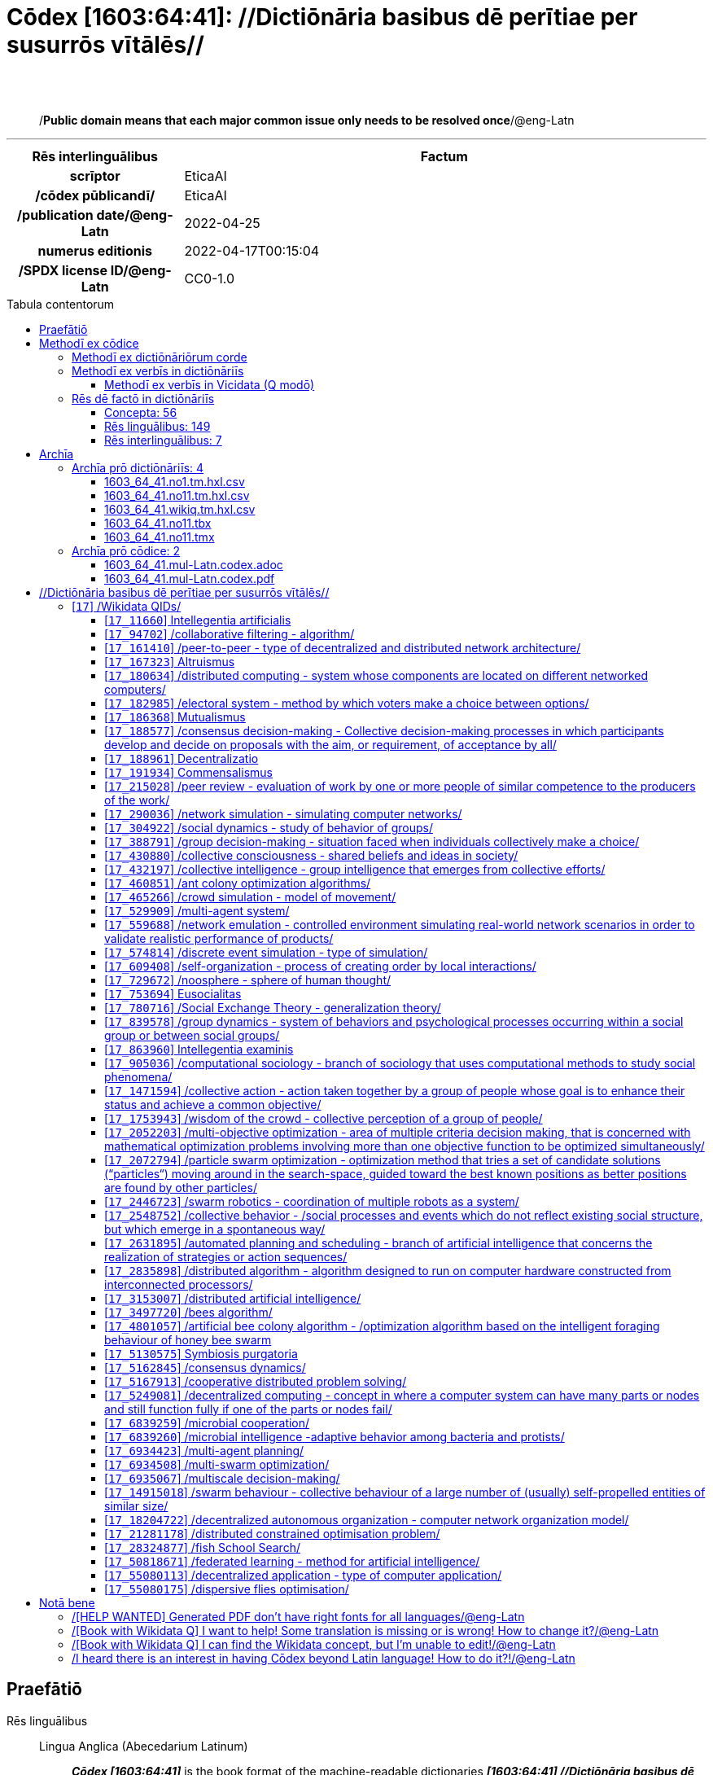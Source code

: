 = Cōdex [1603:64:41]: //Dictiōnāria basibus dē perītiae per susurrōs vītālēs//
:doctype: book
:title: Cōdex [1603:64:41]: //Dictiōnāria basibus dē perītiae per susurrōs vītālēs//
:lang: la
:toc: macro
:toclevels: 5
:toc-title: Tabula contentorum
:table-caption: Tabula
:figure-caption: Pictūra
:example-caption: Exemplum
:last-update-label: Renovatio
:version-label: Versiō
:appendix-caption: Appendix
:source-highlighter: rouge
:warning-caption: Hic sunt dracones
:tip-caption: Commendātum




{nbsp} +
{nbsp} +
[quote]
/**Public domain means that each major common issue only needs to be resolved once**/@eng-Latn

'''

[%header,cols="25h,~a"]
|===
|
Rēs interlinguālibus
|
Factum

|
scrīptor
|
EticaAI

|
/cōdex pūblicandī/
|
EticaAI

|
/publication date/@eng-Latn
|
2022-04-25

|
numerus editionis
|
2022-04-17T00:15:04

|
/SPDX license ID/@eng-Latn
|
CC0-1.0

|===


ifndef::backend-epub3[]
<<<
toc::[]
<<<
endif::[]


[id=0_999_1603_1]
== Praefātiō 

Rēs linguālibus::
  Lingua Anglica (Abecedarium Latinum):::
    _**Cōdex [1603:64:41]**_ is the book format of the machine-readable dictionaries _**[1603:64:41] //Dictiōnāria basibus dē perītiae per susurrōs vītālēs//**_, which are distributed for implementers on external applications. This book is intended as an advanced resource for other lexicographers and terminology translators, including detect and report inconsistencies. It can, however, be used as an ad hoc dictionary if there is not derived work focused on your specific needs.
    +++<br><br>+++
    **ABOUT LEXICOGRAPHY**
    +++<br><br>+++
    Practical lexicography is the art or craft of compiling, writing and editing dictionaries. The basics are not far different than a millennia ago: it is still a very humane, creative work. It is necessary to be humble: most of the translator's mistakes are, in fact, not the translator's fault, but methodological flaws. Making sure of a source idea of what a concept represents, even if it means rewrite and make simpler, annex pictures, show examples, do whatever to make it be understood, makes even non-professional translators that care about their own language deliver better results than any alternative. In other words: even the so-called industry best practices of paying professional translators and reviewers cannot overcome already poorly explained source terms.
    +++<br><br>+++
    **ABOUT TYPES OF DICTIONARIES WE'RE COMPILING**
    +++<br><br>+++
    We're concerned with a group of ideas (we call it a group of dictionaries of concepts) which can be broken into smaller parts, reviewed for inconsistencies, improved for definitions, and then be translated by volunteers. Interlingual codes, such as what could be used on actual data exchange, are also added to each concept. Both glossaries, user interfaces (such as labels on data collection) and in some cases even standard codes for what would go on a data field could be compiled this way.
    +++<br><br>+++
    Since the full list of prototypal-dictionaries and dictionaries is huge, one way cited by objective audiences is the following:
    +++<br><br>+++
    . Humanitarian aid
    . Development aid
    . Human rights
    . Military relief (or conflict and conflict-resolution related concepts)
    +++<br><br>+++
    The itens 1, 2 and 4 https://en.m.wikipedia.org/wiki/Humanitarian-Development_Nexus[are sometimes referred as _nexus_] and are often found helping _humanitarian crisis_. Since most contributors whose ideas and valid criticism are volunteers, then 3 (human rights, as in International Amnesty) to differentiate from humanitarianism (such as Red Cross Movement is reference).
    +++<br><br>+++
    Note that **dictionaries are not usage guides**. Instructions, when they exist, are mostly dedicated to lexicographers and translators.
    +++<br><br>+++
    **/PRO BONŌ PUBLICŌ/@lat-Latn**
    +++<br><br>+++
    The lexicographers of this work are both volunteers, doing it for free, pro bonō publicō, and don't accept donations for the sake of everyone's reusable dictionaries. Existing previous work often is based on old public domain books. Most terminology translators already would be volunteers because they believe in a cause. The best way to inspire collaboration is to be examples ourselves.
    +++<br><br>+++
    There's a non-moralistic aspect, fairly simple to understand: how expensive would it be to pay for everyone's work considering it is feasible over 200 languages? The logistics to decide who should be paid, then worldwide cash transfer (may include people from embargoed countries), then traditional auditing mechanisms to check misuse donors expect, exist? In special terminology (dictionary terms themselves) and so many languages, neither sufficient money nor humans interested in being coordinators exist.


<<<

== Methodī ex cōdice
=== Methodī ex dictiōnāriōrum corde
Rēs interlinguālibus::
  /scope and content/@eng-Latn:::
    1603_64_41 //Dictiōnāria basibus dē perītiae per susurrōs vītālēs//



=== Methodī ex verbīs in dictiōnāriīs
NOTE: /At the moment, there is no workflow to use https://www.wikidata.org/wiki/Wikidata:Lexicographical_data[Wikidata lexicographical data], which actually could be used as storage for stricter nomenclature. The current implementations use only Wikidata concepts, the Q-items./@eng-Latn

==== Methodī ex verbīs in Vicidata (Q modō)
Rēs linguālibus::
  Lingua Anglica (Abecedarium Latinum):::
    The ***[1603:64:41] //Dictiōnāria basibus dē perītiae per susurrōs vītālēs//*** uses Wikidata as one strategy to conciliate language terms for one or more of it's concepts.
    +++<br><br>+++
    This means that this book, and related dictionaries data files require periodic updates to, at bare minimum, synchronize and re-share up to date translations.
    +++<br><br>+++
    **How reliable are the community translations (Wikidata source)?**
    +++<br><br>+++
    The short, default answer is: **they are reliable**, even in cases of no authoritative translations for each subject.
    +++<br><br>+++
    As reference, it is likely a professional translator (without access to Wikipedia or Internal terminology bases of the control organizations) would deliver lower quality results if you do blind tests. This is possible because not just the average public, but even terminologists and professional translators help Wikipedia (and implicitly Wikidata).
    +++<br><br>+++
    However, even when the result is correct, the current version needs improved differentiation, at minimum, acronym and long form. For major organizations, features such as __P1813 short names__ exist, but are not yet compiled with the current dataset.
    +++<br><br>+++
    **Major reasons for "wrong translations" are not translators fault**
    +++<br><br>+++
    TIP: As a rule of thumb, for already very defined concepts where you, as human, can manually verify one or more translated terms as a decent result, the other translations are likely to be acceptable. Dictionaries with edge cases (such as disputed territory names) would have further explanation.
    +++<br><br>+++
    The main reason for "wrong translations" are poorly defined concepts used to explain for community translators how to generate terminology translations. This would make existing translations from Wikidata (used not just by us) inconsistent. The second reason is if the dictionaries use translations for concepts without a strict match; in other words, if we make stricter definitions of what concept means but reuse Wikidada less exact terms. There are also issues when entire languages are encoded with wrong codes. Note that all these cases **wrong translations are strictly NOT translators fault, but lexicography fault**.
    +++<br><br>+++
    It is still possible to have strict translation level errors. But even if we point users how to correct Wikidata/Wikipedia (based on better contextual explanation of a concept, such as this book), the requirements to say the previous term was objectively a wrong human translation error (if following our seriousness on dictionary-building) are very high.
    +++<br><br>+++
    From the point of view of data conciliation, the following methodology is used to release the terminology translations with the main concept table.
    +++<br><br>+++
    . The main handcrafted lexicographical table (explained on previous topic), also provided on `1603_64_41.no1.tm.hxl.csv`, may reference Wiki QID.
    . Every unique QID of  `1603_64_41.no1.tm.hxl.csv`, together with language codes from [`1603:1:51`] (which requires knowing human languages), is used to prepare an SPARQL query optimized to run on https://query.wikidata.org/[Wikidata Query Service]. The query is so huge that it is not viable to "Try it" links (URL overlong), such https://www.wikidata.org/wiki/Wikidata:SPARQL_query_service/queries/examples[as what you would find on Wikidata Tutorials], ***but*** it works!
    .. Note that the knowledge is free, the translations are there, but the multilingual humanitarian needs may lack people to prepare the files and shares then for general use.
    . The query result, with all QIDs and term labels, is shared as `1603_64_41.wikiq.tm.hxl.csv`
    . The community reviewed translations of each singular QID is pre-compiled on an individual file `1603_64_41.wikiq.tm.hxl.csv`
    . `1603_64_41.no1.tm.hxl.csv` plus `1603_64_41.wikiq.tm.hxl.csv` created `1603_64_41.no11.tm.hxl.csv`


=== Rēs dē factō in dictiōnāriīs
==== Concepta: 56

==== Rēs linguālibus: 149

[%header,cols="15h,25a,~,17"]
|===
|
Cōdex linguae
|
Glotto cōdicī +++<br>+++ ISO 639-3 +++<br>+++ Wiki QID cōdicī
|
Nōmen Latīnum
|
Concepta

|
mul-Zyyy
|

+++<br>+++
https://iso639-3.sil.org/code/mul[mul]
+++<br>+++ 
|
Linguae multiplīs (Scrīptum incognitō)
|
56

|
ara-Arab
|
https://glottolog.org/resource/languoid/id/arab1395[arab1395]
+++<br>+++
https://iso639-3.sil.org/code/ara[ara]
+++<br>+++ https://www.wikidata.org/wiki/Q13955[Q13955]
|
Macrolingua Arabica (Abecedarium Arabicum)
|
37

|
hye-Armn
|
https://glottolog.org/resource/languoid/id/nucl1235[nucl1235]
+++<br>+++
https://iso639-3.sil.org/code/hye[hye]
+++<br>+++ https://www.wikidata.org/wiki/Q8785[Q8785]
|
Lingua Armenia (Alphabetum Armenium)
|
8

|
ben-Beng
|
https://glottolog.org/resource/languoid/id/beng1280[beng1280]
+++<br>+++
https://iso639-3.sil.org/code/ben[ben]
+++<br>+++ https://www.wikidata.org/wiki/Q9610[Q9610]
|
Lingua Bengali (/ISO 15924 Beng/)
|
4

|
rus-Cyrl
|
https://glottolog.org/resource/languoid/id/russ1263[russ1263]
+++<br>+++
https://iso639-3.sil.org/code/rus[rus]
+++<br>+++ https://www.wikidata.org/wiki/Q7737[Q7737]
|
Lingua Russica (Abecedarium Cyrillicum)
|
38

|
hin-Deva
|
https://glottolog.org/resource/languoid/id/hind1269[hind1269]
+++<br>+++
https://iso639-3.sil.org/code/hin[hin]
+++<br>+++ https://www.wikidata.org/wiki/Q1568[Q1568]
|
Lingua Hindica (Devanāgarī)
|
12

|
amh-Ethi
|
https://glottolog.org/resource/languoid/id/amha1245[amha1245]
+++<br>+++
https://iso639-3.sil.org/code/amh[amh]
+++<br>+++ https://www.wikidata.org/wiki/Q28244[Q28244]
|
Lingua Amharica (/ISO 15924 Ethi/)
|
1

|
kat-Geor
|
https://glottolog.org/resource/languoid/id/nucl1302[nucl1302]
+++<br>+++
https://iso639-3.sil.org/code/kat[kat]
+++<br>+++ https://www.wikidata.org/wiki/Q8108[Q8108]
|
Lingua Georgiana (Abecedarium Georgianum)
|
7

|
guj-Gujr
|
https://glottolog.org/resource/languoid/id/guja1252[guja1252]
+++<br>+++
https://iso639-3.sil.org/code/guj[guj]
+++<br>+++ https://www.wikidata.org/wiki/Q5137[Q5137]
|
Lingua Gujaratensis (/ISO 15924 Gujr/)
|
3

|
pan-Guru
|
https://glottolog.org/resource/languoid/id/panj1256[panj1256]
+++<br>+++
https://iso639-3.sil.org/code/pan[pan]
+++<br>+++ https://www.wikidata.org/wiki/Q58635[Q58635]
|
Lingua Paniabica (/ISO 15924 Guru/)
|
1

|
kan-Knda
|
https://glottolog.org/resource/languoid/id/nucl1305[nucl1305]
+++<br>+++
https://iso639-3.sil.org/code/kan[kan]
+++<br>+++ https://www.wikidata.org/wiki/Q33673[Q33673]
|
Lingua Cannadica (/ISO 15924 Knda/)
|
3

|
kor-Hang
|
https://glottolog.org/resource/languoid/id/kore1280[kore1280]
+++<br>+++
https://iso639-3.sil.org/code/kor[kor]
+++<br>+++ https://www.wikidata.org/wiki/Q9176[Q9176]
|
Lingua Coreana (Abecedarium Coreanum)
|
24

|
heb-Hebr
|
https://glottolog.org/resource/languoid/id/hebr1245[hebr1245]
+++<br>+++
https://iso639-3.sil.org/code/heb[heb]
+++<br>+++ https://www.wikidata.org/wiki/Q9288[Q9288]
|
Lingua Hebraica (Alphabetum Hebraicum)
|
27

|
lat-Latn
|
https://glottolog.org/resource/languoid/id/lati1261[lati1261]
+++<br>+++
https://iso639-3.sil.org/code/lat[lat]
+++<br>+++ https://www.wikidata.org/wiki/Q397[Q397]
|
Lingua Latina (Abecedarium Latinum)
|
8

|
mni-Mtei
|
https://glottolog.org/resource/languoid/id/mani1292[mani1292]
+++<br>+++
https://iso639-3.sil.org/code/mni[mni]
+++<br>+++ https://www.wikidata.org/wiki/Q33868[Q33868]
|
Lingua Meitei (/ISO 15924 Mtei/)
|
1

|
mnw-Mymr
|
https://glottolog.org/resource/languoid/id/monn1252[monn1252]
+++<br>+++
https://iso639-3.sil.org/code/mnw[mnw]
+++<br>+++ https://www.wikidata.org/wiki/Q13349[Q13349]
|
/Mon language/ (/ISO 15924 Mymr/)
|
1

|
ori-Orya
|

+++<br>+++
https://iso639-3.sil.org/code/ori[ori]
+++<br>+++ https://www.wikidata.org/wiki/Q33810[Q33810]
|
Macrolingua Orissensis (/ISO 15924 Orya/)
|
1

|
sin-Sinh
|
https://glottolog.org/resource/languoid/id/sinh1246[sinh1246]
+++<br>+++
https://iso639-3.sil.org/code/sin[sin]
+++<br>+++ https://www.wikidata.org/wiki/Q13267[Q13267]
|
Lingua Singhalensis (/ISO 15924 Sinh/)
|
2

|
tam-Taml
|
https://glottolog.org/resource/languoid/id/tami1289[tami1289]
+++<br>+++
https://iso639-3.sil.org/code/tam[tam]
+++<br>+++ https://www.wikidata.org/wiki/Q5885[Q5885]
|
Lingua Tamulica (/ISO 15924 Taml/)
|
12

|
tel-Telu
|
https://glottolog.org/resource/languoid/id/telu1262[telu1262]
+++<br>+++
https://iso639-3.sil.org/code/tel[tel]
+++<br>+++ https://www.wikidata.org/wiki/Q8097[Q8097]
|
Lingua Telingana (/ISO 15924 Telu/)
|
2

|
tha-Thai
|
https://glottolog.org/resource/languoid/id/thai1261[thai1261]
+++<br>+++
https://iso639-3.sil.org/code/tha[tha]
+++<br>+++ https://www.wikidata.org/wiki/Q9217[Q9217]
|
Lingua Thai (/ISO 15924 Thai/)
|
7

|
san-Zyyy
|
https://glottolog.org/resource/languoid/id/sans1269[sans1269]
+++<br>+++
https://iso639-3.sil.org/code/san[san]
+++<br>+++ https://www.wikidata.org/wiki/Q11059[Q11059]
|
Lingua Sanscrita (/ISO 15924 Zyyy/)
|
1

|
zho-Zyyy
|
https://glottolog.org/resource/languoid/id/sini1245[sini1245]
+++<br>+++
https://iso639-3.sil.org/code/zho[zho]
+++<br>+++ https://www.wikidata.org/wiki/Q7850[Q7850]
|
/Macrolingua Sinicae (/ISO 15924 Zyyy/)/
|
41

|
por-Latn
|
https://glottolog.org/resource/languoid/id/port1283[port1283]
+++<br>+++
https://iso639-3.sil.org/code/por[por]
+++<br>+++ https://www.wikidata.org/wiki/Q5146[Q5146]
|
Lingua Lusitana (Abecedarium Latinum)
|
29

|
eng-Latn
|
https://glottolog.org/resource/languoid/id/stan1293[stan1293]
+++<br>+++
https://iso639-3.sil.org/code/eng[eng]
+++<br>+++ https://www.wikidata.org/wiki/Q1860[Q1860]
|
Lingua Anglica (Abecedarium Latinum)
|
58

|
fra-Latn
|
https://glottolog.org/resource/languoid/id/stan1290[stan1290]
+++<br>+++
https://iso639-3.sil.org/code/fra[fra]
+++<br>+++ https://www.wikidata.org/wiki/Q150[Q150]
|
Lingua Francogallica (Abecedarium Latinum)
|
42

|
nld-Latn
|
https://glottolog.org/resource/languoid/id/mode1257[mode1257]
+++<br>+++
https://iso639-3.sil.org/code/nld[nld]
+++<br>+++ https://www.wikidata.org/wiki/Q7411[Q7411]
|
Lingua Batavica (Abecedarium Latinum)
|
23

|
deu-Latn
|
https://glottolog.org/resource/languoid/id/stan1295[stan1295]
+++<br>+++
https://iso639-3.sil.org/code/deu[deu]
+++<br>+++ https://www.wikidata.org/wiki/Q188[Q188]
|
Lingua Germanica (Abecedarium Latinum)
|
38

|
spa-Latn
|
https://glottolog.org/resource/languoid/id/stan1288[stan1288]
+++<br>+++
https://iso639-3.sil.org/code/spa[spa]
+++<br>+++ https://www.wikidata.org/wiki/Q1321[Q1321]
|
Lingua Hispanica (Abecedarium Latinum)
|
44

|
ita-Latn
|
https://glottolog.org/resource/languoid/id/ital1282[ital1282]
+++<br>+++
https://iso639-3.sil.org/code/ita[ita]
+++<br>+++ https://www.wikidata.org/wiki/Q652[Q652]
|
Lingua Italiana (Abecedarium Latinum)
|
34

|
gle-Latn
|
https://glottolog.org/resource/languoid/id/iris1253[iris1253]
+++<br>+++
https://iso639-3.sil.org/code/gle[gle]
+++<br>+++ https://www.wikidata.org/wiki/Q9142[Q9142]
|
Lingua Hibernica (Abecedarium Latinum)
|
4

|
swe-Latn
|
https://glottolog.org/resource/languoid/id/swed1254[swed1254]
+++<br>+++
https://iso639-3.sil.org/code/swe[swe]
+++<br>+++ https://www.wikidata.org/wiki/Q9027[Q9027]
|
Lingua Suecica (Abecedarium Latinum)
|
21

|
sqi-Latn
|
https://glottolog.org/resource/languoid/id/alba1267[alba1267]
+++<br>+++
https://iso639-3.sil.org/code/sqi[sqi]
+++<br>+++ https://www.wikidata.org/wiki/Q8748[Q8748]
|
Macrolingua Albanica (/Abecedarium Latinum/)
|
6

|
pol-Latn
|
https://glottolog.org/resource/languoid/id/poli1260[poli1260]
+++<br>+++
https://iso639-3.sil.org/code/pol[pol]
+++<br>+++ https://www.wikidata.org/wiki/Q809[Q809]
|
Lingua Polonica (Abecedarium Latinum)
|
24

|
fin-Latn
|
https://glottolog.org/resource/languoid/id/finn1318[finn1318]
+++<br>+++
https://iso639-3.sil.org/code/fin[fin]
+++<br>+++ https://www.wikidata.org/wiki/Q1412[Q1412]
|
Lingua Finnica (Abecedarium Latinum)
|
18

|
ron-Latn
|
https://glottolog.org/resource/languoid/id/roma1327[roma1327]
+++<br>+++
https://iso639-3.sil.org/code/ron[ron]
+++<br>+++ https://www.wikidata.org/wiki/Q7913[Q7913]
|
Lingua Dacoromanica (Abecedarium Latinum)
|
18

|
vie-Latn
|
https://glottolog.org/resource/languoid/id/viet1252[viet1252]
+++<br>+++
https://iso639-3.sil.org/code/vie[vie]
+++<br>+++ https://www.wikidata.org/wiki/Q9199[Q9199]
|
Lingua Vietnamensis (Abecedarium Latinum)
|
17

|
cat-Latn
|
https://glottolog.org/resource/languoid/id/stan1289[stan1289]
+++<br>+++
https://iso639-3.sil.org/code/cat[cat]
+++<br>+++ https://www.wikidata.org/wiki/Q7026[Q7026]
|
Lingua Catalana (Abecedarium Latinum)
|
26

|
ukr-Cyrl
|
https://glottolog.org/resource/languoid/id/ukra1253[ukra1253]
+++<br>+++
https://iso639-3.sil.org/code/ukr[ukr]
+++<br>+++ https://www.wikidata.org/wiki/Q8798[Q8798]
|
Lingua Ucrainica (Abecedarium Cyrillicum)
|
37

|
bul-Cyrl
|
https://glottolog.org/resource/languoid/id/bulg1262[bulg1262]
+++<br>+++
https://iso639-3.sil.org/code/bul[bul]
+++<br>+++ https://www.wikidata.org/wiki/Q7918[Q7918]
|
Lingua Bulgarica (Abecedarium Cyrillicum)
|
16

|
slv-Latn
|
https://glottolog.org/resource/languoid/id/slov1268[slov1268]
+++<br>+++
https://iso639-3.sil.org/code/slv[slv]
+++<br>+++ https://www.wikidata.org/wiki/Q9063[Q9063]
|
Lingua Slovena (Abecedarium Latinum)
|
9

|
war-Latn
|
https://glottolog.org/resource/languoid/id/wara1300[wara1300]
+++<br>+++
https://iso639-3.sil.org/code/war[war]
+++<br>+++ https://www.wikidata.org/wiki/Q34279[Q34279]
|
/Waray language/ (Abecedarium Latinum)
|
1

|
nob-Latn
|
https://glottolog.org/resource/languoid/id/norw1259[norw1259]
+++<br>+++
https://iso639-3.sil.org/code/nob[nob]
+++<br>+++ https://www.wikidata.org/wiki/Q25167[Q25167]
|
/Bokmål/ (Abecedarium Latinum)
|
16

|
ces-Latn
|
https://glottolog.org/resource/languoid/id/czec1258[czec1258]
+++<br>+++
https://iso639-3.sil.org/code/ces[ces]
+++<br>+++ https://www.wikidata.org/wiki/Q9056[Q9056]
|
Lingua Bohemica (Abecedarium Latinum)
|
23

|
dan-Latn
|
https://glottolog.org/resource/languoid/id/dani1285[dani1285]
+++<br>+++
https://iso639-3.sil.org/code/dan[dan]
+++<br>+++ https://www.wikidata.org/wiki/Q9035[Q9035]
|
Lingua Danica (Abecedarium Latinum)
|
12

|
jpn-Jpan
|
https://glottolog.org/resource/languoid/id/nucl1643[nucl1643]
+++<br>+++
https://iso639-3.sil.org/code/jpn[jpn]
+++<br>+++ https://www.wikidata.org/wiki/Q5287[Q5287]
|
Lingua Iaponica (Scriptura Iaponica)
|
39

|
nno-Latn
|
https://glottolog.org/resource/languoid/id/norw1262[norw1262]
+++<br>+++
https://iso639-3.sil.org/code/nno[nno]
+++<br>+++ https://www.wikidata.org/wiki/Q25164[Q25164]
|
/Nynorsk/ (Abecedarium Latinum)
|
9

|
mal-Mlym
|
https://glottolog.org/resource/languoid/id/mala1464[mala1464]
+++<br>+++
https://iso639-3.sil.org/code/mal[mal]
+++<br>+++ https://www.wikidata.org/wiki/Q36236[Q36236]
|
Lingua Malabarica (/Malayalam script/)
|
7

|
ind-Latn
|
https://glottolog.org/resource/languoid/id/indo1316[indo1316]
+++<br>+++
https://iso639-3.sil.org/code/ind[ind]
+++<br>+++ https://www.wikidata.org/wiki/Q9240[Q9240]
|
Lingua Indonesiana (Abecedarium Latinum)
|
21

|
fas-Zyyy
|

+++<br>+++
https://iso639-3.sil.org/code/fas[fas]
+++<br>+++ https://www.wikidata.org/wiki/Q9168[Q9168]
|
Macrolingua Persica (//Abecedarium Arabicum//)
|
35

|
hun-Latn
|
https://glottolog.org/resource/languoid/id/hung1274[hung1274]
+++<br>+++
https://iso639-3.sil.org/code/hun[hun]
+++<br>+++ https://www.wikidata.org/wiki/Q9067[Q9067]
|
Lingua Hungarica (Abecedarium Latinum)
|
13

|
eus-Latn
|
https://glottolog.org/resource/languoid/id/basq1248[basq1248]
+++<br>+++
https://iso639-3.sil.org/code/eus[eus]
+++<br>+++ https://www.wikidata.org/wiki/Q8752[Q8752]
|
Lingua Vasconica (Abecedarium Latinum)
|
12

|
cym-Latn
|
https://glottolog.org/resource/languoid/id/wels1247[wels1247]
+++<br>+++
https://iso639-3.sil.org/code/cym[cym]
+++<br>+++ https://www.wikidata.org/wiki/Q9309[Q9309]
|
Lingua Cambrica (Abecedarium Latinum)
|
1

|
glg-Latn
|
https://glottolog.org/resource/languoid/id/gali1258[gali1258]
+++<br>+++
https://iso639-3.sil.org/code/glg[glg]
+++<br>+++ https://www.wikidata.org/wiki/Q9307[Q9307]
|
Lingua Gallaica (Abecedarium Latinum)
|
11

|
slk-Latn
|
https://glottolog.org/resource/languoid/id/slov1269[slov1269]
+++<br>+++
https://iso639-3.sil.org/code/slk[slk]
+++<br>+++ https://www.wikidata.org/wiki/Q9058[Q9058]
|
Lingua Slovaca (Abecedarium Latinum)
|
10

|
epo-Latn
|
https://glottolog.org/resource/languoid/id/espe1235[espe1235]
+++<br>+++
https://iso639-3.sil.org/code/epo[epo]
+++<br>+++ https://www.wikidata.org/wiki/Q143[Q143]
|
Lingua Esperantica (Abecedarium Latinum)
|
22

|
msa-Zyyy
|

+++<br>+++
https://iso639-3.sil.org/code/msa[msa]
+++<br>+++ https://www.wikidata.org/wiki/Q9237[Q9237]
|
Macrolingua Malayana (/ISO 15924 Zyyy/)
|
10

|
est-Latn
|

+++<br>+++
https://iso639-3.sil.org/code/est[est]
+++<br>+++ https://www.wikidata.org/wiki/Q9072[Q9072]
|
Macrolingua Estonica (Abecedarium Latinum)
|
13

|
hrv-Latn
|
https://glottolog.org/resource/languoid/id/croa1245[croa1245]
+++<br>+++
https://iso639-3.sil.org/code/hrv[hrv]
+++<br>+++ https://www.wikidata.org/wiki/Q6654[Q6654]
|
Lingua Croatica (Abecedarium Latinum)
|
12

|
tur-Latn
|
https://glottolog.org/resource/languoid/id/nucl1301[nucl1301]
+++<br>+++
https://iso639-3.sil.org/code/tur[tur]
+++<br>+++ https://www.wikidata.org/wiki/Q256[Q256]
|
Lingua Turcica (Abecedarium Latinum)
|
20

|
oci-Latn
|
https://glottolog.org/resource/languoid/id/occi1239[occi1239]
+++<br>+++
https://iso639-3.sil.org/code/oci[oci]
+++<br>+++ https://www.wikidata.org/wiki/Q14185[Q14185]
|
Lingua Occitana (Abecedarium Latinum)
|
3

|
arz-Latn
|
https://glottolog.org/resource/languoid/id/egyp1253[egyp1253]
+++<br>+++
https://iso639-3.sil.org/code/arz[arz]
+++<br>+++ https://www.wikidata.org/wiki/Q29919[Q29919]
|
/Egyptian Arabic/ (Abecedarium Arabicum)
|
1

|
afr-Latn
|
https://glottolog.org/resource/languoid/id/afri1274[afri1274]
+++<br>+++
https://iso639-3.sil.org/code/afr[afr]
+++<br>+++ https://www.wikidata.org/wiki/Q14196[Q14196]
|
Lingua Batava Capitensis (Abecedarium Latinum)
|
4

|
sco-Latn
|
https://glottolog.org/resource/languoid/id/scot1243[scot1243]
+++<br>+++
https://iso639-3.sil.org/code/sco[sco]
+++<br>+++ https://www.wikidata.org/wiki/Q14549[Q14549]
|
Lingua Scotica quae Teutonica (Abecedarium Latinum)
|
2

|
arg-Latn
|
https://glottolog.org/resource/languoid/id/arag1245[arag1245]
+++<br>+++
https://iso639-3.sil.org/code/arg[arg]
+++<br>+++ https://www.wikidata.org/wiki/Q8765[Q8765]
|
Lingua Aragonensis (Abecedarium Latinum)
|
1

|
zho-Hant
|

+++<br>+++
https://iso639-3.sil.org/code/zho[zho]
+++<br>+++ https://www.wikidata.org/wiki/Q18130932[Q18130932]
|
//Traditional Chinese// (/ISO 15924 Hant/)
|
27

|
gsw-Latn
|
https://glottolog.org/resource/languoid/id/swis1247[swis1247]
+++<br>+++
https://iso639-3.sil.org/code/gsw[gsw]
+++<br>+++ https://www.wikidata.org/wiki/Q131339[Q131339]
|
Dialecti Alemannicae (Abecedarium Latinum)
|
4

|
isl-Latn
|
https://glottolog.org/resource/languoid/id/icel1247[icel1247]
+++<br>+++
https://iso639-3.sil.org/code/isl[isl]
+++<br>+++ https://www.wikidata.org/wiki/Q294[Q294]
|
Lingua Islandica (Abecedarium Latinum)
|
5

|
min-Latn
|
https://glottolog.org/resource/languoid/id/mina1268[mina1268]
+++<br>+++
https://iso639-3.sil.org/code/min[min]
+++<br>+++ https://www.wikidata.org/wiki/Q13324[Q13324]
|
/Minangkabau language/ (Abecedarium Latinum)
|
1

|
vec-Latn
|
https://glottolog.org/resource/languoid/id/vene1258[vene1258]
+++<br>+++
https://iso639-3.sil.org/code/vec[vec]
+++<br>+++ https://www.wikidata.org/wiki/Q32724[Q32724]
|
Lingua Veneta (Abecedarium Latinum)
|
5

|
scn-Latn
|
https://glottolog.org/resource/languoid/id/sici1248[sici1248]
+++<br>+++
https://iso639-3.sil.org/code/scn[scn]
+++<br>+++ https://www.wikidata.org/wiki/Q33973[Q33973]
|
Lingua Sicula (Abecedarium Latinum)
|
1

|
lim-Latn
|
https://glottolog.org/resource/languoid/id/limb1263[limb1263]
+++<br>+++
https://iso639-3.sil.org/code/lim[lim]
+++<br>+++ https://www.wikidata.org/wiki/Q102172[Q102172]
|
Lingua Limburgica (Abecedarium Latinum)
|
1

|
srp-Latn
|
https://glottolog.org/resource/languoid/id/serb1264[serb1264]
+++<br>+++
https://iso639-3.sil.org/code/srp[srp]
+++<br>+++ https://www.wikidata.org/wiki/Q21161949[Q21161949]
|
/Serbian/ (Abecedarium Latinum)
|
8

|
vls-Latn
|
https://glottolog.org/resource/languoid/id/vlaa1240[vlaa1240]
+++<br>+++
https://iso639-3.sil.org/code/vls[vls]
+++<br>+++ https://www.wikidata.org/wiki/Q100103[Q100103]
|
/West Flemish/ (Abecedarium Latinum)
|
1

|
fur-Latn
|
https://glottolog.org/resource/languoid/id/friu1240[friu1240]
+++<br>+++
https://iso639-3.sil.org/code/fur[fur]
+++<br>+++ https://www.wikidata.org/wiki/Q33441[Q33441]
|
Lingua Foroiuliensis (Abecedarium Latinum)
|
1

|
wuu-Zyyy
|
https://glottolog.org/resource/languoid/id/wuch1236[wuch1236]
+++<br>+++
https://iso639-3.sil.org/code/wuu[wuu]
+++<br>+++ https://www.wikidata.org/wiki/Q34290[Q34290]
|
//Macrolingua Wu// (/ISO 15924 Zyyy/)
|
5

|
srp-Cyrl
|
https://glottolog.org/resource/languoid/id/serb1264[serb1264]
+++<br>+++
https://iso639-3.sil.org/code/srp[srp]
+++<br>+++ https://www.wikidata.org/wiki/Q9299[Q9299]
|
Lingua Serbica (Abecedarium Cyrillicum)
|
22

|
urd-Arab
|
https://glottolog.org/resource/languoid/id/urdu1245[urdu1245]
+++<br>+++
https://iso639-3.sil.org/code/urd[urd]
+++<br>+++ https://www.wikidata.org/wiki/Q1617[Q1617]
|
Lingua Urdu (Abecedarium Arabicum)
|
3

|
gan-Zyyy
|
https://glottolog.org/resource/languoid/id/ganc1239[ganc1239]
+++<br>+++
https://iso639-3.sil.org/code/gan[gan]
+++<br>+++ https://www.wikidata.org/wiki/Q33475[Q33475]
|
Lingua Gan (/ISO 15924 Zyyy/)
|
1

|
lit-Latn
|
https://glottolog.org/resource/languoid/id/lith1251[lith1251]
+++<br>+++
https://iso639-3.sil.org/code/lit[lit]
+++<br>+++ https://www.wikidata.org/wiki/Q9083[Q9083]
|
Lingua Lithuanica (Abecedarium Latinum)
|
8

|
hbs-Latn
|
https://glottolog.org/resource/languoid/id/sout1528[sout1528]
+++<br>+++
https://iso639-3.sil.org/code/hbs[hbs]
+++<br>+++ https://www.wikidata.org/wiki/Q9301[Q9301]
|
Macrolingua Serbocroatica (Abecedarium Latinum)
|
10

|
lav-Latn
|
https://glottolog.org/resource/languoid/id/latv1249[latv1249]
+++<br>+++
https://iso639-3.sil.org/code/lav[lav]
+++<br>+++ https://www.wikidata.org/wiki/Q9078[Q9078]
|
Macrolingua Lettonica (Abecedarium Latinum)
|
8

|
bos-Latn
|
https://glottolog.org/resource/languoid/id/bosn1245[bosn1245]
+++<br>+++
https://iso639-3.sil.org/code/bos[bos]
+++<br>+++ https://www.wikidata.org/wiki/Q9303[Q9303]
|
Lingua Bosnica (Abecedarium Latinum)
|
6

|
azb-Arab
|
https://glottolog.org/resource/languoid/id/sout2697[sout2697]
+++<br>+++
https://iso639-3.sil.org/code/azb[azb]
+++<br>+++ https://www.wikidata.org/wiki/Q3449805[Q3449805]
|
/South Azerbaijani/ (Abecedarium Arabicum)
|
1

|
jav-Latn
|
https://glottolog.org/resource/languoid/id/java1254[java1254]
+++<br>+++
https://iso639-3.sil.org/code/jav[jav]
+++<br>+++ https://www.wikidata.org/wiki/Q33549[Q33549]
|
Lingua Iavanica (Abecedarium Latinum)
|
2

|
ell-Grek
|
https://glottolog.org/resource/languoid/id/mode1248[mode1248]
+++<br>+++
https://iso639-3.sil.org/code/ell[ell]
+++<br>+++ https://www.wikidata.org/wiki/Q36510[Q36510]
|
Lingua Neograeca (Alphabetum Graecum)
|
19

|
sun-Latn
|
https://glottolog.org/resource/languoid/id/sund1252[sund1252]
+++<br>+++
https://iso639-3.sil.org/code/sun[sun]
+++<br>+++ https://www.wikidata.org/wiki/Q34002[Q34002]
|
/Sundanese language/ (Abecedarium Latinum)
|
2

|
fry-Latn
|
https://glottolog.org/resource/languoid/id/west2354[west2354]
+++<br>+++
https://iso639-3.sil.org/code/fry[fry]
+++<br>+++ https://www.wikidata.org/wiki/Q27175[Q27175]
|
Lingua Frisice occidentalis (Abecedarium Latinum)
|
1

|
jam-Latn
|
https://glottolog.org/resource/languoid/id/jama1262[jama1262]
+++<br>+++
https://iso639-3.sil.org/code/jam[jam]
+++<br>+++ https://www.wikidata.org/wiki/Q35939[Q35939]
|
Lingua creola Iamaicana (Abecedarium Latinum)
|
1

|
bel-Cyrl
|
https://glottolog.org/resource/languoid/id/bela1254[bela1254]
+++<br>+++
https://iso639-3.sil.org/code/bel[bel]
+++<br>+++ https://www.wikidata.org/wiki/Q9091[Q9091]
|
Lingua Ruthenica Alba (Abecedarium Cyrillicum)
|
6

|
lmo-Latn
|
https://glottolog.org/resource/languoid/id/lomb1257[lomb1257]
+++<br>+++
https://iso639-3.sil.org/code/lmo[lmo]
+++<br>+++ https://www.wikidata.org/wiki/Q33754[Q33754]
|
Langobardus sermo (Abecedarium Latinum)
|
1

|
mar-Deva
|
https://glottolog.org/resource/languoid/id/mara1378[mara1378]
+++<br>+++
https://iso639-3.sil.org/code/mar[mar]
+++<br>+++ https://www.wikidata.org/wiki/Q1571[Q1571]
|
Lingua Marathica (Devanāgarī)
|
3

|
ast-Latn
|
https://glottolog.org/resource/languoid/id/astu1245[astu1245]
+++<br>+++
https://iso639-3.sil.org/code/ast[ast]
+++<br>+++ https://www.wikidata.org/wiki/Q29507[Q29507]
|
Lingua Asturiana (Abecedarium Latinum)
|
6

|
bho-Deva
|
https://glottolog.org/resource/languoid/id/bhoj1244[bhoj1244]
+++<br>+++
https://iso639-3.sil.org/code/bho[bho]
+++<br>+++ https://www.wikidata.org/wiki/Q33268[Q33268]
|
Lingua Bhojpuri (Devanāgarī)
|
1

|
bxr-Cyrl
|
https://glottolog.org/resource/languoid/id/russ1264[russ1264]
+++<br>+++
https://iso639-3.sil.org/code/bxr[bxr]
+++<br>+++ https://www.wikidata.org/wiki/Q33120[Q33120]
|
Lingua Buriatica (Abecedarium Cyrillicum)
|
2

|
diq-Latn
|
https://glottolog.org/resource/languoid/id/diml1238[diml1238]
+++<br>+++
https://iso639-3.sil.org/code/diq[diq]
+++<br>+++ https://www.wikidata.org/wiki/Q10199[Q10199]
|
Lingua Zazaca (Abecedarium Latinum)
|
2

|
gcr-Latn
|
https://glottolog.org/resource/languoid/id/guia1246[guia1246]
+++<br>+++
https://iso639-3.sil.org/code/gcr[gcr]
+++<br>+++ https://www.wikidata.org/wiki/Q1363072[Q1363072]
|
/Guianese Creole French/ (Abecedarium Latinum)
|
1

|
ilo-Latn
|
https://glottolog.org/resource/languoid/id/ilok1237[ilok1237]
+++<br>+++
https://iso639-3.sil.org/code/ilo[ilo]
+++<br>+++ https://www.wikidata.org/wiki/Q35936[Q35936]
|
Lingua Ilocana (Abecedarium Latinum)
|
1

|
kaa-Latn
|
https://glottolog.org/resource/languoid/id/kara1467[kara1467]
+++<br>+++
https://iso639-3.sil.org/code/kaa[kaa]
+++<br>+++ https://www.wikidata.org/wiki/Q33541[Q33541]
|
Lingua Karakalpakensis (Abecedarium Latinum)
|
1

|
nan-Latn
|
https://glottolog.org/resource/languoid/id/minn1241[minn1241]
+++<br>+++
https://iso639-3.sil.org/code/nan[nan]
+++<br>+++ https://www.wikidata.org/wiki/Q36495[Q36495]
|
/Min Nan Chinese/ (Abecedarium Latinum)
|
3

|
new-Deva
|
https://glottolog.org/resource/languoid/id/newa1246[newa1246]
+++<br>+++
https://iso639-3.sil.org/code/new[new]
+++<br>+++ https://www.wikidata.org/wiki/Q33979[Q33979]
|
Lingua Newari (Devanāgarī)
|
1

|
pnb-Arab
|
https://glottolog.org/resource/languoid/id/west2386[west2386]
+++<br>+++
https://iso639-3.sil.org/code/pnb[pnb]
+++<br>+++ https://www.wikidata.org/wiki/Q1389492[Q1389492]
|
Lingua Paniabica occidentalis (Abecedarium Arabicum)
|
1

|
rue-Cyrl
|
https://glottolog.org/resource/languoid/id/rusy1239[rusy1239]
+++<br>+++
https://iso639-3.sil.org/code/rue[rue]
+++<br>+++ https://www.wikidata.org/wiki/Q26245[Q26245]
|
Lingua Rusinica (Abecedarium Cyrillicum)
|
1

|
sah-Cyrl
|
https://glottolog.org/resource/languoid/id/yaku1245[yaku1245]
+++<br>+++
https://iso639-3.sil.org/code/sah[sah]
+++<br>+++ https://www.wikidata.org/wiki/Q34299[Q34299]
|
Lingua Iacutica (Abecedarium Cyrillicum)
|
1

|
sgs-Latn
|
https://glottolog.org/resource/languoid/id/samo1265[samo1265]
+++<br>+++
https://iso639-3.sil.org/code/sgs[sgs]
+++<br>+++ https://www.wikidata.org/wiki/Q213434[Q213434]
|
Lingua Samogitica (Abecedarium Latinum)
|
1

|
smn-Latn
|
https://glottolog.org/resource/languoid/id/inar1241[inar1241]
+++<br>+++
https://iso639-3.sil.org/code/smn[smn]
+++<br>+++ https://www.wikidata.org/wiki/Q33462[Q33462]
|
/Inari Sami/ (Abecedarium Latinum)
|
2

|
szl-Latn
|
https://glottolog.org/resource/languoid/id/sile1253[sile1253]
+++<br>+++
https://iso639-3.sil.org/code/szl[szl]
+++<br>+++ https://www.wikidata.org/wiki/Q30319[Q30319]
|
Lingua Silesica (Abecedarium Latinum)
|
1

|
udm-Cyrl
|
https://glottolog.org/resource/languoid/id/udmu1245[udmu1245]
+++<br>+++
https://iso639-3.sil.org/code/udm[udm]
+++<br>+++ https://www.wikidata.org/wiki/Q13238[Q13238]
|
Lingua Udmurtica (Abecedarium Cyrillicum)
|
1

|
vro-Latn
|
https://glottolog.org/resource/languoid/id/sout2679[sout2679]
+++<br>+++
https://iso639-3.sil.org/code/vro[vro]
+++<br>+++ https://www.wikidata.org/wiki/Q32762[Q32762]
|
Lingua Voruvica (Abecedarium Latinum)
|
1

|
yue-Zyyy
|
https://glottolog.org/resource/languoid/id/yuec1235[yuec1235]
+++<br>+++
https://iso639-3.sil.org/code/yue[yue]
+++<br>+++ https://www.wikidata.org/wiki/Q7033959[Q7033959]
|
Lingua Yue (/ISO 15924 Zyyy/)
|
19

|
swa-Latn
|

+++<br>+++
https://iso639-3.sil.org/code/swa[swa]
+++<br>+++ https://www.wikidata.org/wiki/Q7838[Q7838]
|
Macrolingua Suahelica (Abecedarium Latinum)
|
1

|
yid-Hebr
|
https://glottolog.org/resource/languoid/id/yidd1255[yidd1255]
+++<br>+++
https://iso639-3.sil.org/code/yid[yid]
+++<br>+++ https://www.wikidata.org/wiki/Q8641[Q8641]
|
Macrolingua Iudaeo-Germanica (Alphabetum Hebraicum)
|
3

|
uzb-Latn
|
https://glottolog.org/resource/languoid/id/uzbe1247[uzbe1247]
+++<br>+++
https://iso639-3.sil.org/code/uzb[uzb]
+++<br>+++ https://www.wikidata.org/wiki/Q9264[Q9264]
|
Macrolingua Uzbecica (Abecedarium Latinum)
|
4

|
uig-Zyyy
|
https://glottolog.org/resource/languoid/id/uigh1240[uigh1240]
+++<br>+++
https://iso639-3.sil.org/code/uig[uig]
+++<br>+++ https://www.wikidata.org/wiki/Q13263[Q13263]
|
Lingua Uigurica (/ISO 15924 Zyyy/)
|
1

|
tat-Zyyy
|
https://glottolog.org/resource/languoid/id/tata1255[tata1255]
+++<br>+++
https://iso639-3.sil.org/code/tat[tat]
+++<br>+++ https://www.wikidata.org/wiki/Q25285[Q25285]
|
Lingua Tatarica (/ISO 15924 Zyyy/)
|
4

|
tat-Cyrl
|
https://glottolog.org/resource/languoid/id/tata1255[tata1255]
+++<br>+++
https://iso639-3.sil.org/code/tat[tat]
+++<br>+++ https://www.wikidata.org/wiki/Q39132549[Q39132549]
|
Lingua Tatarica (Abecedarium Cyrillicum)
|
1

|
tgl-Latn
|
https://glottolog.org/resource/languoid/id/taga1270[taga1270]
+++<br>+++
https://iso639-3.sil.org/code/tgl[tgl]
+++<br>+++ https://www.wikidata.org/wiki/Q34057[Q34057]
|
Lingua Tagalog (Abecedarium Latinum)
|
4

|
tuk-Latn
|
https://glottolog.org/resource/languoid/id/turk1304[turk1304]
+++<br>+++
https://iso639-3.sil.org/code/tuk[tuk]
+++<br>+++ https://www.wikidata.org/wiki/Q9267[Q9267]
|
Lingua Turcomannica (Abecedarium Latinum)
|
1

|
asm-Beng
|
https://glottolog.org/resource/languoid/id/assa1263[assa1263]
+++<br>+++
https://iso639-3.sil.org/code/asm[asm]
+++<br>+++ https://www.wikidata.org/wiki/Q29401[Q29401]
|
Lingua Assamica (/ISO 15924 Beng/)
|
1

|
aze-Latn
|

+++<br>+++
https://iso639-3.sil.org/code/aze[aze]
+++<br>+++ https://www.wikidata.org/wiki/Q9292[Q9292]
|
Macrolingua Atropatenica (Abecedarium Latinum)
|
8

|
bak-Cyrl
|
https://glottolog.org/resource/languoid/id/bash1264[bash1264]
+++<br>+++
https://iso639-3.sil.org/code/bak[bak]
+++<br>+++ https://www.wikidata.org/wiki/Q13389[Q13389]
|
Lingua Baschkirica (Abecedarium Cyrillicum)
|
1

|
chv-Cyrl
|
https://glottolog.org/resource/languoid/id/chuv1255[chuv1255]
+++<br>+++
https://iso639-3.sil.org/code/chv[chv]
+++<br>+++ https://www.wikidata.org/wiki/Q33348[Q33348]
|
Lingua Tschuvaschica (Abecedarium Cyrillicum)
|
2

|
grn-Latn
|

+++<br>+++
https://iso639-3.sil.org/code/grn[grn]
+++<br>+++ https://www.wikidata.org/wiki/Q35876[Q35876]
|
Macrolingua Guaranica (Abecedarium Latinum)
|
1

|
hat-Latn
|
https://glottolog.org/resource/languoid/id/hait1244[hait1244]
+++<br>+++
https://iso639-3.sil.org/code/hat[hat]
+++<br>+++ https://www.wikidata.org/wiki/Q33491[Q33491]
|
Lingua creola Haitiana (Abecedarium Latinum)
|
3

|
xmf-Geor
|
https://glottolog.org/resource/languoid/id/ming1252[ming1252]
+++<br>+++
https://iso639-3.sil.org/code/xmf[xmf]
+++<br>+++ https://www.wikidata.org/wiki/Q13359[Q13359]
|
Lingua Mingrelica (Abecedarium Georgianum)
|
1

|
kaz-Zyyy
|
https://glottolog.org/resource/languoid/id/kaza1248[kaza1248]
+++<br>+++
https://iso639-3.sil.org/code/kaz[kaz]
+++<br>+++ https://www.wikidata.org/wiki/Q9252[Q9252]
|
Lingua Kazachica (/ISO 15924 Zyyy/)
|
10

|
kaz-Arab
|
https://glottolog.org/resource/languoid/id/kaza1248[kaza1248]
+++<br>+++
https://iso639-3.sil.org/code/kaz[kaz]
+++<br>+++ https://www.wikidata.org/wiki/Q64362991[Q64362991]
|
Lingua Kazachica (Abecedarium Arabicum)
|
6

|
kaz-Cyrl
|
https://glottolog.org/resource/languoid/id/kaza1248[kaza1248]
+++<br>+++
https://iso639-3.sil.org/code/kaz[kaz]
+++<br>+++ https://www.wikidata.org/wiki/Q64362992[Q64362992]
|
Lingua Kazachica (Abecedarium Cyrillicum)
|
6

|
kaz-Latn
|
https://glottolog.org/resource/languoid/id/kaza1248[kaza1248]
+++<br>+++
https://iso639-3.sil.org/code/kaz[kaz]
+++<br>+++ https://www.wikidata.org/wiki/Q64362993[Q64362993]
|
Lingua Kazachica (Abecedarium Latinum)
|
6

|
kur-Zyyy
|
https://glottolog.org/resource/languoid/id/kurd1259[kurd1259]
+++<br>+++
https://iso639-3.sil.org/code/kur[kur]
+++<br>+++ https://www.wikidata.org/wiki/Q36368[Q36368]
|
Macrolingua Curdica (/ISO 15924 Zyyy/)
|
2

|
kur-Arab
|

+++<br>+++
https://iso639-3.sil.org/code/kur[kur]
+++<br>+++ https://www.wikidata.org/wiki/Q64362996[Q64362996]
|
Macrolingua Curdica (Abecedarium Arabicum)
|
1

|
kur-Latn
|

+++<br>+++
https://iso639-3.sil.org/code/kur[kur]
+++<br>+++ https://www.wikidata.org/wiki/Q64362997[Q64362997]
|
Macrolingua Curdica (Abecedarium Latinum)
|
1

|
ckb-Arab
|
https://glottolog.org/resource/languoid/id/cent1972[cent1972]
+++<br>+++
https://iso639-3.sil.org/code/ckb[ckb]
+++<br>+++ https://www.wikidata.org/wiki/Q36811[Q36811]
|
/Central Kurdish/ (Abecedarium Arabicum)
|
3

|
kir-Zyyy
|
https://glottolog.org/resource/languoid/id/kirg1245[kirg1245]
+++<br>+++
https://iso639-3.sil.org/code/kir[kir]
+++<br>+++ https://www.wikidata.org/wiki/Q9255[Q9255]
|
Lingua Kyrgyzensis (/ISO 15924 Zyyy/)
|
7

|
mlg-Latn
|

+++<br>+++
https://iso639-3.sil.org/code/mlg[mlg]
+++<br>+++ https://www.wikidata.org/wiki/Q7930[Q7930]
|
Macrolingua Malagasiensis (Abecedarium Latinum)
|
2

|
mkd-Cyrl
|
https://glottolog.org/resource/languoid/id/mace1250[mace1250]
+++<br>+++
https://iso639-3.sil.org/code/mkd[mkd]
+++<br>+++ https://www.wikidata.org/wiki/Q9296[Q9296]
|
Lingua Macedonica (Abecedarium Cyrillicum)
|
13

|
mon-Cyrl
|
https://glottolog.org/resource/languoid/id/mong1331[mong1331]
+++<br>+++
https://iso639-3.sil.org/code/mon[mon]
+++<br>+++ https://www.wikidata.org/wiki/Q9246[Q9246]
|
Macrolingua Mongolica (Abecedarium Cyrillicum)
|
3

|
mlt-Latn
|
https://glottolog.org/resource/languoid/id/malt1254[malt1254]
+++<br>+++
https://iso639-3.sil.org/code/mlt[mlt]
+++<br>+++ https://www.wikidata.org/wiki/Q9166[Q9166]
|
Lingua Melitensis (Abecedarium Latinum)
|
1

|
mya-Mymr
|
https://glottolog.org/resource/languoid/id/nucl1310[nucl1310]
+++<br>+++
https://iso639-3.sil.org/code/mya[mya]
+++<br>+++ https://www.wikidata.org/wiki/Q9228[Q9228]
|
Lingua Birmanica (/ISO 15924 Mymr/)
|
2

|
nep-Deva
|
https://glottolog.org/resource/languoid/id/east1436[east1436]
+++<br>+++
https://iso639-3.sil.org/code/nep[nep]
+++<br>+++ https://www.wikidata.org/wiki/Q33823[Q33823]
|
Macrolingua Nepalensis (Devanāgarī)
|
2

|
pus-Arab
|
https://glottolog.org/resource/languoid/id/nucl1276[nucl1276]
+++<br>+++
https://iso639-3.sil.org/code/pus[pus]
+++<br>+++ https://www.wikidata.org/wiki/Q58680[Q58680]
|
Macrolingua Afganica (Abecedarium Arabicum)
|
1

|
snd-Arab
|
https://glottolog.org/resource/languoid/id/sind1272[sind1272]
+++<br>+++
https://iso639-3.sil.org/code/snd[snd]
+++<br>+++ https://www.wikidata.org/wiki/Q33997[Q33997]
|
Lingua Sindhuica (Abecedarium Arabicum)
|
1

|
sme-Latn
|
https://glottolog.org/resource/languoid/id/nort2671[nort2671]
+++<br>+++
https://iso639-3.sil.org/code/sme[sme]
+++<br>+++ https://www.wikidata.org/wiki/Q33947[Q33947]
|
Lingua Samica septentrionalis (Abecedarium Latinum)
|
2

|
tgk-Zyyy
|
https://glottolog.org/resource/languoid/id/taji1245[taji1245]
+++<br>+++
https://iso639-3.sil.org/code/tgk[tgk]
+++<br>+++ https://www.wikidata.org/wiki/Q9260[Q9260]
|
Lingua Tadzikica (/ISO 15924 Zyyy/)
|
2

|
ina-Latn
|
https://glottolog.org/resource/languoid/id/inte1239[inte1239]
+++<br>+++
https://iso639-3.sil.org/code/ina[ina]
+++<br>+++ https://www.wikidata.org/wiki/Q35934[Q35934]
|
Interlingua (Abecedarium Latinum)
|
3

|
ile-Latn
|
https://glottolog.org/resource/languoid/id/inte1260[inte1260]
+++<br>+++
https://iso639-3.sil.org/code/ile[ile]
+++<br>+++ https://www.wikidata.org/wiki/Q35850[Q35850]
|
Lingua Occidental (Abecedarium Latinum)
|
2

|
jbo-Latn
|
https://glottolog.org/resource/languoid/id/lojb1234[lojb1234]
+++<br>+++
https://iso639-3.sil.org/code/jbo[jbo]
+++<br>+++ https://www.wikidata.org/wiki/Q36350[Q36350]
|
Lojban (Abecedarium Latinum)
|
1

|
ido-Latn
|
https://glottolog.org/resource/languoid/id/idoo1234[idoo1234]
+++<br>+++
https://iso639-3.sil.org/code/ido[ido]
+++<br>+++ https://www.wikidata.org/wiki/Q35224[Q35224]
|
Ido (Abecedarium Latinum)
|
2

|
lfn-Latn
|
https://glottolog.org/resource/languoid/id/ling1267[ling1267]
+++<br>+++
https://iso639-3.sil.org/code/lfn[lfn]
+++<br>+++ https://www.wikidata.org/wiki/Q146803[Q146803]
|
Lingua Franca Nova (Abecedarium Latinum)
|
1

|===

==== Rēs interlinguālibus: 7
Rēs::
  /cōdex pūblicandī/:::
    Rēs interlinguālibus::::
      /Wiki P/;;
        https://www.wikidata.org/wiki/Property:P123[P123]

      ix_hxlix;;
        ix_wikip123

      ix_hxlvoc;;
        v_wiki_p_123

    Rēs linguālibus::::
      Lingua Latina (Abecedarium Latinum);;
        +++<span lang="la">/cōdex pūblicandī/</span>+++

      Lingua Anglica (Abecedarium Latinum);;
        +++<span lang="en">organization or person responsible for publishing books, periodicals, printed music, podcasts, games or software</span>+++

  numerus editionis:::
    Rēs interlinguālibus::::
      /Wiki P/;;
        https://www.wikidata.org/wiki/Property:P393[P393]

      ix_hxlix;;
        ix_wikip393

      ix_hxlvoc;;
        v_wiki_p_393

    Rēs linguālibus::::
      Lingua Latina (Abecedarium Latinum);;
        +++<span lang="la">numerus editionis</span>+++

      Lingua Anglica (Abecedarium Latinum);;
        +++<span lang="en">number of an edition (first, second, ... as 1, 2, ...) or event</span>+++

  /scope and content/@eng-Latn:::
    Rēs interlinguālibus::::
      /Wiki P/;;
        https://www.wikidata.org/wiki/Property:P7535[P7535]

      ix_hxlix;;
        ix_wikip7535

      ix_hxlvoc;;
        v_wiki_p_7535

    Rēs linguālibus::::
      Lingua Latina (Abecedarium Latinum);;
        +++<span lang="la">/scope and content/@eng-Latn</span>+++

      Lingua Anglica (Abecedarium Latinum);;
        +++<span lang="en">a summary statement providing an overview of the archival collection</span>+++

  scrīptor:::
    Rēs interlinguālibus::::
      /Wiki P/;;
        https://www.wikidata.org/wiki/Property:P50[P50]

      ix_hxlix;;
        ix_wikip50

      ix_hxlvoc;;
        v_wiki_p_50

    Rēs linguālibus::::
      Lingua Latina (Abecedarium Latinum);;
        +++<span lang="la">scrīptor</span>+++

      Lingua Anglica (Abecedarium Latinum);;
        +++<span lang="en">Main creator(s) of a written work (use on works, not humans)</span>+++

  /publication date/@eng-Latn:::
    Rēs interlinguālibus::::
      /Wiki P/;;
        https://www.wikidata.org/wiki/Property:P577[P577]

      ix_hxlix;;
        ix_wikip577

      ix_hxlvoc;;
        v_wiki_p_577

    Rēs linguālibus::::
      Lingua Latina (Abecedarium Latinum);;
        +++<span lang="la">/publication date/@eng-Latn</span>+++

      Lingua Anglica (Abecedarium Latinum);;
        +++<span lang="en">Date or point in time when a work was first published or released</span>+++

  /Wiki QID/:::
    Rēs interlinguālibus::::
      /rēgulam/;;
        Q[1-9]\d*

      ix_hxlix;;
        ix_wikiq

      ix_hxlvoc;;
        v_wiki_q

    Rēs linguālibus::::
      Lingua Latina (Abecedarium Latinum);;
        +++<span lang="la">/Wiki QID/</span>+++

      Lingua Anglica (Abecedarium Latinum);;
        +++<span lang="en">QID (or Q number) is the unique identifier of a data item on Wikidata, comprising the letter "Q" followed by one or more digits. It is used to help people and machines understand the difference between items with the same or similar names e.g there are several places in the world called London and many people called James Smith. This number appears next to the name at the top of each Wikidata item.</span>+++

  /SPDX license ID/@eng-Latn:::
    Rēs interlinguālibus::::
      /Wiki P/;;
        https://www.wikidata.org/wiki/Property:P2479[P2479]

      /rēgulam/;;
        [0-9A-Za-z\.\-]{3,36}[+]?

      /formatter URL/@eng-Latn;;
        https://spdx.org/licenses/$1.html

      ix_hxlix;;
        ix_wikip2479

      ix_hxlvoc;;
        v_wiki_p_2479

    Rēs linguālibus::::
      Lingua Latina (Abecedarium Latinum);;
        +++<span lang="la">/SPDX license ID/@eng-Latn</span>+++

      Lingua Anglica (Abecedarium Latinum);;
        +++<span lang="en">SPDX license identifier</span>+++


<<<

== Archīa

Rēs linguālibus::
  Lingua Anglica (Abecedarium Latinum):::
    **Context information**: ignoring for a moment the fact of having several translations (and optimized to receive contributions on a regular basis, not _just_ an static work), then the actual groundbreaking difference on the workflow used to generate every dictionaries on Cōdex such as this one are the following fact: **we provide machine readable formats even when the equivalents on _international languages_, such as English, don't have for areas such as humanitarian aid, development aid and human rights**. The closest to such multilingualism (outside Wikimedia) are European Union SEMICeu (up to 24 languages), but even then have issues while sharing translations on all languages. United Nations translations (up to 6 languages, rarely more) are not available by humanitarian agencies to help with terminology translations.
    +++<br><br>+++
    **Practical implication**: the text documents on _Archīa prō cōdice_ (literal English translation: _File for book_) are alternatives to this book format which are heavily automated using only the data format. However, the machine-readable formats on _Archīa prō dictiōnāriīs_ (literal English translation: _Files for dictionaries_) are the focus and recommended for derived works and intended for mitigating additional human errors. We can even create new formats by request! The goal here is both to allow terminology translators and production usage where it makes an impact.


=== Archīa prō dictiōnāriīs: 4


==== 1603_64_41.no1.tm.hxl.csv

Rēs interlinguālibus::
  /download link/@eng-Latn::: link:1603_64_41.no1.tm.hxl.csv[1603_64_41.no1.tm.hxl.csv]
Rēs linguālibus::
  Lingua Anglica (Abecedarium Latinum):::
    /Numerordinatio on HXLTM container/



==== 1603_64_41.no11.tm.hxl.csv

Rēs interlinguālibus::
  /download link/@eng-Latn::: link:1603_64_41.no11.tm.hxl.csv[1603_64_41.no11.tm.hxl.csv]
Rēs linguālibus::
  Lingua Anglica (Abecedarium Latinum):::
    /Numerordinatio on HXLTM container (expanded with terminology translations)/



==== 1603_64_41.wikiq.tm.hxl.csv

Rēs interlinguālibus::
  /download link/@eng-Latn::: link:1603_64_41.wikiq.tm.hxl.csv[1603_64_41.wikiq.tm.hxl.csv]
  /reference URL/@eng-Latn:::
    https://hxltm.etica.ai/

Rēs linguālibus::
  Lingua Anglica (Abecedarium Latinum):::
    HXLTM dialect of HXLStandard on CSV RFC 4180. wikiq means #item+conceptum+codicem are strictly Wikidata QIDs.



==== 1603_64_41.no11.tbx

Rēs interlinguālibus::
  /download link/@eng-Latn::: link:1603_64_41.no11.tbx[1603_64_41.no11.tbx]
  /reference URL/@eng-Latn:::
    http://www.terminorgs.net/downloads/TBX_Basic_Version_3.1.pdf

Rēs linguālibus::
  Lingua Anglica (Abecedarium Latinum):::
    TBX-Basic is a terminological markup language (TML) that is a lighter version of TBX-Default, the TML that is defined in ISO 30042. TBX-Basic is designed for the localization industry and is based on information from surveys and studies that were conducted by the LISA Term SIG about the types of terminology data that the localization industry requires.



==== 1603_64_41.no11.tmx

Rēs interlinguālibus::
  /download link/@eng-Latn::: link:1603_64_41.no11.tmx[1603_64_41.no11.tmx]
  /reference URL/@eng-Latn:::
    https://www.gala-global.org/tmx-14b

Rēs linguālibus::
  Lingua Anglica (Abecedarium Latinum):::
    The purpose of the Translation Memory eXchange format (TMX) format is to provide a standard method to describe translation memory data that is being exchanged among tools and/or translation vendors, while introducing little or no loss of critical data during the process



=== Archīa prō cōdice: 2


==== 1603_64_41.mul-Latn.codex.adoc

Rēs interlinguālibus::
  /download link/@eng-Latn::: link:1603_64_41.mul-Latn.codex.adoc[1603_64_41.mul-Latn.codex.adoc]
  /reference URL/@eng-Latn:::
    https://docs.asciidoctor.org/

Rēs linguālibus::
  Lingua Anglica (Abecedarium Latinum):::
    AsciiDoc is a plain text authoring format (i.e., lightweight markup language) for writing technical content such as documentation, articles, and books.



==== 1603_64_41.mul-Latn.codex.pdf

Rēs interlinguālibus::
  /download link/@eng-Latn::: link:1603_64_41.mul-Latn.codex.pdf[1603_64_41.mul-Latn.codex.pdf]
  /reference URL/@eng-Latn:::
    https://www.adobe.com/content/dam/acom/en/devnet/pdf/pdfs/PDF32000_2008.pdf

Rēs linguālibus::
  Lingua Anglica (Abecedarium Latinum):::
    Portable Document Format (PDF), standardized as ISO 32000, is a file format developed by Adobe in 1992 to present documents, including text formatting and images, in a manner independent of application software, hardware, and operating systems.




<<<

[.text-center]

Dictiōnāria initiīs

<<<

== //Dictiōnāria basibus dē perītiae per susurrōs vītālēs//
<<<

[id='17']
=== [`17`] /Wikidata QIDs/

Rēs linguālibus::
  Linguae multiplīs (Scrīptum incognitō):::
    /Wikidata QIDs/





[id='17_11660']
==== [`17_11660`] Intellegentia artificialis

Rēs interlinguālibus::
  /Wiki QID/:::
    https://www.wikidata.org/wiki/Q11660[Q11660]

Rēs linguālibus::
  Linguae multiplīs (Scrīptum incognitō):::
    /artificial intelligence - field of computer science and engineering practices for intelligence demonstrated by machines and intelligent agents/

  Macrolingua Arabica (Abecedarium Arabicum):::
    +++<span lang="ar">ذكاء اصطناعي</span>+++

  Lingua Armenia (Alphabetum Armenium):::
    +++<span lang="hy">արհեստական բանականություն</span>+++

  Lingua Bengali (/ISO 15924 Beng/):::
    +++<span lang="bn">কৃত্রিম বুদ্ধিমত্তা</span>+++

  Lingua Russica (Abecedarium Cyrillicum):::
    +++<span lang="ru">искусственный интеллект</span>+++

  Lingua Hindica (Devanāgarī):::
    +++<span lang="hi">कृत्रिम बुद्धिमत्ता</span>+++

  Lingua Amharica (/ISO 15924 Ethi/):::
    +++<span lang="am">ሠው ሰራሽ ዕውቀት</span>+++

  Lingua Georgiana (Abecedarium Georgianum):::
    +++<span lang="ka">ხელოვნური ინტელექტი</span>+++

  Lingua Paniabica (/ISO 15924 Guru/):::
    +++<span lang="pa">ਬਣਾਉਟੀ ਮਸ਼ੀਨੀ ਬੁੱਧੀ</span>+++

  Lingua Cannadica (/ISO 15924 Knda/):::
    +++<span lang="kn">ಕೃತಕ ಬುದ್ಧಿಮತ್ತೆ</span>+++

  Lingua Coreana (Abecedarium Coreanum):::
    +++<span lang="ko">인공지능</span>+++

  Lingua Hebraica (Alphabetum Hebraicum):::
    +++<span lang="he">בינה מלאכותית</span>+++

  Lingua Latina (Abecedarium Latinum):::
    +++<span lang="la">Intellegentia artificialis</span>+++

  Macrolingua Orissensis (/ISO 15924 Orya/):::
    +++<span lang="or">କୃତ୍ରିମ ବୁଦ୍ଧିମତ୍ତା</span>+++

  Lingua Singhalensis (/ISO 15924 Sinh/):::
    +++<span lang="si">කෘතීම බුද්ධිය</span>+++

  Lingua Tamulica (/ISO 15924 Taml/):::
    +++<span lang="ta">செயற்கை அறிவுத்திறன்</span>+++

  Lingua Telingana (/ISO 15924 Telu/):::
    +++<span lang="te">కృత్రిమ మేధస్సు</span>+++

  Lingua Thai (/ISO 15924 Thai/):::
    +++<span lang="th">ปัญญาประดิษฐ์</span>+++

  /Macrolingua Sinicae (/ISO 15924 Zyyy/)/:::
    +++<span lang="zh">人工智能</span>+++

  Lingua Lusitana (Abecedarium Latinum):::
    +++<span lang="pt">inteligência artificial</span>+++

  Lingua Anglica (Abecedarium Latinum):::
    +++<span lang="en">artificial intelligence</span>+++

  Lingua Francogallica (Abecedarium Latinum):::
    +++<span lang="fr">intelligence artificielle</span>+++

  Lingua Batavica (Abecedarium Latinum):::
    +++<span lang="nl">kunstmatige intelligentie</span>+++

  Lingua Germanica (Abecedarium Latinum):::
    +++<span lang="de">künstliche Intelligenz</span>+++

  Lingua Hispanica (Abecedarium Latinum):::
    +++<span lang="es">inteligencia artificial</span>+++

  Lingua Italiana (Abecedarium Latinum):::
    +++<span lang="it">intelligenza artificiale</span>+++

  Lingua Hibernica (Abecedarium Latinum):::
    +++<span lang="ga">intleacht shaorga</span>+++

  Lingua Suecica (Abecedarium Latinum):::
    +++<span lang="sv">artificiell intelligens</span>+++

  Macrolingua Albanica (/Abecedarium Latinum/):::
    +++<span lang="sq">Inteligjenca artificiale</span>+++

  Lingua Polonica (Abecedarium Latinum):::
    +++<span lang="pl">sztuczna inteligencja</span>+++

  Lingua Finnica (Abecedarium Latinum):::
    +++<span lang="fi">tekoäly</span>+++

  Lingua Dacoromanica (Abecedarium Latinum):::
    +++<span lang="ro">inteligență artificială</span>+++

  Lingua Vietnamensis (Abecedarium Latinum):::
    +++<span lang="vi">trí tuệ nhân tạo</span>+++

  Lingua Catalana (Abecedarium Latinum):::
    +++<span lang="ca">intel·ligència artificial</span>+++

  Lingua Ucrainica (Abecedarium Cyrillicum):::
    +++<span lang="uk">штучний інтелект</span>+++

  Lingua Bulgarica (Abecedarium Cyrillicum):::
    +++<span lang="bg">Изкуствен интелект</span>+++

  Lingua Slovena (Abecedarium Latinum):::
    +++<span lang="sl">umetna inteligenca</span>+++

  /Waray language/ (Abecedarium Latinum):::
    +++<span lang="war">Artipisyal nga intelihensya</span>+++

  /Bokmål/ (Abecedarium Latinum):::
    +++<span lang="nb">Kunstig intelligens</span>+++

  Lingua Bohemica (Abecedarium Latinum):::
    +++<span lang="cs">umělá inteligence</span>+++

  Lingua Danica (Abecedarium Latinum):::
    +++<span lang="da">kunstig intelligens</span>+++

  Lingua Iaponica (Scriptura Iaponica):::
    +++<span lang="ja">人工知能</span>+++

  /Nynorsk/ (Abecedarium Latinum):::
    +++<span lang="nn">kunstig intelligens</span>+++

  Lingua Malabarica (/Malayalam script/):::
    +++<span lang="ml">കൃത്രിമബുദ്ധി</span>+++

  Lingua Indonesiana (Abecedarium Latinum):::
    +++<span lang="id">kecerdasan buatan</span>+++

  Macrolingua Persica (//Abecedarium Arabicum//):::
    +++<span lang="fa">هوش مصنوعی</span>+++

  Lingua Hungarica (Abecedarium Latinum):::
    +++<span lang="hu">mesterséges intelligencia</span>+++

  Lingua Vasconica (Abecedarium Latinum):::
    +++<span lang="eu">adimen artifizial</span>+++

  Lingua Cambrica (Abecedarium Latinum):::
    +++<span lang="cy">Deallusrwydd artiffisial</span>+++

  Lingua Gallaica (Abecedarium Latinum):::
    +++<span lang="gl">intelixencia artificial</span>+++

  Lingua Slovaca (Abecedarium Latinum):::
    +++<span lang="sk">Umelá inteligencia</span>+++

  Lingua Esperantica (Abecedarium Latinum):::
    +++<span lang="eo">artefarita inteligenteco</span>+++

  Macrolingua Malayana (/ISO 15924 Zyyy/):::
    +++<span lang="ms">kecerdasan buatan</span>+++

  Macrolingua Estonica (Abecedarium Latinum):::
    +++<span lang="et">tehisintellekt</span>+++

  Lingua Croatica (Abecedarium Latinum):::
    +++<span lang="hr">umjetna inteligencija</span>+++

  Lingua Turcica (Abecedarium Latinum):::
    +++<span lang="tr">yapay zekâ</span>+++

  Lingua Occitana (Abecedarium Latinum):::
    +++<span lang="oc">Intelligéncia artificiala</span>+++

  /Egyptian Arabic/ (Abecedarium Arabicum):::
    +++<span lang="arz">ذكاء صناعى</span>+++

  Lingua Batava Capitensis (Abecedarium Latinum):::
    +++<span lang="af">Kunsmatige intelligensie</span>+++

  Lingua Scotica quae Teutonica (Abecedarium Latinum):::
    +++<span lang="sco">airtifeecial intelligence</span>+++

  Lingua Aragonensis (Abecedarium Latinum):::
    +++<span lang="an">Intelichencia artificial</span>+++

  //Traditional Chinese// (/ISO 15924 Hant/):::
    +++<span lang="zh-hant">人工智能</span>+++

  Dialecti Alemannicae (Abecedarium Latinum):::
    +++<span lang="gsw">Künstliche Intelligenz</span>+++

  Lingua Islandica (Abecedarium Latinum):::
    +++<span lang="is">Gervigreind</span>+++

  /Minangkabau language/ (Abecedarium Latinum):::
    +++<span lang="min">Kecerdasan buatan</span>+++

  Lingua Veneta (Abecedarium Latinum):::
    +++<span lang="vec">Inteligensa artificial</span>+++

  Lingua Limburgica (Abecedarium Latinum):::
    +++<span lang="li">Kónsmaesige intelligentie</span>+++

  /Serbian/ (Abecedarium Latinum):::
    +++<span lang="sr-el">vještačka inteligencija</span>+++

  Lingua Foroiuliensis (Abecedarium Latinum):::
    +++<span lang="fur">Inteligjence artificiâl</span>+++

  //Macrolingua Wu// (/ISO 15924 Zyyy/):::
    +++<span lang="wuu">人工智能</span>+++

  Lingua Serbica (Abecedarium Cyrillicum):::
    +++<span lang="sr">вјештачка интелигенција</span>+++

  Lingua Urdu (Abecedarium Arabicum):::
    +++<span lang="ur">مصنوعی ذہانت</span>+++

  Lingua Gan (/ISO 15924 Zyyy/):::
    +++<span lang="gan">人工智能</span>+++

  Lingua Lithuanica (Abecedarium Latinum):::
    +++<span lang="lt">Dirbtinis intelektas</span>+++

  Macrolingua Serbocroatica (Abecedarium Latinum):::
    +++<span lang="sh">Umjetna inteligencija</span>+++

  Macrolingua Lettonica (Abecedarium Latinum):::
    +++<span lang="lv">mākslīgais intelekts</span>+++

  Lingua Bosnica (Abecedarium Latinum):::
    +++<span lang="bs">vještačka inteligencija</span>+++

  /South Azerbaijani/ (Abecedarium Arabicum):::
    +++<span lang="azb">مصنوعی ذکا</span>+++

  Lingua Iavanica (Abecedarium Latinum):::
    +++<span lang="jv">Kacerdhasan gawéyan</span>+++

  Lingua Neograeca (Alphabetum Graecum):::
    +++<span lang="el">Τεχνητή νοημοσύνη</span>+++

  Lingua creola Iamaicana (Abecedarium Latinum):::
    +++<span lang="jam">Aatifishal intelijens</span>+++

  Lingua Ruthenica Alba (Abecedarium Cyrillicum):::
    +++<span lang="be">Штучны інтэлект</span>+++

  Lingua Marathica (Devanāgarī):::
    +++<span lang="mr">कृत्रिम बुद्धिमत्ता</span>+++

  Lingua Asturiana (Abecedarium Latinum):::
    +++<span lang="ast">intelixencia artificial</span>+++

  Lingua Buriatica (Abecedarium Cyrillicum):::
    +++<span lang="bxr">Хэмэл оюун</span>+++

  Lingua Zazaca (Abecedarium Latinum):::
    +++<span lang="diq">Viro vıraştıkên</span>+++

  /Guianese Creole French/ (Abecedarium Latinum):::
    +++<span lang="gcr">Entélijans artifisyèl</span>+++

  Lingua Ilocana (Abecedarium Latinum):::
    +++<span lang="ilo">parbo a saririt</span>+++

  /Min Nan Chinese/ (Abecedarium Latinum):::
    +++<span lang="nan">Jîn-kang tì-lêng</span>+++

  Lingua Newari (Devanāgarī):::
    +++<span lang="new">आर्टिफिसियल इन्टेलिजेन्स</span>+++

  Lingua Paniabica occidentalis (Abecedarium Arabicum):::
    +++<span lang="pnb">بنائی گئی ذہانت</span>+++

  Lingua Rusinica (Abecedarium Cyrillicum):::
    +++<span lang="rue">Умела інтеліґенція</span>+++

  Lingua Iacutica (Abecedarium Cyrillicum):::
    +++<span lang="sah">Оҥоһуу интеллект</span>+++

  Lingua Samogitica (Abecedarium Latinum):::
    +++<span lang="sgs">Dėrbtėns intelekts</span>+++

  /Inari Sami/ (Abecedarium Latinum):::
    +++<span lang="smn">tahojiermi</span>+++

  Lingua Voruvica (Abecedarium Latinum):::
    +++<span lang="vro">Kunstmõistus</span>+++

  Lingua Yue (/ISO 15924 Zyyy/):::
    +++<span lang="yue">人工智能</span>+++

  Macrolingua Suahelica (Abecedarium Latinum):::
    +++<span lang="sw">Akili bandia</span>+++

  Macrolingua Iudaeo-Germanica (Alphabetum Hebraicum):::
    +++<span lang="yi">קינסטלעכע אינטעליגענץ</span>+++

  Macrolingua Uzbecica (Abecedarium Latinum):::
    +++<span lang="uz">Sunʼiy ong</span>+++

  Lingua Uigurica (/ISO 15924 Zyyy/):::
    +++<span lang="ug">سۈنئى ئىدىراك</span>+++

  Lingua Tatarica (/ISO 15924 Zyyy/):::
    +++<span lang="tt">ясалма интеллект</span>+++

  Lingua Tatarica (Abecedarium Cyrillicum):::
    +++<span lang="tt-cyrl">ясалма интеллект</span>+++

  Lingua Tagalog (Abecedarium Latinum):::
    +++<span lang="tl">Intelihensiyang artipisyal</span>+++

  Lingua Turcomannica (Abecedarium Latinum):::
    +++<span lang="tk">Ýasama akyl</span>+++

  Lingua Assamica (/ISO 15924 Beng/):::
    +++<span lang="as">কৃত্ৰিম বুদ্ধিমত্তা</span>+++

  Macrolingua Atropatenica (Abecedarium Latinum):::
    +++<span lang="az">süni intellekt</span>+++

  Lingua Baschkirica (Abecedarium Cyrillicum):::
    +++<span lang="ba">Яһалма интеллект</span>+++

  Lingua Tschuvaschica (Abecedarium Cyrillicum):::
    +++<span lang="cv">Юрилле интеллект</span>+++

  Macrolingua Guaranica (Abecedarium Latinum):::
    +++<span lang="gn">Ava japopyre arandu</span>+++

  Lingua creola Haitiana (Abecedarium Latinum):::
    +++<span lang="ht">Entèlijans atifisyèl</span>+++

  Lingua Kazachica (/ISO 15924 Zyyy/):::
    +++<span lang="kk">Жасанды интеллект</span>+++

  Macrolingua Curdica (/ISO 15924 Zyyy/):::
    +++<span lang="ku">jîriya destkirî</span>+++

  /Central Kurdish/ (Abecedarium Arabicum):::
    +++<span lang="ckb">ژیریی دەستکرد</span>+++

  Lingua Kyrgyzensis (/ISO 15924 Zyyy/):::
    +++<span lang="ky">Жасалма интеллект</span>+++

  Macrolingua Malagasiensis (Abecedarium Latinum):::
    +++<span lang="mg">Haranita-tsaina voatrolombelona</span>+++

  Lingua Macedonica (Abecedarium Cyrillicum):::
    +++<span lang="mk">вештачка интелигенција</span>+++

  Macrolingua Mongolica (Abecedarium Cyrillicum):::
    +++<span lang="mn">Хиймэл оюун ухаан</span>+++

  Lingua Melitensis (Abecedarium Latinum):::
    +++<span lang="mt">intelliġenza artifiċjali</span>+++

  Lingua Birmanica (/ISO 15924 Mymr/):::
    +++<span lang="my">ဉာဏ်တု</span>+++

  Macrolingua Nepalensis (Devanāgarī):::
    +++<span lang="ne">कृत्रिम बौद्धिकता</span>+++

  Macrolingua Afganica (Abecedarium Arabicum):::
    +++<span lang="ps">مصنوعي ځيرکتیا</span>+++

  Lingua Samica septentrionalis (Abecedarium Latinum):::
    +++<span lang="se">dahkujierbmi</span>+++

  Lingua Tadzikica (/ISO 15924 Zyyy/):::
    +++<span lang="tg">ҳӯши маснуъӣ</span>+++

  Interlingua (Abecedarium Latinum):::
    +++<span lang="ia">Intelligentia artificial</span>+++

  Lingua Occidental (Abecedarium Latinum):::
    +++<span lang="ie">Inteligentie artificial</span>+++

  Lojban (Abecedarium Latinum):::
    +++<span lang="jbo">rutni menli</span>+++

  Ido (Abecedarium Latinum):::
    +++<span lang="io">Artifical inteligenteso</span>+++

  Lingua Franca Nova (Abecedarium Latinum):::
    +++<span lang="lfn">inteleto artifis</span>+++





[id='17_94702']
==== [`17_94702`] /collaborative filtering - algorithm/

Rēs interlinguālibus::
  /Wiki QID/:::
    https://www.wikidata.org/wiki/Q94702[Q94702]

Rēs linguālibus::
  Linguae multiplīs (Scrīptum incognitō):::
    /collaborative filtering - algorithm/

  Macrolingua Arabica (Abecedarium Arabicum):::
    +++<span lang="ar">تصفية تشاركية</span>+++

  Lingua Armenia (Alphabetum Armenium):::
    +++<span lang="hy">Կոլլաբորատիվ ֆիլտրացիա</span>+++

  Lingua Russica (Abecedarium Cyrillicum):::
    +++<span lang="ru">Коллаборативная фильтрация</span>+++

  Lingua Coreana (Abecedarium Coreanum):::
    +++<span lang="ko">협업 필터링</span>+++

  Lingua Hebraica (Alphabetum Hebraicum):::
    +++<span lang="he">סינון שיתופי</span>+++

  /Macrolingua Sinicae (/ISO 15924 Zyyy/)/:::
    +++<span lang="zh">協同過濾</span>+++

  Lingua Lusitana (Abecedarium Latinum):::
    +++<span lang="pt">filtragem colaborativa</span>+++

  Lingua Anglica (Abecedarium Latinum):::
    +++<span lang="en">collaborative filtering</span>+++

  Lingua Francogallica (Abecedarium Latinum):::
    +++<span lang="fr">filtrage collaboratif</span>+++

  Lingua Batavica (Abecedarium Latinum):::
    +++<span lang="nl">Collaborative filtering</span>+++

  Lingua Germanica (Abecedarium Latinum):::
    +++<span lang="de">Kollaboratives Filtern</span>+++

  Lingua Hispanica (Abecedarium Latinum):::
    +++<span lang="es">Filtrado colaborativo</span>+++

  Lingua Italiana (Abecedarium Latinum):::
    +++<span lang="it">Collaborative filtering</span>+++

  Lingua Suecica (Abecedarium Latinum):::
    +++<span lang="sv">kollaborativ filtrering</span>+++

  Lingua Catalana (Abecedarium Latinum):::
    +++<span lang="ca">filtre col·laboratiu</span>+++

  Lingua Ucrainica (Abecedarium Cyrillicum):::
    +++<span lang="uk">Коллаборативна фільтрація</span>+++

  Lingua Iaponica (Scriptura Iaponica):::
    +++<span lang="ja">協調フィルタリング</span>+++

  Macrolingua Persica (//Abecedarium Arabicum//):::
    +++<span lang="fa">پالایش گروهی</span>+++

  Lingua Turcica (Abecedarium Latinum):::
    +++<span lang="tr">İşbirlikçi filtreleme</span>+++

  //Traditional Chinese// (/ISO 15924 Hant/):::
    +++<span lang="zh-hant">協同過濾</span>+++

  Lingua Yue (/ISO 15924 Zyyy/):::
    +++<span lang="yue">協同過濾</span>+++





[id='17_161410']
==== [`17_161410`] /peer-to-peer - type of decentralized and distributed network architecture/

Rēs interlinguālibus::
  /Wiki QID/:::
    https://www.wikidata.org/wiki/Q161410[Q161410]

Rēs linguālibus::
  Linguae multiplīs (Scrīptum incognitō):::
    /peer-to-peer - type of decentralized and distributed network architecture/

  Macrolingua Arabica (Abecedarium Arabicum):::
    +++<span lang="ar">الند للند</span>+++

  Lingua Bengali (/ISO 15924 Beng/):::
    +++<span lang="bn">পিয়ার-টু-পিয়ার</span>+++

  Lingua Russica (Abecedarium Cyrillicum):::
    +++<span lang="ru">одноранговая сеть</span>+++

  Lingua Hindica (Devanāgarī):::
    +++<span lang="hi">सहकर्मी-से-सहकर्मी</span>+++

  Lingua Coreana (Abecedarium Coreanum):::
    +++<span lang="ko">P2P</span>+++

  Lingua Hebraica (Alphabetum Hebraicum):::
    +++<span lang="he">עמית לעמית</span>+++

  Lingua Tamulica (/ISO 15924 Taml/):::
    +++<span lang="ta">சகா-சகா</span>+++

  Lingua Thai (/ISO 15924 Thai/):::
    +++<span lang="th">เพียร์ทูเพียร์</span>+++

  /Macrolingua Sinicae (/ISO 15924 Zyyy/)/:::
    +++<span lang="zh">點對點技術</span>+++

  Lingua Lusitana (Abecedarium Latinum):::
    +++<span lang="pt">peer-to-peer</span>+++

  Lingua Anglica (Abecedarium Latinum):::
    +++<span lang="en">peer-to-peer</span>+++

  Lingua Francogallica (Abecedarium Latinum):::
    +++<span lang="fr">pair à pair</span>+++

  Lingua Batavica (Abecedarium Latinum):::
    +++<span lang="nl">peer-to-peer</span>+++

  Lingua Germanica (Abecedarium Latinum):::
    +++<span lang="de">Peer-to-Peer</span>+++

  Lingua Hispanica (Abecedarium Latinum):::
    +++<span lang="es">peer-to-peer</span>+++

  Lingua Italiana (Abecedarium Latinum):::
    +++<span lang="it">peer-to-peer</span>+++

  Lingua Suecica (Abecedarium Latinum):::
    +++<span lang="sv">P2P-nätverk</span>+++

  Macrolingua Albanica (/Abecedarium Latinum/):::
    +++<span lang="sq">Peer-to-peer</span>+++

  Lingua Polonica (Abecedarium Latinum):::
    +++<span lang="pl">peer-to-peer</span>+++

  Lingua Finnica (Abecedarium Latinum):::
    +++<span lang="fi">vertaisverkko</span>+++

  Lingua Dacoromanica (Abecedarium Latinum):::
    +++<span lang="ro">Peer-to-peer</span>+++

  Lingua Vietnamensis (Abecedarium Latinum):::
    +++<span lang="vi">Mạng ngang hàng</span>+++

  Lingua Catalana (Abecedarium Latinum):::
    +++<span lang="ca">d'igual a igual</span>+++

  Lingua Ucrainica (Abecedarium Cyrillicum):::
    +++<span lang="uk">Peer-to-peer</span>+++

  Lingua Bulgarica (Abecedarium Cyrillicum):::
    +++<span lang="bg">P2P</span>+++

  /Bokmål/ (Abecedarium Latinum):::
    +++<span lang="nb">like-til-like</span>+++

  Lingua Bohemica (Abecedarium Latinum):::
    +++<span lang="cs">Peer-to-peer</span>+++

  Lingua Danica (Abecedarium Latinum):::
    +++<span lang="da">Peer-to-peer</span>+++

  Lingua Iaponica (Scriptura Iaponica):::
    +++<span lang="ja">Peer to Peer</span>+++

  /Nynorsk/ (Abecedarium Latinum):::
    +++<span lang="nn">likemannsnettverk</span>+++

  Lingua Malabarica (/Malayalam script/):::
    +++<span lang="ml">പിയർ-റ്റു-പിയർ നെറ്റ്വർക്ക്</span>+++

  Lingua Indonesiana (Abecedarium Latinum):::
    +++<span lang="id">P2P</span>+++

  Macrolingua Persica (//Abecedarium Arabicum//):::
    +++<span lang="fa">همتا به همتا</span>+++

  Lingua Hungarica (Abecedarium Latinum):::
    +++<span lang="hu">peer-to-peer</span>+++

  Lingua Vasconica (Abecedarium Latinum):::
    +++<span lang="eu">P2P</span>+++

  Lingua Gallaica (Abecedarium Latinum):::
    +++<span lang="gl">Peer-to-peer</span>+++

  Lingua Slovaca (Abecedarium Latinum):::
    +++<span lang="sk">Sieť so vzájomným sprístupňovaním</span>+++

  Lingua Esperantica (Abecedarium Latinum):::
    +++<span lang="eo">samtavola ŝutado</span>+++

  Macrolingua Malayana (/ISO 15924 Zyyy/):::
    +++<span lang="ms">Rakan-ke-rakan</span>+++

  Macrolingua Estonica (Abecedarium Latinum):::
    +++<span lang="et">P2P-võrgustik</span>+++

  Lingua Croatica (Abecedarium Latinum):::
    +++<span lang="hr">Peer to peer</span>+++

  Lingua Turcica (Abecedarium Latinum):::
    +++<span lang="tr">Peer-to-peer</span>+++

  Lingua Batava Capitensis (Abecedarium Latinum):::
    +++<span lang="af">Eweknienetwerk</span>+++

  //Traditional Chinese// (/ISO 15924 Hant/):::
    +++<span lang="zh-hant">點對點技術</span>+++

  Lingua Veneta (Abecedarium Latinum):::
    +++<span lang="vec">P2P</span>+++

  /Serbian/ (Abecedarium Latinum):::
    +++<span lang="sr-el">P2P мрежа</span>+++

  //Macrolingua Wu// (/ISO 15924 Zyyy/):::
    +++<span lang="wuu">点对点网络</span>+++

  Lingua Serbica (Abecedarium Cyrillicum):::
    +++<span lang="sr">P2P мрежа</span>+++

  Lingua Urdu (Abecedarium Arabicum):::
    +++<span lang="ur">ہمتا بہ ہمتا</span>+++

  Lingua Lithuanica (Abecedarium Latinum):::
    +++<span lang="lt">P2P</span>+++

  Macrolingua Serbocroatica (Abecedarium Latinum):::
    +++<span lang="sh">Peer to peer</span>+++

  Macrolingua Lettonica (Abecedarium Latinum):::
    +++<span lang="lv">Vienādranga tīkls</span>+++

  Lingua Neograeca (Alphabetum Graecum):::
    +++<span lang="el">δίκτυο ομότιμων κόμβων</span>+++

  /Sundanese language/ (Abecedarium Latinum):::
    +++<span lang="su">Peer to Peer</span>+++

  Langobardus sermo (Abecedarium Latinum):::
    +++<span lang="lmo">Peer-to-peer</span>+++

  Lingua Silesica (Abecedarium Latinum):::
    +++<span lang="szl">P2P</span>+++

  Lingua Yue (/ISO 15924 Zyyy/):::
    +++<span lang="yue">點對點</span>+++

  Macrolingua Iudaeo-Germanica (Alphabetum Hebraicum):::
    +++<span lang="yi">קאלעג צו קאלעג</span>+++

  Lingua Kyrgyzensis (/ISO 15924 Zyyy/):::
    +++<span lang="ky">Тегиз тармак</span>+++

  Lingua Macedonica (Abecedarium Cyrillicum):::
    +++<span lang="mk">Peer-to-peer</span>+++

  Macrolingua Mongolica (Abecedarium Cyrillicum):::
    +++<span lang="mn">Peer to peer computing</span>+++

  Lingua Birmanica (/ISO 15924 Mymr/):::
    +++<span lang="my">အုပ်စုတူအဆင့်တူအချင်းချင်းများ</span>+++





[id='17_167323']
==== [`17_167323`] Altruismus

Rēs interlinguālibus::
  /Wiki QID/:::
    https://www.wikidata.org/wiki/Q167323[Q167323]

Rēs linguālibus::
  Linguae multiplīs (Scrīptum incognitō):::
    /altruism - principle or practice of concern for the welfare of others/

  Macrolingua Arabica (Abecedarium Arabicum):::
    +++<span lang="ar">إيثار</span>+++

  Lingua Armenia (Alphabetum Armenium):::
    +++<span lang="hy">այլասիրություն</span>+++

  Lingua Russica (Abecedarium Cyrillicum):::
    +++<span lang="ru">альтруизм</span>+++

  Lingua Hindica (Devanāgarī):::
    +++<span lang="hi">पर्यायवाद</span>+++

  Lingua Georgiana (Abecedarium Georgianum):::
    +++<span lang="ka">ალტრუიზმი</span>+++

  Lingua Cannadica (/ISO 15924 Knda/):::
    +++<span lang="kn">ಪರಹಿತ ಚಿಂತನೆ</span>+++

  Lingua Coreana (Abecedarium Coreanum):::
    +++<span lang="ko">이타주의</span>+++

  Lingua Hebraica (Alphabetum Hebraicum):::
    +++<span lang="he">זולתנות</span>+++

  Lingua Latina (Abecedarium Latinum):::
    +++<span lang="la">Altruismus</span>+++

  Lingua Tamulica (/ISO 15924 Taml/):::
    +++<span lang="ta">ஒப்புரவாண்மை</span>+++

  Lingua Sanscrita (/ISO 15924 Zyyy/):::
    +++<span lang="sa">परोपकारः</span>+++

  /Macrolingua Sinicae (/ISO 15924 Zyyy/)/:::
    +++<span lang="zh">利他主义</span>+++

  Lingua Lusitana (Abecedarium Latinum):::
    +++<span lang="pt">altruísmo</span>+++

  Lingua Anglica (Abecedarium Latinum):::
    +++<span lang="en">altruism</span>+++

  Lingua Francogallica (Abecedarium Latinum):::
    +++<span lang="fr">altruisme</span>+++

  Lingua Batavica (Abecedarium Latinum):::
    +++<span lang="nl">altruïsme</span>+++

  Lingua Germanica (Abecedarium Latinum):::
    +++<span lang="de">Altruismus</span>+++

  Lingua Hispanica (Abecedarium Latinum):::
    +++<span lang="es">altruismo</span>+++

  Lingua Italiana (Abecedarium Latinum):::
    +++<span lang="it">altruismo</span>+++

  Lingua Suecica (Abecedarium Latinum):::
    +++<span lang="sv">altruism</span>+++

  Macrolingua Albanica (/Abecedarium Latinum/):::
    +++<span lang="sq">Altruizmi</span>+++

  Lingua Polonica (Abecedarium Latinum):::
    +++<span lang="pl">altruizm</span>+++

  Lingua Finnica (Abecedarium Latinum):::
    +++<span lang="fi">Altruismi</span>+++

  Lingua Dacoromanica (Abecedarium Latinum):::
    +++<span lang="ro">Altruism</span>+++

  Lingua Vietnamensis (Abecedarium Latinum):::
    +++<span lang="vi">Chủ nghĩa vị tha</span>+++

  Lingua Catalana (Abecedarium Latinum):::
    +++<span lang="ca">altruisme</span>+++

  Lingua Ucrainica (Abecedarium Cyrillicum):::
    +++<span lang="uk">альтруїзм</span>+++

  Lingua Bulgarica (Abecedarium Cyrillicum):::
    +++<span lang="bg">алтруизъм</span>+++

  Lingua Slovena (Abecedarium Latinum):::
    +++<span lang="sl">Altruizem</span>+++

  /Bokmål/ (Abecedarium Latinum):::
    +++<span lang="nb">altruisme</span>+++

  Lingua Bohemica (Abecedarium Latinum):::
    +++<span lang="cs">Altruismus</span>+++

  Lingua Danica (Abecedarium Latinum):::
    +++<span lang="da">altruisme</span>+++

  Lingua Iaponica (Scriptura Iaponica):::
    +++<span lang="ja">奉仕</span>+++

  /Nynorsk/ (Abecedarium Latinum):::
    +++<span lang="nn">altruisme</span>+++

  Lingua Malabarica (/Malayalam script/):::
    +++<span lang="ml">പരോപകാരകാംക്ഷ</span>+++

  Lingua Indonesiana (Abecedarium Latinum):::
    +++<span lang="id">altruisme</span>+++

  Macrolingua Persica (//Abecedarium Arabicum//):::
    +++<span lang="fa">ایثار</span>+++

  Lingua Hungarica (Abecedarium Latinum):::
    +++<span lang="hu">Altruizmus</span>+++

  Lingua Vasconica (Abecedarium Latinum):::
    +++<span lang="eu">Altruismo</span>+++

  Lingua Gallaica (Abecedarium Latinum):::
    +++<span lang="gl">Altruísmo</span>+++

  Lingua Slovaca (Abecedarium Latinum):::
    +++<span lang="sk">Altruizmus</span>+++

  Lingua Esperantica (Abecedarium Latinum):::
    +++<span lang="eo">altruismo</span>+++

  Macrolingua Malayana (/ISO 15924 Zyyy/):::
    +++<span lang="ms">Altruisme</span>+++

  Macrolingua Estonica (Abecedarium Latinum):::
    +++<span lang="et">Altruism</span>+++

  Lingua Croatica (Abecedarium Latinum):::
    +++<span lang="hr">Altruizam</span>+++

  Lingua Turcica (Abecedarium Latinum):::
    +++<span lang="tr">diğerkâmlık</span>+++

  Lingua Occitana (Abecedarium Latinum):::
    +++<span lang="oc">Altruisme</span>+++

  Lingua Batava Capitensis (Abecedarium Latinum):::
    +++<span lang="af">Altruïsme</span>+++

  //Traditional Chinese// (/ISO 15924 Hant/):::
    +++<span lang="zh-hant">利他主義</span>+++

  Dialecti Alemannicae (Abecedarium Latinum):::
    +++<span lang="gsw">Altruismus</span>+++

  Lingua Islandica (Abecedarium Latinum):::
    +++<span lang="is">Ósérplægni</span>+++

  /Serbian/ (Abecedarium Latinum):::
    +++<span lang="sr-el">Altruizam</span>+++

  //Macrolingua Wu// (/ISO 15924 Zyyy/):::
    +++<span lang="wuu">利他主义</span>+++

  Lingua Serbica (Abecedarium Cyrillicum):::
    +++<span lang="sr">алтруизам</span>+++

  Lingua Lithuanica (Abecedarium Latinum):::
    +++<span lang="lt">Altruizmas</span>+++

  Macrolingua Serbocroatica (Abecedarium Latinum):::
    +++<span lang="sh">Altruizam</span>+++

  Macrolingua Lettonica (Abecedarium Latinum):::
    +++<span lang="lv">altruisms</span>+++

  Lingua Bosnica (Abecedarium Latinum):::
    +++<span lang="bs">Altruizam</span>+++

  Lingua Neograeca (Alphabetum Graecum):::
    +++<span lang="el">αλτρουισμός</span>+++

  Lingua Ruthenica Alba (Abecedarium Cyrillicum):::
    +++<span lang="be">альтруізм</span>+++

  Lingua Marathica (Devanāgarī):::
    +++<span lang="mr">निःस्वार्थीपणा</span>+++

  Lingua Asturiana (Abecedarium Latinum):::
    +++<span lang="ast">Altruísmu</span>+++

  /Min Nan Chinese/ (Abecedarium Latinum):::
    +++<span lang="nan">Lī-thaⁿ-chú-gī</span>+++

  Lingua Yue (/ISO 15924 Zyyy/):::
    +++<span lang="yue">利他主義</span>+++

  Macrolingua Uzbecica (Abecedarium Latinum):::
    +++<span lang="uz">Altruizm</span>+++

  Lingua Tatarica (/ISO 15924 Zyyy/):::
    +++<span lang="tt">альтруистлык</span>+++

  Lingua Tagalog (Abecedarium Latinum):::
    +++<span lang="tl">Altruismo</span>+++

  Macrolingua Atropatenica (Abecedarium Latinum):::
    +++<span lang="az">Altruizm</span>+++

  Lingua Kazachica (/ISO 15924 Zyyy/):::
    +++<span lang="kk">альтруизм</span>+++

  Lingua Kazachica (Abecedarium Arabicum):::
    +++<span lang="kk-arab">الترۋىيزم</span>+++

  Lingua Kazachica (Abecedarium Cyrillicum):::
    +++<span lang="kk-cyrl">альтруизм</span>+++

  Lingua Kazachica (Abecedarium Latinum):::
    +++<span lang="kk-latn">Alʹtrwïzm</span>+++

  Lingua Kyrgyzensis (/ISO 15924 Zyyy/):::
    +++<span lang="ky">Альтруизм</span>+++

  Lingua Macedonica (Abecedarium Cyrillicum):::
    +++<span lang="mk">алтруизам</span>+++

  Lingua Tadzikica (/ISO 15924 Zyyy/):::
    +++<span lang="tg">алтруизм</span>+++





[id='17_180634']
==== [`17_180634`] /distributed computing - system whose components are located on different networked computers/

Rēs interlinguālibus::
  /Wiki QID/:::
    https://www.wikidata.org/wiki/Q180634[Q180634]

Rēs linguālibus::
  Linguae multiplīs (Scrīptum incognitō):::
    /distributed computing - system whose components are located on different networked computers/

  Macrolingua Arabica (Abecedarium Arabicum):::
    +++<span lang="ar">حوسبة موزعة</span>+++

  Lingua Russica (Abecedarium Cyrillicum):::
    +++<span lang="ru">распределённые вычисления</span>+++

  Lingua Georgiana (Abecedarium Georgianum):::
    +++<span lang="ka">განაწილებული სისტემა</span>+++

  Lingua Coreana (Abecedarium Coreanum):::
    +++<span lang="ko">분산 컴퓨팅</span>+++

  Lingua Hebraica (Alphabetum Hebraicum):::
    +++<span lang="he">חישוב מבוזר</span>+++

  Lingua Tamulica (/ISO 15924 Taml/):::
    +++<span lang="ta">விரவல் கணினி செய்முறை</span>+++

  /Macrolingua Sinicae (/ISO 15924 Zyyy/)/:::
    +++<span lang="zh">分布式计算</span>+++

  Lingua Lusitana (Abecedarium Latinum):::
    +++<span lang="pt">computação distribuída</span>+++

  Lingua Anglica (Abecedarium Latinum):::
    +++<span lang="en">distributed computing</span>+++

  Lingua Francogallica (Abecedarium Latinum):::
    +++<span lang="fr">calcul distribué</span>+++

  Lingua Batavica (Abecedarium Latinum):::
    +++<span lang="nl">distributed computing</span>+++

  Lingua Germanica (Abecedarium Latinum):::
    +++<span lang="de">Verteiltes Rechnen</span>+++

  Lingua Hispanica (Abecedarium Latinum):::
    +++<span lang="es">computación distribuida</span>+++

  Lingua Italiana (Abecedarium Latinum):::
    +++<span lang="it">calcolo distribuito</span>+++

  Lingua Suecica (Abecedarium Latinum):::
    +++<span lang="sv">distributed computing</span>+++

  Lingua Polonica (Abecedarium Latinum):::
    +++<span lang="pl">obliczenia rozproszone</span>+++

  Lingua Finnica (Abecedarium Latinum):::
    +++<span lang="fi">Hajautetut järjestelmät</span>+++

  Lingua Dacoromanica (Abecedarium Latinum):::
    +++<span lang="ro">vcalcul distribuit</span>+++

  Lingua Vietnamensis (Abecedarium Latinum):::
    +++<span lang="vi">Điện toán phân tán</span>+++

  Lingua Catalana (Abecedarium Latinum):::
    +++<span lang="ca">aplicació distribuïda</span>+++

  Lingua Ucrainica (Abecedarium Cyrillicum):::
    +++<span lang="uk">розподілені обчислення</span>+++

  Lingua Bulgarica (Abecedarium Cyrillicum):::
    +++<span lang="bg">Разпределени изчислителни системи</span>+++

  Lingua Slovena (Abecedarium Latinum):::
    +++<span lang="sl">Porazdeljeno računalništvo</span>+++

  /Bokmål/ (Abecedarium Latinum):::
    +++<span lang="nb">Distribuert databehandling</span>+++

  Lingua Bohemica (Abecedarium Latinum):::
    +++<span lang="cs">distribuovaný výpočet</span>+++

  Lingua Danica (Abecedarium Latinum):::
    +++<span lang="da">distribuerede beregninger</span>+++

  Lingua Iaponica (Scriptura Iaponica):::
    +++<span lang="ja">分散コンピューティング</span>+++

  /Nynorsk/ (Abecedarium Latinum):::
    +++<span lang="nn">distribuert datahandsaming</span>+++

  Lingua Malabarica (/Malayalam script/):::
    +++<span lang="ml">ഡിസ്ട്രിബൂട്ടഡ് കംപ്യൂട്ടിംഗ്</span>+++

  Lingua Indonesiana (Abecedarium Latinum):::
    +++<span lang="id">Komputasi terdistribusi</span>+++

  Macrolingua Persica (//Abecedarium Arabicum//):::
    +++<span lang="fa">رایانش توزیعشده</span>+++

  Lingua Hungarica (Abecedarium Latinum):::
    +++<span lang="hu">elosztott számítások</span>+++

  Lingua Vasconica (Abecedarium Latinum):::
    +++<span lang="eu">konputazio banatu</span>+++

  Lingua Slovaca (Abecedarium Latinum):::
    +++<span lang="sk">Distribuovaný výpočet</span>+++

  Lingua Esperantica (Abecedarium Latinum):::
    +++<span lang="eo">disa komputado</span>+++

  Macrolingua Malayana (/ISO 15924 Zyyy/):::
    +++<span lang="ms">Pengkomputeran teragih</span>+++

  Macrolingua Estonica (Abecedarium Latinum):::
    +++<span lang="et">Hajusarvutus</span>+++

  Lingua Turcica (Abecedarium Latinum):::
    +++<span lang="tr">Dağıtık hesaplama</span>+++

  //Traditional Chinese// (/ISO 15924 Hant/):::
    +++<span lang="zh-hant">分布式計算</span>+++

  Lingua Serbica (Abecedarium Cyrillicum):::
    +++<span lang="sr">Расподељено израчунавање</span>+++

  Lingua Urdu (Abecedarium Arabicum):::
    +++<span lang="ur">منقسم شمارندکاری</span>+++

  Lingua Lithuanica (Abecedarium Latinum):::
    +++<span lang="lt">Paskirstytasis skaičiavimas</span>+++

  Macrolingua Lettonica (Abecedarium Latinum):::
    +++<span lang="lv">Izkliedētā skaitļošana</span>+++

  Lingua Bosnica (Abecedarium Latinum):::
    +++<span lang="bs">Distribuirano računarstvo</span>+++

  Lingua Neograeca (Alphabetum Graecum):::
    +++<span lang="el">Παράλληλα και κατανεμημένα συστήματα</span>+++

  Lingua Ruthenica Alba (Abecedarium Cyrillicum):::
    +++<span lang="be">Размеркаваныя вылічэнні</span>+++

  Lingua Yue (/ISO 15924 Zyyy/):::
    +++<span lang="yue">分散式運算</span>+++

  Lingua Kazachica (/ISO 15924 Zyyy/):::
    +++<span lang="kk">Мәліметтерді үлестіре өңдеу</span>+++

  Lingua Kazachica (Abecedarium Arabicum):::
    +++<span lang="kk-arab">مالىمەتتەردى ۇلەستىرە وڭدەۋ</span>+++

  Lingua Kazachica (Abecedarium Cyrillicum):::
    +++<span lang="kk-cyrl">Мәліметтерді үлестіре өңдеу</span>+++

  Lingua Kazachica (Abecedarium Latinum):::
    +++<span lang="kk-latn">Mälimetterdi ülestire öñdew</span>+++

  Lingua Macedonica (Abecedarium Cyrillicum):::
    +++<span lang="mk">распределено сметање</span>+++

  Macrolingua Mongolica (Abecedarium Cyrillicum):::
    +++<span lang="mn">Хуваарилагдсан систем</span>+++

  Ido (Abecedarium Latinum):::
    +++<span lang="io">Sistemi descentraligita</span>+++





[id='17_182985']
==== [`17_182985`] /electoral system - method by which voters make a choice between options/

Rēs interlinguālibus::
  /Wiki QID/:::
    https://www.wikidata.org/wiki/Q182985[Q182985]

Rēs linguālibus::
  Linguae multiplīs (Scrīptum incognitō):::
    /electoral system - method by which voters make a choice between options/

  Macrolingua Arabica (Abecedarium Arabicum):::
    +++<span lang="ar">نظام انتخابي</span>+++

  Lingua Bengali (/ISO 15924 Beng/):::
    +++<span lang="bn">নির্বাচনী ব্যবস্থা</span>+++

  Lingua Russica (Abecedarium Cyrillicum):::
    +++<span lang="ru">избирательная система</span>+++

  Lingua Hindica (Devanāgarī):::
    +++<span lang="hi">निर्वाचन प्रणालियाँ</span>+++

  Lingua Georgiana (Abecedarium Georgianum):::
    +++<span lang="ka">საარჩევნო სისტემა</span>+++

  Lingua Coreana (Abecedarium Coreanum):::
    +++<span lang="ko">선거 제도</span>+++

  Lingua Hebraica (Alphabetum Hebraicum):::
    +++<span lang="he">שיטת בחירות</span>+++

  /Mon language/ (/ISO 15924 Mymr/):::
    +++<span lang="mnw">ရုဲမာဲ၊ သၞောတ်</span>+++

  Lingua Tamulica (/ISO 15924 Taml/):::
    +++<span lang="ta">வாக்களிப்பு முறைகள்</span>+++

  Lingua Thai (/ISO 15924 Thai/):::
    +++<span lang="th">ระบบการลงคะแนน</span>+++

  /Macrolingua Sinicae (/ISO 15924 Zyyy/)/:::
    +++<span lang="zh">投票制度</span>+++

  Lingua Lusitana (Abecedarium Latinum):::
    +++<span lang="pt">sistema de votação</span>+++

  Lingua Anglica (Abecedarium Latinum):::
    +++<span lang="en">electoral system</span>+++

  Lingua Francogallica (Abecedarium Latinum):::
    +++<span lang="fr">système électoral</span>+++

  Lingua Batavica (Abecedarium Latinum):::
    +++<span lang="nl">kiessysteem</span>+++

  Lingua Germanica (Abecedarium Latinum):::
    +++<span lang="de">Wahlsystem</span>+++

  Lingua Hispanica (Abecedarium Latinum):::
    +++<span lang="es">sistema electoral</span>+++

  Lingua Italiana (Abecedarium Latinum):::
    +++<span lang="it">sistema elettorale</span>+++

  Lingua Suecica (Abecedarium Latinum):::
    +++<span lang="sv">valsystem</span>+++

  Macrolingua Albanica (/Abecedarium Latinum/):::
    +++<span lang="sq">Sistemi zgjedhor</span>+++

  Lingua Polonica (Abecedarium Latinum):::
    +++<span lang="pl">ordynacja wyborcza</span>+++

  Lingua Finnica (Abecedarium Latinum):::
    +++<span lang="fi">vaalitapa</span>+++

  Lingua Dacoromanica (Abecedarium Latinum):::
    +++<span lang="ro">Sistem de vot</span>+++

  Lingua Vietnamensis (Abecedarium Latinum):::
    +++<span lang="vi">Hệ thống đầu phiếu</span>+++

  Lingua Catalana (Abecedarium Latinum):::
    +++<span lang="ca">sistema electoral</span>+++

  Lingua Ucrainica (Abecedarium Cyrillicum):::
    +++<span lang="uk">виборча система</span>+++

  Lingua Bulgarica (Abecedarium Cyrillicum):::
    +++<span lang="bg">избирателна система</span>+++

  /Bokmål/ (Abecedarium Latinum):::
    +++<span lang="nb">valgordning</span>+++

  Lingua Bohemica (Abecedarium Latinum):::
    +++<span lang="cs">volební systém</span>+++

  Lingua Danica (Abecedarium Latinum):::
    +++<span lang="da">valgsystem</span>+++

  Lingua Iaponica (Scriptura Iaponica):::
    +++<span lang="ja">選挙方法</span>+++

  Macrolingua Persica (//Abecedarium Arabicum//):::
    +++<span lang="fa">نظام انتخاباتی</span>+++

  Lingua Hungarica (Abecedarium Latinum):::
    +++<span lang="hu">választási rendszer</span>+++

  Lingua Vasconica (Abecedarium Latinum):::
    +++<span lang="eu">Hauteskunde sistema</span>+++

  Lingua Gallaica (Abecedarium Latinum):::
    +++<span lang="gl">sistema electoral</span>+++

  Lingua Slovaca (Abecedarium Latinum):::
    +++<span lang="sk">Volebný systém</span>+++

  Lingua Esperantica (Abecedarium Latinum):::
    +++<span lang="eo">balotsistemo</span>+++

  Macrolingua Malayana (/ISO 15924 Zyyy/):::
    +++<span lang="ms">Sistem pilihan raya</span>+++

  Macrolingua Estonica (Abecedarium Latinum):::
    +++<span lang="et">valimissüsteem</span>+++

  Lingua Croatica (Abecedarium Latinum):::
    +++<span lang="hr">Izborni sustav</span>+++

  Lingua Turcica (Abecedarium Latinum):::
    +++<span lang="tr">Seçim sistemi</span>+++

  //Traditional Chinese// (/ISO 15924 Hant/):::
    +++<span lang="zh-hant">投票制度</span>+++

  Lingua Islandica (Abecedarium Latinum):::
    +++<span lang="is">Kosningakerfi</span>+++

  Lingua Veneta (Abecedarium Latinum):::
    +++<span lang="vec">Sistema de votasion</span>+++

  Lingua Sicula (Abecedarium Latinum):::
    +++<span lang="scn">Sistema di vutazzioni</span>+++

  /Serbian/ (Abecedarium Latinum):::
    +++<span lang="sr-el">izborni sistem</span>+++

  Lingua Serbica (Abecedarium Cyrillicum):::
    +++<span lang="sr">изборни систем</span>+++

  Lingua Lithuanica (Abecedarium Latinum):::
    +++<span lang="lt">Rinkimų sistema</span>+++

  Macrolingua Serbocroatica (Abecedarium Latinum):::
    +++<span lang="sh">Izborni sistem</span>+++

  Macrolingua Lettonica (Abecedarium Latinum):::
    +++<span lang="lv">Balsošanas sistēma</span>+++

  Lingua Neograeca (Alphabetum Graecum):::
    +++<span lang="el">Εκλογικό σύστημα</span>+++

  Lingua Marathica (Devanāgarī):::
    +++<span lang="mr">मतदान प्रणाली</span>+++

  Lingua Asturiana (Abecedarium Latinum):::
    +++<span lang="ast">Sistema de votación</span>+++

  Lingua Zazaca (Abecedarium Latinum):::
    +++<span lang="diq">Sistemê weçinıtışi</span>+++

  /Inari Sami/ (Abecedarium Latinum):::
    +++<span lang="smn">vaaljâvyehi</span>+++

  Lingua Yue (/ISO 15924 Zyyy/):::
    +++<span lang="yue">投票制度</span>+++

  Macrolingua Atropatenica (Abecedarium Latinum):::
    +++<span lang="az">Seçki sistemi</span>+++

  Lingua Kazachica (/ISO 15924 Zyyy/):::
    +++<span lang="kk">Сайлау жүйесі</span>+++

  Lingua Kazachica (Abecedarium Arabicum):::
    +++<span lang="kk-arab">سايلاۋ جۇيەسى</span>+++

  Lingua Kazachica (Abecedarium Cyrillicum):::
    +++<span lang="kk-cyrl">Сайлау жүйесі</span>+++

  Lingua Kazachica (Abecedarium Latinum):::
    +++<span lang="kk-latn">Saýlaw jüýesi</span>+++

  Lingua Kyrgyzensis (/ISO 15924 Zyyy/):::
    +++<span lang="ky">Шайлоо тутуму</span>+++

  Lingua Macedonica (Abecedarium Cyrillicum):::
    +++<span lang="mk">изборен систем</span>+++

  Macrolingua Nepalensis (Devanāgarī):::
    +++<span lang="ne">निर्वाचन प्रणाली</span>+++

  Lingua Samica septentrionalis (Abecedarium Latinum):::
    +++<span lang="se">válgavuohki</span>+++





[id='17_186368']
==== [`17_186368`] Mutualismus

Rēs interlinguālibus::
  /Wiki QID/:::
    https://www.wikidata.org/wiki/Q186368[Q186368]

Rēs linguālibus::
  Linguae multiplīs (Scrīptum incognitō):::
    /mutualism - organism relationship in which each individual benefits from the activity of the other/

  Macrolingua Arabica (Abecedarium Arabicum):::
    +++<span lang="ar">تقايض</span>+++

  Lingua Armenia (Alphabetum Armenium):::
    +++<span lang="hy">Մուտուալիզմ</span>+++

  Lingua Russica (Abecedarium Cyrillicum):::
    +++<span lang="ru">Мутуализм</span>+++

  Lingua Hindica (Devanāgarī):::
    +++<span lang="hi">पारस्परण</span>+++

  Lingua Coreana (Abecedarium Coreanum):::
    +++<span lang="ko">상리 공생</span>+++

  Lingua Hebraica (Alphabetum Hebraicum):::
    +++<span lang="he">הדדיות</span>+++

  Lingua Latina (Abecedarium Latinum):::
    +++<span lang="la">Mutualismus</span>+++

  Lingua Meitei (/ISO 15924 Mtei/):::
    +++<span lang="mni">ꯀꯥꯡꯂꯨꯞ ꯃꯁꯦꯟ ꯇꯦꯡꯄꯥꯡꯅꯄ (ꯊꯋꯥꯢꯄꯥꯟꯄ ꯅꯩꯅꯂꯣꯟ)</span>+++

  /Macrolingua Sinicae (/ISO 15924 Zyyy/)/:::
    +++<span lang="zh">互利共生</span>+++

  Lingua Lusitana (Abecedarium Latinum):::
    +++<span lang="pt">mutualismo</span>+++

  Lingua Anglica (Abecedarium Latinum):::
    +++<span lang="en">mutualism</span>+++

  Lingua Francogallica (Abecedarium Latinum):::
    +++<span lang="fr">mutualisme</span>+++

  Lingua Batavica (Abecedarium Latinum):::
    +++<span lang="nl">mutualisme</span>+++

  Lingua Germanica (Abecedarium Latinum):::
    +++<span lang="de">Mutualismus</span>+++

  Lingua Hispanica (Abecedarium Latinum):::
    +++<span lang="es">mutualismo</span>+++

  Lingua Italiana (Abecedarium Latinum):::
    +++<span lang="it">mutualismo</span>+++

  Lingua Hibernica (Abecedarium Latinum):::
    +++<span lang="ga">Comharaíocht</span>+++

  Lingua Suecica (Abecedarium Latinum):::
    +++<span lang="sv">mutualism</span>+++

  Lingua Polonica (Abecedarium Latinum):::
    +++<span lang="pl">mutualizm</span>+++

  Lingua Finnica (Abecedarium Latinum):::
    +++<span lang="fi">mutualismi</span>+++

  Lingua Dacoromanica (Abecedarium Latinum):::
    +++<span lang="ro">mutualism</span>+++

  Lingua Vietnamensis (Abecedarium Latinum):::
    +++<span lang="vi">Thuyết hỗ sinh</span>+++

  Lingua Catalana (Abecedarium Latinum):::
    +++<span lang="ca">mutualisme</span>+++

  Lingua Ucrainica (Abecedarium Cyrillicum):::
    +++<span lang="uk">Мутуалізм</span>+++

  Lingua Bulgarica (Abecedarium Cyrillicum):::
    +++<span lang="bg">Мутуализъм</span>+++

  Lingua Slovena (Abecedarium Latinum):::
    +++<span lang="sl">Mutualizem</span>+++

  /Bokmål/ (Abecedarium Latinum):::
    +++<span lang="nb">mutualisme</span>+++

  Lingua Bohemica (Abecedarium Latinum):::
    +++<span lang="cs">mutualismus</span>+++

  Lingua Danica (Abecedarium Latinum):::
    +++<span lang="da">Mutualisme</span>+++

  Lingua Iaponica (Scriptura Iaponica):::
    +++<span lang="ja">相利共生</span>+++

  /Nynorsk/ (Abecedarium Latinum):::
    +++<span lang="nn">mutualisme</span>+++

  Lingua Malabarica (/Malayalam script/):::
    +++<span lang="ml">സഹോപകാരിത</span>+++

  Lingua Indonesiana (Abecedarium Latinum):::
    +++<span lang="id">mutualisme</span>+++

  Macrolingua Persica (//Abecedarium Arabicum//):::
    +++<span lang="fa">همزیستی دوسویه</span>+++

  Lingua Hungarica (Abecedarium Latinum):::
    +++<span lang="hu">Mutualizmus (biológia)</span>+++

  Lingua Vasconica (Abecedarium Latinum):::
    +++<span lang="eu">mutualismo</span>+++

  Lingua Gallaica (Abecedarium Latinum):::
    +++<span lang="gl">mutualismo</span>+++

  Lingua Esperantica (Abecedarium Latinum):::
    +++<span lang="eo">mutualismo</span>+++

  Macrolingua Malayana (/ISO 15924 Zyyy/):::
    +++<span lang="ms">Kesalingan</span>+++

  Macrolingua Estonica (Abecedarium Latinum):::
    +++<span lang="et">mutualism</span>+++

  Lingua Croatica (Abecedarium Latinum):::
    +++<span lang="hr">mutualizam</span>+++

  Lingua Turcica (Abecedarium Latinum):::
    +++<span lang="tr">mutualizm</span>+++

  //Traditional Chinese// (/ISO 15924 Hant/):::
    +++<span lang="zh-hant">互利共生</span>+++

  /Serbian/ (Abecedarium Latinum):::
    +++<span lang="sr-el">Mutualizam</span>+++

  Lingua Serbica (Abecedarium Cyrillicum):::
    +++<span lang="sr">Мутуализам</span>+++

  Lingua Lithuanica (Abecedarium Latinum):::
    +++<span lang="lt">mutualizmas</span>+++

  Macrolingua Serbocroatica (Abecedarium Latinum):::
    +++<span lang="sh">Mutualizam</span>+++

  Lingua Bosnica (Abecedarium Latinum):::
    +++<span lang="bs">Mutualizam</span>+++

  Lingua Ruthenica Alba (Abecedarium Cyrillicum):::
    +++<span lang="be">Мутуалізм</span>+++

  Lingua Yue (/ISO 15924 Zyyy/):::
    +++<span lang="yue">互利共生</span>+++

  Lingua creola Haitiana (Abecedarium Latinum):::
    +++<span lang="ht">mityalis</span>+++

  Lingua Kazachica (/ISO 15924 Zyyy/):::
    +++<span lang="kk">Мутуализм</span>+++

  Lingua Kazachica (Abecedarium Arabicum):::
    +++<span lang="kk-arab">مۋتۋالىيزم</span>+++

  Lingua Kazachica (Abecedarium Cyrillicum):::
    +++<span lang="kk-cyrl">Мутуализм</span>+++

  Lingua Kazachica (Abecedarium Latinum):::
    +++<span lang="kk-latn">Mwtwalïzm</span>+++

  /Central Kurdish/ (Abecedarium Arabicum):::
    +++<span lang="ckb">سوود گۆڕکێ</span>+++

  Lingua Macedonica (Abecedarium Cyrillicum):::
    +++<span lang="mk">Мутуализам</span>+++





[id='17_188577']
==== [`17_188577`] /consensus decision-making -  Collective decision-making processes in which participants develop and decide on proposals with the aim, or requirement, of acceptance by all/

Rēs interlinguālibus::
  /Wiki QID/:::
    https://www.wikidata.org/wiki/Q188577[Q188577]

Rēs linguālibus::
  Linguae multiplīs (Scrīptum incognitō):::
    /consensus decision-making -  Collective decision-making processes in which participants develop and decide on proposals with the aim, or requirement, of acceptance by all/

  Macrolingua Arabica (Abecedarium Arabicum):::
    +++<span lang="ar">قرار بالإجماع</span>+++

  Lingua Russica (Abecedarium Cyrillicum):::
    +++<span lang="ru">Принятие решения методом консенсуса</span>+++

  Lingua Coreana (Abecedarium Coreanum):::
    +++<span lang="ko">합의 의사결정</span>+++

  Lingua Hebraica (Alphabetum Hebraicum):::
    +++<span lang="he">קבלת החלטות בקונצנזוס</span>+++

  /Macrolingua Sinicae (/ISO 15924 Zyyy/)/:::
    +++<span lang="zh">共识决策法</span>+++

  Lingua Lusitana (Abecedarium Latinum):::
    +++<span lang="pt">decisão por consenso</span>+++

  Lingua Anglica (Abecedarium Latinum):::
    +++<span lang="en">consensus decision-making</span>+++

  Lingua Francogallica (Abecedarium Latinum):::
    +++<span lang="fr">méthode du consensus</span>+++

  Lingua Germanica (Abecedarium Latinum):::
    +++<span lang="de">Konsensprinzip</span>+++

  Lingua Hispanica (Abecedarium Latinum):::
    +++<span lang="es">decisión por consenso</span>+++

  Lingua Italiana (Abecedarium Latinum):::
    +++<span lang="it">metodo del consenso</span>+++

  Lingua Polonica (Abecedarium Latinum):::
    +++<span lang="pl">podejmowanie decyzji w drodze konsensusu</span>+++

  Lingua Finnica (Abecedarium Latinum):::
    +++<span lang="fi">Konsensus-päätöksenteko</span>+++

  Lingua Catalana (Abecedarium Latinum):::
    +++<span lang="ca">decisió per consens</span>+++

  Lingua Ucrainica (Abecedarium Cyrillicum):::
    +++<span lang="uk">Знаходження консенсусу</span>+++

  Lingua Iaponica (Scriptura Iaponica):::
    +++<span lang="ja">合意形成</span>+++

  Lingua Indonesiana (Abecedarium Latinum):::
    +++<span lang="id">Musyawarah</span>+++

  Macrolingua Persica (//Abecedarium Arabicum//):::
    +++<span lang="fa">تصمیم گیری اجماعی</span>+++

  Lingua Croatica (Abecedarium Latinum):::
    +++<span lang="hr">Grupno odlučivanje</span>+++

  //Traditional Chinese// (/ISO 15924 Hant/):::
    +++<span lang="zh-hant">共識決策法</span>+++

  Macrolingua Serbocroatica (Abecedarium Latinum):::
    +++<span lang="sh">Konsenzus</span>+++

  Lingua Iavanica (Abecedarium Latinum):::
    +++<span lang="jv">Musyawarah</span>+++

  Lingua Neograeca (Alphabetum Graecum):::
    +++<span lang="el">Συναινετική λήψη αποφάσεων</span>+++

  Lingua Asturiana (Abecedarium Latinum):::
    +++<span lang="ast">Decisión por consensu</span>+++

  Macrolingua Iudaeo-Germanica (Alphabetum Hebraicum):::
    +++<span lang="yi">קאנסענסוס באשלוסן-אפמאכן</span>+++

  Lingua Macedonica (Abecedarium Cyrillicum):::
    +++<span lang="mk">Консензус</span>+++

  Lingua Sindhuica (Abecedarium Arabicum):::
    +++<span lang="sd">سهمتي</span>+++





[id='17_188961']
==== [`17_188961`] Decentralizatio

Rēs interlinguālibus::
  /Wiki QID/:::
    https://www.wikidata.org/wiki/Q188961[Q188961]

Rēs linguālibus::
  Linguae multiplīs (Scrīptum incognitō):::
    /decentralization - process of redistributing or dispersing functions, powers, people or things away from a central location or authority/

  Macrolingua Arabica (Abecedarium Arabicum):::
    +++<span lang="ar">لامركزية</span>+++

  Lingua Bengali (/ISO 15924 Beng/):::
    +++<span lang="bn">বিকেন্দ্রীকরণ</span>+++

  Lingua Russica (Abecedarium Cyrillicum):::
    +++<span lang="ru">децентрализация</span>+++

  Lingua Hindica (Devanāgarī):::
    +++<span lang="hi">विकेंद्रीकरण</span>+++

  Lingua Georgiana (Abecedarium Georgianum):::
    +++<span lang="ka">დეცენტრალიზაცია</span>+++

  Lingua Cannadica (/ISO 15924 Knda/):::
    +++<span lang="kn">ವಿಕೇಂದ್ರೀಕರಣ</span>+++

  Lingua Coreana (Abecedarium Coreanum):::
    +++<span lang="ko">분권화</span>+++

  Lingua Hebraica (Alphabetum Hebraicum):::
    +++<span lang="he">ביזור</span>+++

  Lingua Latina (Abecedarium Latinum):::
    +++<span lang="la">Decentralizatio</span>+++

  Lingua Tamulica (/ISO 15924 Taml/):::
    +++<span lang="ta">பரவலாக்கம்</span>+++

  /Macrolingua Sinicae (/ISO 15924 Zyyy/)/:::
    +++<span lang="zh">地方分权</span>+++

  Lingua Lusitana (Abecedarium Latinum):::
    +++<span lang="pt">descentralização</span>+++

  Lingua Anglica (Abecedarium Latinum):::
    +++<span lang="en">decentralization</span>+++

  Lingua Francogallica (Abecedarium Latinum):::
    +++<span lang="fr">décentralisation</span>+++

  Lingua Batavica (Abecedarium Latinum):::
    +++<span lang="nl">decentralisatie</span>+++

  Lingua Germanica (Abecedarium Latinum):::
    +++<span lang="de">Dezentralität</span>+++

  Lingua Hispanica (Abecedarium Latinum):::
    +++<span lang="es">descentralización</span>+++

  Lingua Italiana (Abecedarium Latinum):::
    +++<span lang="it">decentramento</span>+++

  Lingua Hibernica (Abecedarium Latinum):::
    +++<span lang="ga">Dílárú</span>+++

  Lingua Suecica (Abecedarium Latinum):::
    +++<span lang="sv">decentralisering</span>+++

  Macrolingua Albanica (/Abecedarium Latinum/):::
    +++<span lang="sq">Decentralizimi</span>+++

  Lingua Polonica (Abecedarium Latinum):::
    +++<span lang="pl">decentralizacja</span>+++

  Lingua Finnica (Abecedarium Latinum):::
    +++<span lang="fi">desentralisaatio</span>+++

  Lingua Dacoromanica (Abecedarium Latinum):::
    +++<span lang="ro">Descentralizare</span>+++

  Lingua Vietnamensis (Abecedarium Latinum):::
    +++<span lang="vi">Phi tập trung hóa</span>+++

  Lingua Catalana (Abecedarium Latinum):::
    +++<span lang="ca">descentralització</span>+++

  Lingua Ucrainica (Abecedarium Cyrillicum):::
    +++<span lang="uk">децентралізація</span>+++

  Lingua Bulgarica (Abecedarium Cyrillicum):::
    +++<span lang="bg">Децентрализация</span>+++

  /Bokmål/ (Abecedarium Latinum):::
    +++<span lang="nb">desentralisering</span>+++

  Lingua Bohemica (Abecedarium Latinum):::
    +++<span lang="cs">decentralizace</span>+++

  Lingua Danica (Abecedarium Latinum):::
    +++<span lang="da">decentralisering</span>+++

  Lingua Iaponica (Scriptura Iaponica):::
    +++<span lang="ja">地方分権</span>+++

  /Nynorsk/ (Abecedarium Latinum):::
    +++<span lang="nn">desentralisering</span>+++

  Lingua Indonesiana (Abecedarium Latinum):::
    +++<span lang="id">Desentralisasi</span>+++

  Macrolingua Persica (//Abecedarium Arabicum//):::
    +++<span lang="fa">تمرکززدایی</span>+++

  Lingua Vasconica (Abecedarium Latinum):::
    +++<span lang="eu">Deszentralizazio</span>+++

  Lingua Gallaica (Abecedarium Latinum):::
    +++<span lang="gl">Descentralización</span>+++

  Lingua Slovaca (Abecedarium Latinum):::
    +++<span lang="sk">decentralizácia</span>+++

  Lingua Esperantica (Abecedarium Latinum):::
    +++<span lang="eo">Malcentralizado</span>+++

  Lingua Croatica (Abecedarium Latinum):::
    +++<span lang="hr">decentralizacija</span>+++

  Lingua Turcica (Abecedarium Latinum):::
    +++<span lang="tr">Adem-i merkeziyetçilik</span>+++

  Lingua Occitana (Abecedarium Latinum):::
    +++<span lang="oc">Descentralizacion</span>+++

  /Serbian/ (Abecedarium Latinum):::
    +++<span lang="sr-el">Decentralizacija</span>+++

  Lingua Serbica (Abecedarium Cyrillicum):::
    +++<span lang="sr">децентрализација</span>+++

  Lingua Lithuanica (Abecedarium Latinum):::
    +++<span lang="lt">Decentralizacija</span>+++

  Macrolingua Serbocroatica (Abecedarium Latinum):::
    +++<span lang="sh">Decentralizacija</span>+++

  Lingua Bosnica (Abecedarium Latinum):::
    +++<span lang="bs">Decentralizacija</span>+++

  Lingua Neograeca (Alphabetum Graecum):::
    +++<span lang="el">Διοικητική αποκέντρωση</span>+++

  Lingua Frisice occidentalis (Abecedarium Latinum):::
    +++<span lang="fy">Desintralisaasje</span>+++

  Lingua Asturiana (Abecedarium Latinum):::
    +++<span lang="ast">Descentralización</span>+++

  Lingua Buriatica (Abecedarium Cyrillicum):::
    +++<span lang="bxr">Децентрализаци</span>+++

  /Min Nan Chinese/ (Abecedarium Latinum):::
    +++<span lang="nan">Tē-hng hun-koân</span>+++

  Lingua Tatarica (/ISO 15924 Zyyy/):::
    +++<span lang="tt">децентрализация</span>+++

  Lingua Tagalog (Abecedarium Latinum):::
    +++<span lang="tl">Desentralisasyon</span>+++

  Macrolingua Atropatenica (Abecedarium Latinum):::
    +++<span lang="az">Desentralizasiya</span>+++

  Lingua Kazachica (/ISO 15924 Zyyy/):::
    +++<span lang="kk">Орталықсыздандыру</span>+++

  Lingua Kazachica (Abecedarium Arabicum):::
    +++<span lang="kk-arab">ورتالىقسىزداندىرۋ</span>+++

  Lingua Kazachica (Abecedarium Cyrillicum):::
    +++<span lang="kk-cyrl">Орталықсыздандыру</span>+++

  Lingua Kazachica (Abecedarium Latinum):::
    +++<span lang="kk-latn">Ortalıqsızdandırw</span>+++

  Lingua Kyrgyzensis (/ISO 15924 Zyyy/):::
    +++<span lang="ky">Децентрализация</span>+++

  Lingua Macedonica (Abecedarium Cyrillicum):::
    +++<span lang="mk">Децентрализација</span>+++





[id='17_191934']
==== [`17_191934`] Commensalismus

Rēs interlinguālibus::
  /Wiki QID/:::
    https://www.wikidata.org/wiki/Q191934[Q191934]

Rēs linguālibus::
  Linguae multiplīs (Scrīptum incognitō):::
    /commensalism - an interaction between two organisms living together in more or less intimate association in a relationship in which one benefits and the other is unaffected./

  Macrolingua Arabica (Abecedarium Arabicum):::
    +++<span lang="ar">معايشة</span>+++

  Lingua Armenia (Alphabetum Armenium):::
    +++<span lang="hy">Կոմենսալիզմ</span>+++

  Lingua Russica (Abecedarium Cyrillicum):::
    +++<span lang="ru">Комменсализм</span>+++

  Lingua Hindica (Devanāgarī):::
    +++<span lang="hi">सहभोज</span>+++

  Lingua Georgiana (Abecedarium Georgianum):::
    +++<span lang="ka">კომენსალიზმი</span>+++

  Lingua Coreana (Abecedarium Coreanum):::
    +++<span lang="ko">편리 공생</span>+++

  Lingua Hebraica (Alphabetum Hebraicum):::
    +++<span lang="he">קומנסליזם</span>+++

  Lingua Latina (Abecedarium Latinum):::
    +++<span lang="la">Commensalismus</span>+++

  Lingua Tamulica (/ISO 15924 Taml/):::
    +++<span lang="ta">கூட்டு வாழ்க்கை</span>+++

  /Macrolingua Sinicae (/ISO 15924 Zyyy/)/:::
    +++<span lang="zh">偏利共生</span>+++

  Lingua Lusitana (Abecedarium Latinum):::
    +++<span lang="pt">comensalismo</span>+++

  Lingua Anglica (Abecedarium Latinum):::
    +++<span lang="en">commensalism</span>+++

  Lingua Francogallica (Abecedarium Latinum):::
    +++<span lang="fr">commensalisme</span>+++

  Lingua Batavica (Abecedarium Latinum):::
    +++<span lang="nl">commensalisme</span>+++

  Lingua Germanica (Abecedarium Latinum):::
    +++<span lang="de">Kommensalismus</span>+++

  Lingua Hispanica (Abecedarium Latinum):::
    +++<span lang="es">comensalismo</span>+++

  Lingua Italiana (Abecedarium Latinum):::
    +++<span lang="it">commensalismo</span>+++

  Lingua Hibernica (Abecedarium Latinum):::
    +++<span lang="ga">Comhthíosachas</span>+++

  Lingua Polonica (Abecedarium Latinum):::
    +++<span lang="pl">Komensalizm</span>+++

  Lingua Finnica (Abecedarium Latinum):::
    +++<span lang="fi">Kommensalismi</span>+++

  Lingua Dacoromanica (Abecedarium Latinum):::
    +++<span lang="ro">Comensalism</span>+++

  Lingua Vietnamensis (Abecedarium Latinum):::
    +++<span lang="vi">Hội sinh</span>+++

  Lingua Catalana (Abecedarium Latinum):::
    +++<span lang="ca">comensalisme</span>+++

  Lingua Ucrainica (Abecedarium Cyrillicum):::
    +++<span lang="uk">Коменсалізм</span>+++

  Lingua Bulgarica (Abecedarium Cyrillicum):::
    +++<span lang="bg">Коменсализъм</span>+++

  Lingua Slovena (Abecedarium Latinum):::
    +++<span lang="sl">Priskledništvo</span>+++

  /Bokmål/ (Abecedarium Latinum):::
    +++<span lang="nb">kommensialisme</span>+++

  Lingua Bohemica (Abecedarium Latinum):::
    +++<span lang="cs">Komenzálismus</span>+++

  Lingua Danica (Abecedarium Latinum):::
    +++<span lang="da">Kommensalisme</span>+++

  Lingua Iaponica (Scriptura Iaponica):::
    +++<span lang="ja">片利共生</span>+++

  /Nynorsk/ (Abecedarium Latinum):::
    +++<span lang="nn">kommensialisme</span>+++

  Lingua Malabarica (/Malayalam script/):::
    +++<span lang="ml">സഹഭോജിത</span>+++

  Lingua Indonesiana (Abecedarium Latinum):::
    +++<span lang="id">komensalisme</span>+++

  Macrolingua Persica (//Abecedarium Arabicum//):::
    +++<span lang="fa">همسفرگی</span>+++

  Lingua Hungarica (Abecedarium Latinum):::
    +++<span lang="hu">Kommenzalizmus</span>+++

  Lingua Vasconica (Abecedarium Latinum):::
    +++<span lang="eu">Komentsalismo</span>+++

  Lingua Gallaica (Abecedarium Latinum):::
    +++<span lang="gl">Comensalismo</span>+++

  Lingua Esperantica (Abecedarium Latinum):::
    +++<span lang="eo">Kunmanĝado</span>+++

  Macrolingua Malayana (/ISO 15924 Zyyy/):::
    +++<span lang="ms">Komensalisme</span>+++

  Macrolingua Estonica (Abecedarium Latinum):::
    +++<span lang="et">Kommensalism</span>+++

  Lingua Croatica (Abecedarium Latinum):::
    +++<span lang="hr">Komenzalizam</span>+++

  Lingua Turcica (Abecedarium Latinum):::
    +++<span lang="tr">Kommensalizm</span>+++

  Lingua Scotica quae Teutonica (Abecedarium Latinum):::
    +++<span lang="sco">commensalism</span>+++

  //Traditional Chinese// (/ISO 15924 Hant/):::
    +++<span lang="zh-hant">偏利共生</span>+++

  Lingua Islandica (Abecedarium Latinum):::
    +++<span lang="is">Gistilíf</span>+++

  /Serbian/ (Abecedarium Latinum):::
    +++<span lang="sr-el">Komensalizam</span>+++

  //Macrolingua Wu// (/ISO 15924 Zyyy/):::
    +++<span lang="wuu">偏利共生</span>+++

  Lingua Serbica (Abecedarium Cyrillicum):::
    +++<span lang="sr">Коменсализам</span>+++

  Lingua Lithuanica (Abecedarium Latinum):::
    +++<span lang="lt">Komensalizmas</span>+++

  Macrolingua Serbocroatica (Abecedarium Latinum):::
    +++<span lang="sh">Komenzalizam</span>+++

  Lingua Bosnica (Abecedarium Latinum):::
    +++<span lang="bs">Komensalizam</span>+++

  Lingua Ruthenica Alba (Abecedarium Cyrillicum):::
    +++<span lang="be">Каменсалізм</span>+++

  Lingua Yue (/ISO 15924 Zyyy/):::
    +++<span lang="yue">偏利共棲</span>+++

  Macrolingua Uzbecica (Abecedarium Latinum):::
    +++<span lang="uz">Kommensalizm</span>+++

  Macrolingua Atropatenica (Abecedarium Latinum):::
    +++<span lang="az">Kommensalizm</span>+++

  Lingua creola Haitiana (Abecedarium Latinum):::
    +++<span lang="ht">Kòmansalis</span>+++

  Lingua Mingrelica (Abecedarium Georgianum):::
    +++<span lang="xmf">კომენსალიზმი</span>+++

  Lingua Kazachica (/ISO 15924 Zyyy/):::
    +++<span lang="kk">Комменсализм</span>+++

  Macrolingua Curdica (/ISO 15924 Zyyy/):::
    +++<span lang="ku">Hevxwerî</span>+++

  Macrolingua Curdica (Abecedarium Arabicum):::
    +++<span lang="ku-arab">حەڤخوەری</span>+++

  Macrolingua Curdica (Abecedarium Latinum):::
    +++<span lang="ku-latn">Hevxwerî</span>+++

  Lingua Kyrgyzensis (/ISO 15924 Zyyy/):::
    +++<span lang="ky">Комменсализм</span>+++

  Lingua Macedonica (Abecedarium Cyrillicum):::
    +++<span lang="mk">Коменсализам</span>+++





[id='17_215028']
==== [`17_215028`] /peer review - evaluation of work by one or more people of similar competence to the producers of the work/

Rēs interlinguālibus::
  /Wiki QID/:::
    https://www.wikidata.org/wiki/Q215028[Q215028]

Rēs linguālibus::
  Linguae multiplīs (Scrīptum incognitō):::
    /peer review - evaluation of work by one or more people of similar competence to the producers of the work/

  Macrolingua Arabica (Abecedarium Arabicum):::
    +++<span lang="ar">مراجعة الأقران</span>+++

  Lingua Russica (Abecedarium Cyrillicum):::
    +++<span lang="ru">рецензирование</span>+++

  Lingua Gujaratensis (/ISO 15924 Gujr/):::
    +++<span lang="gu">peer review journal</span>+++

  Lingua Coreana (Abecedarium Coreanum):::
    +++<span lang="ko">동료평가</span>+++

  Lingua Hebraica (Alphabetum Hebraicum):::
    +++<span lang="he">ביקורת עמיתים</span>+++

  Lingua Tamulica (/ISO 15924 Taml/):::
    +++<span lang="ta">சக மதிப்பாய்வு</span>+++

  Lingua Thai (/ISO 15924 Thai/):::
    +++<span lang="th">พิชญพิจารณ์</span>+++

  /Macrolingua Sinicae (/ISO 15924 Zyyy/)/:::
    +++<span lang="zh">同行評審</span>+++

  Lingua Lusitana (Abecedarium Latinum):::
    +++<span lang="pt">revisão por pares</span>+++

  Lingua Anglica (Abecedarium Latinum):::
    +++<span lang="en">peer review</span>+++

  Lingua Francogallica (Abecedarium Latinum):::
    +++<span lang="fr">évaluation par les pairs</span>+++

  Lingua Batavica (Abecedarium Latinum):::
    +++<span lang="nl">collegiale toetsing</span>+++

  Lingua Germanica (Abecedarium Latinum):::
    +++<span lang="de">Peer-Review</span>+++

  Lingua Hispanica (Abecedarium Latinum):::
    +++<span lang="es">revisión por pares</span>+++

  Lingua Italiana (Abecedarium Latinum):::
    +++<span lang="it">revisione paritaria</span>+++

  Lingua Suecica (Abecedarium Latinum):::
    +++<span lang="sv">referentgranskning</span>+++

  Lingua Polonica (Abecedarium Latinum):::
    +++<span lang="pl">recenzja naukowa</span>+++

  Lingua Finnica (Abecedarium Latinum):::
    +++<span lang="fi">vertaisarviointi</span>+++

  Lingua Dacoromanica (Abecedarium Latinum):::
    +++<span lang="ro">Comitet de referenți</span>+++

  Lingua Vietnamensis (Abecedarium Latinum):::
    +++<span lang="vi">Bình duyệt</span>+++

  Lingua Catalana (Abecedarium Latinum):::
    +++<span lang="ca">avaluació d'experts</span>+++

  Lingua Ucrainica (Abecedarium Cyrillicum):::
    +++<span lang="uk">рецензування</span>+++

  Lingua Bulgarica (Abecedarium Cyrillicum):::
    +++<span lang="bg">Рецензиране</span>+++

  Lingua Slovena (Abecedarium Latinum):::
    +++<span lang="sl">Strokovna recenzija</span>+++

  /Bokmål/ (Abecedarium Latinum):::
    +++<span lang="nb">Fagfellevurdering</span>+++

  Lingua Bohemica (Abecedarium Latinum):::
    +++<span lang="cs">Peer review</span>+++

  Lingua Danica (Abecedarium Latinum):::
    +++<span lang="da">fagfællebedømmelse</span>+++

  Lingua Iaponica (Scriptura Iaponica):::
    +++<span lang="ja">査読</span>+++

  Lingua Malabarica (/Malayalam script/):::
    +++<span lang="ml">വിദഗ്ദ്ധ നിരൂപണം</span>+++

  Lingua Indonesiana (Abecedarium Latinum):::
    +++<span lang="id">penelaahan sejawat</span>+++

  Macrolingua Persica (//Abecedarium Arabicum//):::
    +++<span lang="fa">داوری همتا</span>+++

  Lingua Hungarica (Abecedarium Latinum):::
    +++<span lang="hu">kollegiális lektorálás</span>+++

  Lingua Vasconica (Abecedarium Latinum):::
    +++<span lang="eu">Berdinen Ikuskapena</span>+++

  Lingua Gallaica (Abecedarium Latinum):::
    +++<span lang="gl">Revisión por pares</span>+++

  Lingua Slovaca (Abecedarium Latinum):::
    +++<span lang="sk">Peer review</span>+++

  Lingua Esperantica (Abecedarium Latinum):::
    +++<span lang="eo">kolega reviziado</span>+++

  Macrolingua Malayana (/ISO 15924 Zyyy/):::
    +++<span lang="ms">kajian semula setara</span>+++

  Lingua Croatica (Abecedarium Latinum):::
    +++<span lang="hr">Peer review</span>+++

  Lingua Turcica (Abecedarium Latinum):::
    +++<span lang="tr">akran denetimi</span>+++

  Lingua Batava Capitensis (Abecedarium Latinum):::
    +++<span lang="af">Kollegiale toetsing</span>+++

  //Traditional Chinese// (/ISO 15924 Hant/):::
    +++<span lang="zh-hant">同行評審</span>+++

  Lingua Islandica (Abecedarium Latinum):::
    +++<span lang="is">Ritrýni</span>+++

  //Macrolingua Wu// (/ISO 15924 Zyyy/):::
    +++<span lang="wuu">同行評審</span>+++

  Lingua Serbica (Abecedarium Cyrillicum):::
    +++<span lang="sr">стручна рецензија</span>+++

  Macrolingua Serbocroatica (Abecedarium Latinum):::
    +++<span lang="sh">Recenzija</span>+++

  Lingua Neograeca (Alphabetum Graecum):::
    +++<span lang="el">Ομότιμη αναθεώρηση</span>+++

  Lingua Asturiana (Abecedarium Latinum):::
    +++<span lang="ast">revisión por pares</span>+++

  Lingua Bhojpuri (Devanāgarī):::
    +++<span lang="bho">पियर रिव्यू</span>+++

  Lingua Karakalpakensis (Abecedarium Latinum):::
    +++<span lang="kaa">Retsenziya</span>+++

  Lingua Yue (/ISO 15924 Zyyy/):::
    +++<span lang="yue">同儕互評</span>+++

  Lingua Macedonica (Abecedarium Cyrillicum):::
    +++<span lang="mk">рецензија</span>+++

  Interlingua (Abecedarium Latinum):::
    +++<span lang="ia">Revision per pares</span>+++





[id='17_290036']
==== [`17_290036`] /network simulation - simulating computer networks/

Rēs interlinguālibus::
  /Wiki QID/:::
    https://www.wikidata.org/wiki/Q290036[Q290036]

Rēs linguālibus::
  Linguae multiplīs (Scrīptum incognitō):::
    /network simulation - simulating computer networks/

  Macrolingua Arabica (Abecedarium Arabicum):::
    +++<span lang="ar">محاكاة شبكات الحاسب</span>+++

  Lingua Anglica (Abecedarium Latinum):::
    +++<span lang="en">Network simulation</span>+++

  Lingua Francogallica (Abecedarium Latinum):::
    +++<span lang="fr">Simulation réseau</span>+++

  Lingua Ucrainica (Abecedarium Cyrillicum):::
    +++<span lang="uk">Мережна симуляція</span>+++

  Lingua Iaponica (Scriptura Iaponica):::
    +++<span lang="ja">ネットワークシミュレーション</span>+++

  Macrolingua Persica (//Abecedarium Arabicum//):::
    +++<span lang="fa">شبیهسازی شبکه</span>+++

  Lingua Serbica (Abecedarium Cyrillicum):::
    +++<span lang="sr">Симулација мреже</span>+++





[id='17_304922']
==== [`17_304922`] /social dynamics - study of behavior of groups/

Rēs interlinguālibus::
  /Wiki QID/:::
    https://www.wikidata.org/wiki/Q304922[Q304922]

Rēs linguālibus::
  Linguae multiplīs (Scrīptum incognitō):::
    /social dynamics - study of behavior of groups/

  Lingua Russica (Abecedarium Cyrillicum):::
    +++<span lang="ru">Социальная динамика</span>+++

  Lingua Anglica (Abecedarium Latinum):::
    +++<span lang="en">social dynamics</span>+++

  Lingua Francogallica (Abecedarium Latinum):::
    +++<span lang="fr">dynamique sociale</span>+++

  Lingua Germanica (Abecedarium Latinum):::
    +++<span lang="de">Soziodynamik</span>+++

  Lingua Hispanica (Abecedarium Latinum):::
    +++<span lang="es">dinámica social</span>+++

  Lingua Polonica (Abecedarium Latinum):::
    +++<span lang="pl">Dynamika społeczna</span>+++

  Lingua Ucrainica (Abecedarium Cyrillicum):::
    +++<span lang="uk">Соціальна динаміка</span>+++

  Lingua Indonesiana (Abecedarium Latinum):::
    +++<span lang="id">Dinamika sosial</span>+++

  Macrolingua Persica (//Abecedarium Arabicum//):::
    +++<span lang="fa">پویایی اجتماعی</span>+++





[id='17_388791']
==== [`17_388791`] /group decision-making - situation faced when individuals collectively make a choice/

Rēs interlinguālibus::
  /Wiki QID/:::
    https://www.wikidata.org/wiki/Q388791[Q388791]

Rēs linguālibus::
  Linguae multiplīs (Scrīptum incognitō):::
    /group decision-making - situation faced when individuals collectively make a choice/

  /Macrolingua Sinicae (/ISO 15924 Zyyy/)/:::
    +++<span lang="zh">集体决策</span>+++

  Lingua Anglica (Abecedarium Latinum):::
    +++<span lang="en">group decision-making</span>+++

  Lingua Francogallica (Abecedarium Latinum):::
    +++<span lang="fr">prise de décision collective</span>+++

  Lingua Germanica (Abecedarium Latinum):::
    +++<span lang="de">Entscheidungsverfahren</span>+++

  Lingua Hispanica (Abecedarium Latinum):::
    +++<span lang="es">toma de decisiones colaborativa</span>+++

  Lingua Suecica (Abecedarium Latinum):::
    +++<span lang="sv">kollektivt beslutsfattande</span>+++

  Lingua Catalana (Abecedarium Latinum):::
    +++<span lang="ca">presa de decisió en grup</span>+++

  Lingua Iaponica (Scriptura Iaponica):::
    +++<span lang="ja">集団決定</span>+++

  Lingua Indonesiana (Abecedarium Latinum):::
    +++<span lang="id">pengambilan keputusan kelompok</span>+++

  //Traditional Chinese// (/ISO 15924 Hant/):::
    +++<span lang="zh-hant">集體決策</span>+++

  Dialecti Alemannicae (Abecedarium Latinum):::
    +++<span lang="gsw">Entscheidigsverfahre</span>+++





[id='17_430880']
==== [`17_430880`] /collective consciousness - shared beliefs and ideas in society/

Rēs interlinguālibus::
  /Wiki QID/:::
    https://www.wikidata.org/wiki/Q430880[Q430880]

Rēs linguālibus::
  Linguae multiplīs (Scrīptum incognitō):::
    /collective consciousness - shared beliefs and ideas in society/

  Macrolingua Arabica (Abecedarium Arabicum):::
    +++<span lang="ar">ضمير جمعي</span>+++

  Lingua Russica (Abecedarium Cyrillicum):::
    +++<span lang="ru">массовое сознание</span>+++

  /Macrolingua Sinicae (/ISO 15924 Zyyy/)/:::
    +++<span lang="zh">集體意識</span>+++

  Lingua Lusitana (Abecedarium Latinum):::
    +++<span lang="pt">consciência coletiva</span>+++

  Lingua Anglica (Abecedarium Latinum):::
    +++<span lang="en">collective consciousness</span>+++

  Lingua Francogallica (Abecedarium Latinum):::
    +++<span lang="fr">conscience collective</span>+++

  Lingua Batavica (Abecedarium Latinum):::
    +++<span lang="nl">collectief bewustzijn</span>+++

  Lingua Germanica (Abecedarium Latinum):::
    +++<span lang="de">Kollektivbewusstsein</span>+++

  Lingua Hispanica (Abecedarium Latinum):::
    +++<span lang="es">consciencia colectiva</span>+++

  Lingua Italiana (Abecedarium Latinum):::
    +++<span lang="it">coscienza collettiva</span>+++

  Lingua Polonica (Abecedarium Latinum):::
    +++<span lang="pl">zbiorowa świadomość</span>+++

  Lingua Finnica (Abecedarium Latinum):::
    +++<span lang="fi">Kollektiivinen tietoisuus</span>+++

  Lingua Ucrainica (Abecedarium Cyrillicum):::
    +++<span lang="uk">Масова свідомість</span>+++

  Lingua Iaponica (Scriptura Iaponica):::
    +++<span lang="ja">集合意識</span>+++

  Lingua Indonesiana (Abecedarium Latinum):::
    +++<span lang="id">Kesadaran bersama</span>+++

  Macrolingua Persica (//Abecedarium Arabicum//):::
    +++<span lang="fa">آگاهی جمعی</span>+++

  Lingua Hungarica (Abecedarium Latinum):::
    +++<span lang="hu">kollektív tudat</span>+++

  Lingua Slovaca (Abecedarium Latinum):::
    +++<span lang="sk">Spoločenské vedomie</span>+++

  Lingua Esperantica (Abecedarium Latinum):::
    +++<span lang="eo">kolektiva konscio</span>+++

  Macrolingua Malayana (/ISO 15924 Zyyy/):::
    +++<span lang="ms">Kesedaran kolektif</span>+++

  Lingua Turcica (Abecedarium Latinum):::
    +++<span lang="tr">Kolektif bilinç</span>+++

  //Traditional Chinese// (/ISO 15924 Hant/):::
    +++<span lang="zh-hant">集體意識</span>+++

  Lingua Veneta (Abecedarium Latinum):::
    +++<span lang="vec">cosiensa cołetiva</span>+++

  Lingua Serbica (Abecedarium Cyrillicum):::
    +++<span lang="sr">колективна свест</span>+++

  Lingua Neograeca (Alphabetum Graecum):::
    +++<span lang="el">Συλλογική συνείδηση</span>+++

  Lingua Tatarica (/ISO 15924 Zyyy/):::
    +++<span lang="tt">Коллектив аң</span>+++

  Lingua Kazachica (/ISO 15924 Zyyy/):::
    +++<span lang="kk">Бұқаралық сана</span>+++





[id='17_432197']
==== [`17_432197`] /collective intelligence - group intelligence that emerges from collective efforts/

Rēs interlinguālibus::
  /Wiki QID/:::
    https://www.wikidata.org/wiki/Q432197[Q432197]

Rēs linguālibus::
  Linguae multiplīs (Scrīptum incognitō):::
    /collective intelligence - group intelligence that emerges from collective efforts/

  Macrolingua Arabica (Abecedarium Arabicum):::
    +++<span lang="ar">ذكاء جمعي</span>+++

  Lingua Armenia (Alphabetum Armenium):::
    +++<span lang="hy">Կոլեկտիվ բանականություն</span>+++

  Lingua Russica (Abecedarium Cyrillicum):::
    +++<span lang="ru">Коллективный интеллект</span>+++

  Lingua Coreana (Abecedarium Coreanum):::
    +++<span lang="ko">집단 지성</span>+++

  Lingua Hebraica (Alphabetum Hebraicum):::
    +++<span lang="he">אינטליגנציה קולקטיבית</span>+++

  Lingua Tamulica (/ISO 15924 Taml/):::
    +++<span lang="ta">கூட்டு மதிநுட்பம்</span>+++

  /Macrolingua Sinicae (/ISO 15924 Zyyy/)/:::
    +++<span lang="zh">集體智慧</span>+++

  Lingua Lusitana (Abecedarium Latinum):::
    +++<span lang="pt">inteligência coletiva</span>+++

  Lingua Anglica (Abecedarium Latinum):::
    +++<span lang="en">collective intelligence</span>+++

  Lingua Francogallica (Abecedarium Latinum):::
    +++<span lang="fr">intelligence collective</span>+++

  Lingua Batavica (Abecedarium Latinum):::
    +++<span lang="nl">collectieve intelligentie</span>+++

  Lingua Germanica (Abecedarium Latinum):::
    +++<span lang="de">kollektive Intelligenz</span>+++

  Lingua Hispanica (Abecedarium Latinum):::
    +++<span lang="es">inteligencia colectiva</span>+++

  Lingua Italiana (Abecedarium Latinum):::
    +++<span lang="it">intelligenza collettiva</span>+++

  Lingua Suecica (Abecedarium Latinum):::
    +++<span lang="sv">Kollektiv intelligens</span>+++

  Lingua Polonica (Abecedarium Latinum):::
    +++<span lang="pl">Inteligencja zbiorowa</span>+++

  Lingua Finnica (Abecedarium Latinum):::
    +++<span lang="fi">Kollektiivinen älykkyys</span>+++

  Lingua Vietnamensis (Abecedarium Latinum):::
    +++<span lang="vi">Trí tuệ tập thể</span>+++

  Lingua Catalana (Abecedarium Latinum):::
    +++<span lang="ca">intel·ligència col·lectiva</span>+++

  Lingua Ucrainica (Abecedarium Cyrillicum):::
    +++<span lang="uk">Колективний розум</span>+++

  Lingua Bohemica (Abecedarium Latinum):::
    +++<span lang="cs">Kolektivní inteligence</span>+++

  Lingua Danica (Abecedarium Latinum):::
    +++<span lang="da">kollektiv intelligens</span>+++

  Lingua Iaponica (Scriptura Iaponica):::
    +++<span lang="ja">集団的知性</span>+++

  Macrolingua Persica (//Abecedarium Arabicum//):::
    +++<span lang="fa">هوش جمعی</span>+++

  Lingua Esperantica (Abecedarium Latinum):::
    +++<span lang="eo">Kolektiva inteligento</span>+++

  Lingua Croatica (Abecedarium Latinum):::
    +++<span lang="hr">Kolektivna inteligencija</span>+++

  Lingua Turcica (Abecedarium Latinum):::
    +++<span lang="tr">Toplu zekâ</span>+++

  Lingua Serbica (Abecedarium Cyrillicum):::
    +++<span lang="sr">Колективна интелигенција</span>+++

  Lingua Neograeca (Alphabetum Graecum):::
    +++<span lang="el">Συλλογική ευφυία</span>+++

  Interlingua (Abecedarium Latinum):::
    +++<span lang="ia">Intelligentia collective</span>+++





[id='17_460851']
==== [`17_460851`] /ant colony optimization algorithms/

Rēs interlinguālibus::
  /Wiki QID/:::
    https://www.wikidata.org/wiki/Q460851[Q460851]

Rēs linguālibus::
  Linguae multiplīs (Scrīptum incognitō):::
    /ant colony optimization algorithms/

  Macrolingua Arabica (Abecedarium Arabicum):::
    +++<span lang="ar">خوارزمية قرية النمل</span>+++

  Lingua Russica (Abecedarium Cyrillicum):::
    +++<span lang="ru">муравьиный алгоритм</span>+++

  Lingua Hebraica (Alphabetum Hebraicum):::
    +++<span lang="he">אופטימיזציית קן הנמלים</span>+++

  /Macrolingua Sinicae (/ISO 15924 Zyyy/)/:::
    +++<span lang="zh">蚁群算法</span>+++

  Lingua Lusitana (Abecedarium Latinum):::
    +++<span lang="pt">Colônia de formigas (otimização)</span>+++

  Lingua Anglica (Abecedarium Latinum):::
    +++<span lang="en">ant colony optimization algorithms</span>+++

  Lingua Francogallica (Abecedarium Latinum):::
    +++<span lang="fr">algorithme de colonies de fourmis</span>+++

  Lingua Batavica (Abecedarium Latinum):::
    +++<span lang="nl">Ant colony optimization algorithms</span>+++

  Lingua Germanica (Abecedarium Latinum):::
    +++<span lang="de">Ameisenalgorithmus</span>+++

  Lingua Hispanica (Abecedarium Latinum):::
    +++<span lang="es">Algoritmo de la colonia de hormigas</span>+++

  Lingua Italiana (Abecedarium Latinum):::
    +++<span lang="it">Algoritmo delle colonie di formiche</span>+++

  Lingua Polonica (Abecedarium Latinum):::
    +++<span lang="pl">Algorytm mrówkowy</span>+++

  Lingua Dacoromanica (Abecedarium Latinum):::
    +++<span lang="ro">algoritmii coloniilor de furnici</span>+++

  Lingua Catalana (Abecedarium Latinum):::
    +++<span lang="ca">Algorisme de la colònia de formigues</span>+++

  Lingua Ucrainica (Abecedarium Cyrillicum):::
    +++<span lang="uk">мурашиний алгоритм</span>+++

  Lingua Bulgarica (Abecedarium Cyrillicum):::
    +++<span lang="bg">Алгоритъм за оптимизация по метода на мравките</span>+++

  Lingua Bohemica (Abecedarium Latinum):::
    +++<span lang="cs">Optimalizace mravenčí kolonií</span>+++

  Lingua Iaponica (Scriptura Iaponica):::
    +++<span lang="ja">蟻コロニー最適化</span>+++

  Lingua Indonesiana (Abecedarium Latinum):::
    +++<span lang="id">Algoritma semut</span>+++

  Macrolingua Persica (//Abecedarium Arabicum//):::
    +++<span lang="fa">روش بهینه سازی گروه مورچه ها</span>+++

  Lingua Turcica (Abecedarium Latinum):::
    +++<span lang="tr">Karınca kolonisi optimizasyon algoritmasi</span>+++

  Lingua Serbica (Abecedarium Cyrillicum):::
    +++<span lang="sr">Мрављи алгоритам</span>+++

  Lingua Neograeca (Alphabetum Graecum):::
    +++<span lang="el">Αλγόριθμοι βελτιστοποίησης αποικιών των μυρμηγκιών</span>+++

  /Sundanese language/ (Abecedarium Latinum):::
    +++<span lang="su">Algoritma sireum</span>+++





[id='17_465266']
==== [`17_465266`] /crowd simulation - model of movement/

Rēs interlinguālibus::
  /Wiki QID/:::
    https://www.wikidata.org/wiki/Q465266[Q465266]

Rēs linguālibus::
  Linguae multiplīs (Scrīptum incognitō):::
    /crowd simulation - model of movement/

  Macrolingua Arabica (Abecedarium Arabicum):::
    +++<span lang="ar">محاكاة الحشد</span>+++

  Lingua Hebraica (Alphabetum Hebraicum):::
    +++<span lang="he">סימולציית קהל</span>+++

  Lingua Singhalensis (/ISO 15924 Sinh/):::
    +++<span lang="si">සමූහ උත්තේජනය</span>+++

  Lingua Anglica (Abecedarium Latinum):::
    +++<span lang="en">crowd simulation</span>+++

  Lingua Francogallica (Abecedarium Latinum):::
    +++<span lang="fr">simulation de foule</span>+++

  Lingua Germanica (Abecedarium Latinum):::
    +++<span lang="de">Gruppensimulation</span>+++

  Lingua Hispanica (Abecedarium Latinum):::
    +++<span lang="es">simulación de multitudes</span>+++

  Lingua Italiana (Abecedarium Latinum):::
    +++<span lang="it">crowd simulation</span>+++

  Lingua Ucrainica (Abecedarium Cyrillicum):::
    +++<span lang="uk">Моделювання типу скупчення</span>+++

  Lingua Danica (Abecedarium Latinum):::
    +++<span lang="da">fodgængerdynamik</span>+++

  Lingua Iaponica (Scriptura Iaponica):::
    +++<span lang="ja">群衆シミュレーション</span>+++

  Lingua Yue (/ISO 15924 Zyyy/):::
    +++<span lang="yue">人群模擬</span>+++





[id='17_529909']
==== [`17_529909`] /multi-agent system/

Rēs interlinguālibus::
  /Wiki QID/:::
    https://www.wikidata.org/wiki/Q529909[Q529909]

Rēs linguālibus::
  Linguae multiplīs (Scrīptum incognitō):::
    /multi-agent system/

  Macrolingua Arabica (Abecedarium Arabicum):::
    +++<span lang="ar">نظام متعدد الوكلاء</span>+++

  Lingua Russica (Abecedarium Cyrillicum):::
    +++<span lang="ru">Многоагентная система</span>+++

  /Macrolingua Sinicae (/ISO 15924 Zyyy/)/:::
    +++<span lang="zh">多智能体系统</span>+++

  Lingua Lusitana (Abecedarium Latinum):::
    +++<span lang="pt">sistema multiagente</span>+++

  Lingua Anglica (Abecedarium Latinum):::
    +++<span lang="en">multi-agent system</span>+++

  Lingua Francogallica (Abecedarium Latinum):::
    +++<span lang="fr">système multi-agents</span>+++

  Lingua Batavica (Abecedarium Latinum):::
    +++<span lang="nl">multi-agentsysteem</span>+++

  Lingua Germanica (Abecedarium Latinum):::
    +++<span lang="de">Multiagentensystem</span>+++

  Lingua Hispanica (Abecedarium Latinum):::
    +++<span lang="es">sistema multi-agente</span>+++

  Lingua Italiana (Abecedarium Latinum):::
    +++<span lang="it">sistema multiagente</span>+++

  Lingua Polonica (Abecedarium Latinum):::
    +++<span lang="pl">System wieloagentowy</span>+++

  Lingua Dacoromanica (Abecedarium Latinum):::
    +++<span lang="ro">Sistem multi-agent</span>+++

  Lingua Ucrainica (Abecedarium Cyrillicum):::
    +++<span lang="uk">Багатоагентна система</span>+++

  Lingua Bohemica (Abecedarium Latinum):::
    +++<span lang="cs">Multiagentní systém</span>+++

  Lingua Iaponica (Scriptura Iaponica):::
    +++<span lang="ja">マルチエージェントシステム</span>+++

  Macrolingua Persica (//Abecedarium Arabicum//):::
    +++<span lang="fa">سامانه چندعامله</span>+++

  Lingua Neograeca (Alphabetum Graecum):::
    +++<span lang="el">Πολυπρακτορικά Συστήματα</span>+++

  Lingua Yue (/ISO 15924 Zyyy/):::
    +++<span lang="yue">多智能體系統</span>+++

  Macrolingua Atropatenica (Abecedarium Latinum):::
    +++<span lang="az">Çoxagentli sistem</span>+++





[id='17_559688']
==== [`17_559688`] /network emulation - controlled environment simulating real-world network scenarios in order to validate realistic performance of products/

Rēs interlinguālibus::
  /Wiki QID/:::
    https://www.wikidata.org/wiki/Q559688[Q559688]

Rēs linguālibus::
  Linguae multiplīs (Scrīptum incognitō):::
    /network emulation - controlled environment simulating real-world network scenarios in order to validate realistic performance of products/

  Macrolingua Arabica (Abecedarium Arabicum):::
    +++<span lang="ar">محاكاة الشبكة</span>+++

  Lingua Anglica (Abecedarium Latinum):::
    +++<span lang="en">network emulation</span>+++

  /Bokmål/ (Abecedarium Latinum):::
    +++<span lang="nb">nettverksemulering</span>+++

  /Nynorsk/ (Abecedarium Latinum):::
    +++<span lang="nn">nettverksemulering</span>+++

  Macrolingua Persica (//Abecedarium Arabicum//):::
    +++<span lang="fa">شبیهساز شبکه</span>+++

  Lingua Serbica (Abecedarium Cyrillicum):::
    +++<span lang="sr">Емулација мреже</span>+++





[id='17_574814']
==== [`17_574814`] /discrete event simulation - type of simulation/

Rēs interlinguālibus::
  /Wiki QID/:::
    https://www.wikidata.org/wiki/Q574814[Q574814]

Rēs linguālibus::
  Linguae multiplīs (Scrīptum incognitō):::
    /discrete event simulation - type of simulation/

  Lingua Russica (Abecedarium Cyrillicum):::
    +++<span lang="ru">Дискретно-событийное моделирование</span>+++

  /Macrolingua Sinicae (/ISO 15924 Zyyy/)/:::
    +++<span lang="zh">离散事件仿真</span>+++

  Lingua Lusitana (Abecedarium Latinum):::
    +++<span lang="pt">Simulação de eventos discretos</span>+++

  Lingua Anglica (Abecedarium Latinum):::
    +++<span lang="en">Discrete event simulation</span>+++

  Lingua Francogallica (Abecedarium Latinum):::
    +++<span lang="fr">Simulation à événements discrets</span>+++

  Lingua Germanica (Abecedarium Latinum):::
    +++<span lang="de">Ereignisorientierte Simulation</span>+++

  Lingua Hispanica (Abecedarium Latinum):::
    +++<span lang="es">Simulación por eventos discretos</span>+++

  Lingua Italiana (Abecedarium Latinum):::
    +++<span lang="it">Materia:Sistemi a eventi discreti</span>+++

  Lingua Polonica (Abecedarium Latinum):::
    +++<span lang="pl">Symulacja zdarzeń dyskretnych</span>+++

  Lingua Ucrainica (Abecedarium Cyrillicum):::
    +++<span lang="uk">Дискретно-подійне моделювання</span>+++

  Lingua Bohemica (Abecedarium Latinum):::
    +++<span lang="cs">Diskrétní simulace</span>+++

  Lingua Iaponica (Scriptura Iaponica):::
    +++<span lang="ja">ディスクリート・イベント、またはプロセスセントリック</span>+++

  Macrolingua Persica (//Abecedarium Arabicum//):::
    +++<span lang="fa">شبیهسازی رویداد گسسته</span>+++

  Macrolingua Estonica (Abecedarium Latinum):::
    +++<span lang="et">Diskreetne sündmuspõhine simulatsioon</span>+++

  Lingua Turcica (Abecedarium Latinum):::
    +++<span lang="tr">Kesikli olay simülasyonu</span>+++

  //Traditional Chinese// (/ISO 15924 Hant/):::
    +++<span lang="zh-hant">離散事件仿真</span>+++

  Lingua Yue (/ISO 15924 Zyyy/):::
    +++<span lang="yue">離散事件模擬</span>+++





[id='17_609408']
==== [`17_609408`] /self-organization - process of creating order by local interactions/

Rēs interlinguālibus::
  /Wiki QID/:::
    https://www.wikidata.org/wiki/Q609408[Q609408]

Rēs linguālibus::
  Linguae multiplīs (Scrīptum incognitō):::
    /self-organization - process of creating order by local interactions/

  Macrolingua Arabica (Abecedarium Arabicum):::
    +++<span lang="ar">تنظيم ذاتي</span>+++

  Lingua Russica (Abecedarium Cyrillicum):::
    +++<span lang="ru">самоорганизация</span>+++

  Lingua Hindica (Devanāgarī):::
    +++<span lang="hi">स्वसंगठन</span>+++

  Lingua Coreana (Abecedarium Coreanum):::
    +++<span lang="ko">자기조직화</span>+++

  Lingua Hebraica (Alphabetum Hebraicum):::
    +++<span lang="he">ארגון עצמי</span>+++

  Lingua Thai (/ISO 15924 Thai/):::
    +++<span lang="th">การจัดการตนเอง</span>+++

  /Macrolingua Sinicae (/ISO 15924 Zyyy/)/:::
    +++<span lang="zh">自我組織</span>+++

  Lingua Lusitana (Abecedarium Latinum):::
    +++<span lang="pt">auto-organização</span>+++

  Lingua Anglica (Abecedarium Latinum):::
    +++<span lang="en">self-organization</span>+++

  Lingua Francogallica (Abecedarium Latinum):::
    +++<span lang="fr">auto-organisation</span>+++

  Lingua Batavica (Abecedarium Latinum):::
    +++<span lang="nl">Zelforganisatie</span>+++

  Lingua Germanica (Abecedarium Latinum):::
    +++<span lang="de">Selbstorganisation</span>+++

  Lingua Hispanica (Abecedarium Latinum):::
    +++<span lang="es">Autoorganización</span>+++

  Lingua Italiana (Abecedarium Latinum):::
    +++<span lang="it">Auto-organizzazione</span>+++

  Lingua Polonica (Abecedarium Latinum):::
    +++<span lang="pl">Samoorganizacja</span>+++

  Lingua Finnica (Abecedarium Latinum):::
    +++<span lang="fi">Itseorganisoituminen</span>+++

  Lingua Catalana (Abecedarium Latinum):::
    +++<span lang="ca">autoorganització</span>+++

  Lingua Ucrainica (Abecedarium Cyrillicum):::
    +++<span lang="uk">Самоорганізація</span>+++

  Lingua Bohemica (Abecedarium Latinum):::
    +++<span lang="cs">samoorganizace</span>+++

  Lingua Iaponica (Scriptura Iaponica):::
    +++<span lang="ja">自己組織化</span>+++

  Lingua Indonesiana (Abecedarium Latinum):::
    +++<span lang="id">swaorganisasi</span>+++

  Macrolingua Persica (//Abecedarium Arabicum//):::
    +++<span lang="fa">خودسازماندهی</span>+++

  Lingua Gallaica (Abecedarium Latinum):::
    +++<span lang="gl">autoorganización</span>+++

  Lingua Esperantica (Abecedarium Latinum):::
    +++<span lang="eo">sinorganzado</span>+++

  Macrolingua Malayana (/ISO 15924 Zyyy/):::
    +++<span lang="ms">swaorganisasi</span>+++

  Macrolingua Estonica (Abecedarium Latinum):::
    +++<span lang="et">Iseorganiseeruvus</span>+++

  //Traditional Chinese// (/ISO 15924 Hant/):::
    +++<span lang="zh-hant">自我組織</span>+++

  Lingua Serbica (Abecedarium Cyrillicum):::
    +++<span lang="sr">самоорганизација</span>+++

  Macrolingua Lettonica (Abecedarium Latinum):::
    +++<span lang="lv">pašsakārtošanās</span>+++

  Lingua Neograeca (Alphabetum Graecum):::
    +++<span lang="el">Αυτο-οργάνωση</span>+++

  Lingua Yue (/ISO 15924 Zyyy/):::
    +++<span lang="yue">自我組織</span>+++

  Lingua Kazachica (/ISO 15924 Zyyy/):::
    +++<span lang="kk">Өздігінен ұйымдасу</span>+++

  Lingua Macedonica (Abecedarium Cyrillicum):::
    +++<span lang="mk">самоорганизација</span>+++





[id='17_729672']
==== [`17_729672`] /noosphere - sphere of human thought/

Rēs interlinguālibus::
  /Wiki QID/:::
    https://www.wikidata.org/wiki/Q729672[Q729672]

Rēs linguālibus::
  Linguae multiplīs (Scrīptum incognitō):::
    /noosphere - sphere of human thought/

  Macrolingua Arabica (Abecedarium Arabicum):::
    +++<span lang="ar">مجال نو</span>+++

  Lingua Armenia (Alphabetum Armenium):::
    +++<span lang="hy">Նոոսֆերա</span>+++

  Lingua Russica (Abecedarium Cyrillicum):::
    +++<span lang="ru">ноосфера</span>+++

  Lingua Georgiana (Abecedarium Georgianum):::
    +++<span lang="ka">ნოოსფერო</span>+++

  Lingua Coreana (Abecedarium Coreanum):::
    +++<span lang="ko">정신권</span>+++

  Lingua Hebraica (Alphabetum Hebraicum):::
    +++<span lang="he">נואוספירה</span>+++

  Lingua Tamulica (/ISO 15924 Taml/):::
    +++<span lang="ta">சிந்தனைக் கோளம்</span>+++

  /Macrolingua Sinicae (/ISO 15924 Zyyy/)/:::
    +++<span lang="zh">智力圈</span>+++

  Lingua Lusitana (Abecedarium Latinum):::
    +++<span lang="pt">noosfera</span>+++

  Lingua Anglica (Abecedarium Latinum):::
    +++<span lang="en">noosphere</span>+++

  Lingua Francogallica (Abecedarium Latinum):::
    +++<span lang="fr">noosphère</span>+++

  Lingua Germanica (Abecedarium Latinum):::
    +++<span lang="de">Noosphäre</span>+++

  Lingua Hispanica (Abecedarium Latinum):::
    +++<span lang="es">noosfera</span>+++

  Lingua Italiana (Abecedarium Latinum):::
    +++<span lang="it">noosfera</span>+++

  Lingua Polonica (Abecedarium Latinum):::
    +++<span lang="pl">noosfera</span>+++

  Lingua Catalana (Abecedarium Latinum):::
    +++<span lang="ca">noosfera</span>+++

  Lingua Ucrainica (Abecedarium Cyrillicum):::
    +++<span lang="uk">ноосфера</span>+++

  Lingua Bulgarica (Abecedarium Cyrillicum):::
    +++<span lang="bg">Ноосфера</span>+++

  Lingua Bohemica (Abecedarium Latinum):::
    +++<span lang="cs">Noosféra</span>+++

  Lingua Iaponica (Scriptura Iaponica):::
    +++<span lang="ja">ノウアスフィア</span>+++

  Lingua Hungarica (Abecedarium Latinum):::
    +++<span lang="hu">Nooszféra</span>+++

  Lingua Gallaica (Abecedarium Latinum):::
    +++<span lang="gl">Noosfera</span>+++

  Lingua Slovaca (Abecedarium Latinum):::
    +++<span lang="sk">Noosféra</span>+++

  Lingua Esperantica (Abecedarium Latinum):::
    +++<span lang="eo">Noosfero</span>+++

  Macrolingua Estonica (Abecedarium Latinum):::
    +++<span lang="et">Noosfäär</span>+++

  Lingua Croatica (Abecedarium Latinum):::
    +++<span lang="hr">Noosfera</span>+++

  Lingua Turcica (Abecedarium Latinum):::
    +++<span lang="tr">Noosfer</span>+++

  Lingua Serbica (Abecedarium Cyrillicum):::
    +++<span lang="sr">Ноосфера</span>+++

  Macrolingua Lettonica (Abecedarium Latinum):::
    +++<span lang="lv">noosfēra</span>+++

  Lingua Ruthenica Alba (Abecedarium Cyrillicum):::
    +++<span lang="be">Наасфера</span>+++

  Macrolingua Uzbecica (Abecedarium Latinum):::
    +++<span lang="uz">Noosfera</span>+++

  Lingua Tagalog (Abecedarium Latinum):::
    +++<span lang="tl">Noospera</span>+++

  Macrolingua Atropatenica (Abecedarium Latinum):::
    +++<span lang="az">Noosfer</span>+++

  Lingua Kazachica (/ISO 15924 Zyyy/):::
    +++<span lang="kk">Ноосфера</span>+++

  Lingua Kazachica (Abecedarium Arabicum):::
    +++<span lang="kk-arab">نووسفەرا</span>+++

  Lingua Kazachica (Abecedarium Cyrillicum):::
    +++<span lang="kk-cyrl">Ноосфера</span>+++

  Lingua Kazachica (Abecedarium Latinum):::
    +++<span lang="kk-latn">Noosfera</span>+++

  Lingua Kyrgyzensis (/ISO 15924 Zyyy/):::
    +++<span lang="ky">Ноосфера</span>+++

  Macrolingua Malagasiensis (Abecedarium Latinum):::
    +++<span lang="mg">Nôôsfera</span>+++





[id='17_753694']
==== [`17_753694`] Eusocialitas

Rēs interlinguālibus::
  /Wiki QID/:::
    https://www.wikidata.org/wiki/Q753694[Q753694]

Rēs linguālibus::
  Linguae multiplīs (Scrīptum incognitō):::
    /eusociality - highest level of animal sociality a species can attain/

  Macrolingua Arabica (Abecedarium Arabicum):::
    +++<span lang="ar">اجتماعية عليا</span>+++

  Lingua Russica (Abecedarium Cyrillicum):::
    +++<span lang="ru">Эусоциальность</span>+++

  Lingua Hindica (Devanāgarī):::
    +++<span lang="hi">सामाजिक कीट</span>+++

  Lingua Coreana (Abecedarium Coreanum):::
    +++<span lang="ko">사회성 곤충</span>+++

  Lingua Hebraica (Alphabetum Hebraicum):::
    +++<span lang="he">איסוציאליות</span>+++

  Lingua Latina (Abecedarium Latinum):::
    +++<span lang="la">Eusocialitas</span>+++

  /Macrolingua Sinicae (/ISO 15924 Zyyy/)/:::
    +++<span lang="zh">真社會性</span>+++

  Lingua Lusitana (Abecedarium Latinum):::
    +++<span lang="pt">Eusocialidade</span>+++

  Lingua Anglica (Abecedarium Latinum):::
    +++<span lang="en">Eusociality</span>+++

  Lingua Francogallica (Abecedarium Latinum):::
    +++<span lang="fr">Eusocialité</span>+++

  Lingua Batavica (Abecedarium Latinum):::
    +++<span lang="nl">Eusocialiteit</span>+++

  Lingua Germanica (Abecedarium Latinum):::
    +++<span lang="de">Eusozialität</span>+++

  Lingua Hispanica (Abecedarium Latinum):::
    +++<span lang="es">Eusocialidad</span>+++

  Lingua Italiana (Abecedarium Latinum):::
    +++<span lang="it">Eusocialità</span>+++

  Lingua Suecica (Abecedarium Latinum):::
    +++<span lang="sv">eusocialitet</span>+++

  Lingua Polonica (Abecedarium Latinum):::
    +++<span lang="pl">Eusocjalność</span>+++

  Lingua Finnica (Abecedarium Latinum):::
    +++<span lang="fi">Aitososiaalisuus</span>+++

  Lingua Dacoromanica (Abecedarium Latinum):::
    +++<span lang="ro">Eusocialitate</span>+++

  Lingua Vietnamensis (Abecedarium Latinum):::
    +++<span lang="vi">Eusociality</span>+++

  Lingua Catalana (Abecedarium Latinum):::
    +++<span lang="ca">eusocialitat</span>+++

  Lingua Ucrainica (Abecedarium Cyrillicum):::
    +++<span lang="uk">Еусоціальність</span>+++

  Lingua Slovena (Abecedarium Latinum):::
    +++<span lang="sl">Evsocialnost</span>+++

  /Bokmål/ (Abecedarium Latinum):::
    +++<span lang="nb">Eusosialitet</span>+++

  Lingua Bohemica (Abecedarium Latinum):::
    +++<span lang="cs">eusocialita</span>+++

  Lingua Danica (Abecedarium Latinum):::
    +++<span lang="da">Eusocialitet</span>+++

  Lingua Iaponica (Scriptura Iaponica):::
    +++<span lang="ja">真社会性</span>+++

  /Nynorsk/ (Abecedarium Latinum):::
    +++<span lang="nn">Eusosialitet</span>+++

  Lingua Indonesiana (Abecedarium Latinum):::
    +++<span lang="id">Eusosialitas</span>+++

  Lingua Vasconica (Abecedarium Latinum):::
    +++<span lang="eu">Eusozialitate</span>+++

  Lingua Gallaica (Abecedarium Latinum):::
    +++<span lang="gl">Eusocialidade</span>+++

  Lingua Esperantica (Abecedarium Latinum):::
    +++<span lang="eo">Bonsociemo</span>+++

  Lingua Croatica (Abecedarium Latinum):::
    +++<span lang="hr">Eusocijalnost</span>+++

  Lingua Turcica (Abecedarium Latinum):::
    +++<span lang="tr">Gerçek sosyal yaşam</span>+++

  //Traditional Chinese// (/ISO 15924 Hant/):::
    +++<span lang="zh-hant">真社會性</span>+++

  Dialecti Alemannicae (Abecedarium Latinum):::
    +++<span lang="gsw">Eusozialität</span>+++

  /West Flemish/ (Abecedarium Latinum):::
    +++<span lang="vls">Eusosjalieteit</span>+++

  Lingua Yue (/ISO 15924 Zyyy/):::
    +++<span lang="yue">真社會性</span>+++





[id='17_780716']
==== [`17_780716`] /Social Exchange Theory - generalization theory/

Rēs interlinguālibus::
  /Wiki QID/:::
    https://www.wikidata.org/wiki/Q780716[Q780716]

Rēs linguālibus::
  Linguae multiplīs (Scrīptum incognitō):::
    /Social Exchange Theory - generalization theory/

  Macrolingua Arabica (Abecedarium Arabicum):::
    +++<span lang="ar">نظرية التبادل الاجتماعي</span>+++

  Lingua Russica (Abecedarium Cyrillicum):::
    +++<span lang="ru">Теория социального обмена</span>+++

  Lingua Coreana (Abecedarium Coreanum):::
    +++<span lang="ko">사회적 교환이론</span>+++

  /Macrolingua Sinicae (/ISO 15924 Zyyy/)/:::
    +++<span lang="zh">社会交换论</span>+++

  Lingua Anglica (Abecedarium Latinum):::
    +++<span lang="en">Social Exchange Theory</span>+++

  Lingua Francogallica (Abecedarium Latinum):::
    +++<span lang="fr">Théorie de l'échange social</span>+++

  Lingua Batavica (Abecedarium Latinum):::
    +++<span lang="nl">Sociale ruil</span>+++

  Lingua Germanica (Abecedarium Latinum):::
    +++<span lang="de">Austauschtheorie</span>+++

  Lingua Hispanica (Abecedarium Latinum):::
    +++<span lang="es">Teoría de intercambio social</span>+++

  Lingua Italiana (Abecedarium Latinum):::
    +++<span lang="it">Teoria dello scambio sociale</span>+++

  Lingua Polonica (Abecedarium Latinum):::
    +++<span lang="pl">Teoria wymiany</span>+++

  Lingua Catalana (Abecedarium Latinum):::
    +++<span lang="ca">teoria de l'intercanvi social</span>+++

  Lingua Ucrainica (Abecedarium Cyrillicum):::
    +++<span lang="uk">теорія соціального обміну</span>+++

  Lingua Bohemica (Abecedarium Latinum):::
    +++<span lang="cs">Teorie sociální směny</span>+++

  Lingua Iaponica (Scriptura Iaponica):::
    +++<span lang="ja">社会的交換理論</span>+++

  Lingua Indonesiana (Abecedarium Latinum):::
    +++<span lang="id">Teori pertukaran sosial</span>+++

  Macrolingua Persica (//Abecedarium Arabicum//):::
    +++<span lang="fa">نظریه مبادله اجتماعی</span>+++

  //Traditional Chinese// (/ISO 15924 Hant/):::
    +++<span lang="zh-hant">社會交換論</span>+++





[id='17_839578']
==== [`17_839578`] /group dynamics - system of behaviors and psychological processes occurring within a social group or between social groups/

Rēs interlinguālibus::
  /Wiki QID/:::
    https://www.wikidata.org/wiki/Q839578[Q839578]

Rēs linguālibus::
  Linguae multiplīs (Scrīptum incognitō):::
    /group dynamics - system of behaviors and psychological processes occurring within a social group or between social groups/

  Macrolingua Arabica (Abecedarium Arabicum):::
    +++<span lang="ar">دينامية الجماعة</span>+++

  Lingua Russica (Abecedarium Cyrillicum):::
    +++<span lang="ru">Групповая динамика</span>+++

  Lingua Hindica (Devanāgarī):::
    +++<span lang="hi">समूह गतिकी</span>+++

  Lingua Coreana (Abecedarium Coreanum):::
    +++<span lang="ko">집단역학</span>+++

  Lingua Hebraica (Alphabetum Hebraicum):::
    +++<span lang="he">דינמיקה קבוצתית</span>+++

  Lingua Thai (/ISO 15924 Thai/):::
    +++<span lang="th">พลวัตกลุ่ม</span>+++

  /Macrolingua Sinicae (/ISO 15924 Zyyy/)/:::
    +++<span lang="zh">群体动力学</span>+++

  Lingua Lusitana (Abecedarium Latinum):::
    +++<span lang="pt">dinâmica de grupo</span>+++

  Lingua Anglica (Abecedarium Latinum):::
    +++<span lang="en">group dynamics</span>+++

  Lingua Francogallica (Abecedarium Latinum):::
    +++<span lang="fr">dynamique de groupe</span>+++

  Lingua Batavica (Abecedarium Latinum):::
    +++<span lang="nl">groepsdynamiek</span>+++

  Lingua Germanica (Abecedarium Latinum):::
    +++<span lang="de">Gruppendynamik</span>+++

  Lingua Hispanica (Abecedarium Latinum):::
    +++<span lang="es">dinámica de grupo</span>+++

  Lingua Italiana (Abecedarium Latinum):::
    +++<span lang="it">psicologia dei gruppi</span>+++

  Lingua Suecica (Abecedarium Latinum):::
    +++<span lang="sv">Grupprocess</span>+++

  Macrolingua Albanica (/Abecedarium Latinum/):::
    +++<span lang="sq">grupi i dinamikave</span>+++

  Lingua Finnica (Abecedarium Latinum):::
    +++<span lang="fi">ryhmädynamiikka</span>+++

  Lingua Catalana (Abecedarium Latinum):::
    +++<span lang="ca">dinàmica de grup</span>+++

  Lingua Ucrainica (Abecedarium Cyrillicum):::
    +++<span lang="uk">Групова динаміка</span>+++

  Lingua Slovena (Abecedarium Latinum):::
    +++<span lang="sl">Skupinska dinamika</span>+++

  Lingua Bohemica (Abecedarium Latinum):::
    +++<span lang="cs">Skupinová dynamika</span>+++

  Lingua Iaponica (Scriptura Iaponica):::
    +++<span lang="ja">集団力学</span>+++

  Lingua Indonesiana (Abecedarium Latinum):::
    +++<span lang="id">Dinamika kelompok</span>+++

  Macrolingua Persica (//Abecedarium Arabicum//):::
    +++<span lang="fa">پویایی گروه</span>+++

  Lingua Hungarica (Abecedarium Latinum):::
    +++<span lang="hu">csoportdinamika</span>+++

  Lingua Vasconica (Abecedarium Latinum):::
    +++<span lang="eu">Talde-dinamika</span>+++

  Lingua Slovaca (Abecedarium Latinum):::
    +++<span lang="sk">Skupinová dynamika</span>+++

  Lingua Esperantica (Abecedarium Latinum):::
    +++<span lang="eo">Grupdinamiko</span>+++

  Macrolingua Estonica (Abecedarium Latinum):::
    +++<span lang="et">Grupidünaamika</span>+++

  Lingua Turcica (Abecedarium Latinum):::
    +++<span lang="tr">Grup dinamiği</span>+++

  //Traditional Chinese// (/ISO 15924 Hant/):::
    +++<span lang="zh-hant">群體動力學</span>+++

  /Serbian/ (Abecedarium Latinum):::
    +++<span lang="sr-el">Grupna dinamika</span>+++

  Lingua Serbica (Abecedarium Cyrillicum):::
    +++<span lang="sr">групна динамика</span>+++

  Macrolingua Lettonica (Abecedarium Latinum):::
    +++<span lang="lv">Kurta lewina skola</span>+++

  Lingua Neograeca (Alphabetum Graecum):::
    +++<span lang="el">δυναμική των ομάδων</span>+++

  Lingua Yue (/ISO 15924 Zyyy/):::
    +++<span lang="yue">群體動力學</span>+++

  /Central Kurdish/ (Abecedarium Arabicum):::
    +++<span lang="ckb">جۆشی گرووپ</span>+++





[id='17_863960']
==== [`17_863960`] Intellegentia examinis

Rēs interlinguālibus::
  /Wiki QID/:::
    https://www.wikidata.org/wiki/Q863960[Q863960]

Rēs linguālibus::
  Linguae multiplīs (Scrīptum incognitō):::
    /swarm intelligence - collective behavior of decentralized, self-organized systems/

  Macrolingua Arabica (Abecedarium Arabicum):::
    +++<span lang="ar">ذكاء السرب</span>+++

  Lingua Russica (Abecedarium Cyrillicum):::
    +++<span lang="ru">Роевой интеллект</span>+++

  Lingua Coreana (Abecedarium Coreanum):::
    +++<span lang="ko">떼 지능</span>+++

  Lingua Hebraica (Alphabetum Hebraicum):::
    +++<span lang="he">אינטליגנציית הנחיל</span>+++

  Lingua Latina (Abecedarium Latinum):::
    +++<span lang="la">Intellegentia examinis</span>+++

  Lingua Tamulica (/ISO 15924 Taml/):::
    +++<span lang="ta">மந்தை புத்தி</span>+++

  Lingua Thai (/ISO 15924 Thai/):::
    +++<span lang="th">ความฉลาดแบบกลุ่ม</span>+++

  /Macrolingua Sinicae (/ISO 15924 Zyyy/)/:::
    +++<span lang="zh">群体智能</span>+++

  Lingua Lusitana (Abecedarium Latinum):::
    +++<span lang="pt">Swarm intelligence</span>+++

  Lingua Anglica (Abecedarium Latinum):::
    +++<span lang="en">swarm intelligence</span>+++

  Lingua Francogallica (Abecedarium Latinum):::
    +++<span lang="fr">intelligence distribuée</span>+++

  Lingua Batavica (Abecedarium Latinum):::
    +++<span lang="nl">Zwermintelligentie</span>+++

  Lingua Germanica (Abecedarium Latinum):::
    +++<span lang="de">Schwarmintelligenz</span>+++

  Lingua Hispanica (Abecedarium Latinum):::
    +++<span lang="es">Inteligencia de enjambre</span>+++

  Lingua Italiana (Abecedarium Latinum):::
    +++<span lang="it">swarm intelligence</span>+++

  Lingua Suecica (Abecedarium Latinum):::
    +++<span lang="sv">svärmintelligens</span>+++

  Lingua Polonica (Abecedarium Latinum):::
    +++<span lang="pl">inteligencja rozproszona</span>+++

  Lingua Finnica (Abecedarium Latinum):::
    +++<span lang="fi">Parviäly</span>+++

  Lingua Dacoromanica (Abecedarium Latinum):::
    +++<span lang="ro">Inteligență „roi”</span>+++

  Lingua Catalana (Abecedarium Latinum):::
    +++<span lang="ca">intel·ligència d'eixam</span>+++

  Lingua Ucrainica (Abecedarium Cyrillicum):::
    +++<span lang="uk">колективний інтелект</span>+++

  Lingua Bohemica (Abecedarium Latinum):::
    +++<span lang="cs">Inteligence hejna</span>+++

  Lingua Iaponica (Scriptura Iaponica):::
    +++<span lang="ja">群知能</span>+++

  Lingua Indonesiana (Abecedarium Latinum):::
    +++<span lang="id">Computational Swarm Intelligence</span>+++

  Macrolingua Persica (//Abecedarium Arabicum//):::
    +++<span lang="fa">هوش گروهی</span>+++

  Macrolingua Estonica (Abecedarium Latinum):::
    +++<span lang="et">Tark parv</span>+++

  //Traditional Chinese// (/ISO 15924 Hant/):::
    +++<span lang="zh-hant">群體智能</span>+++

  Lingua Neograeca (Alphabetum Graecum):::
    +++<span lang="el">Νοημοσύνη σμήνους</span>+++

  Lingua Yue (/ISO 15924 Zyyy/):::
    +++<span lang="yue">群體智能</span>+++





[id='17_905036']
==== [`17_905036`] /computational sociology - branch of sociology that uses computational methods to study social phenomena/

Rēs interlinguālibus::
  /Wiki QID/:::
    https://www.wikidata.org/wiki/Q905036[Q905036]

Rēs linguālibus::
  Linguae multiplīs (Scrīptum incognitō):::
    /computational sociology - branch of sociology that uses computational methods to study social phenomena/

  Macrolingua Arabica (Abecedarium Arabicum):::
    +++<span lang="ar">علم اجتماع حاسوبي</span>+++

  Lingua Russica (Abecedarium Cyrillicum):::
    +++<span lang="ru">вычислительная социология</span>+++

  Lingua Coreana (Abecedarium Coreanum):::
    +++<span lang="ko">전산사회학</span>+++

  /Macrolingua Sinicae (/ISO 15924 Zyyy/)/:::
    +++<span lang="zh">計算社會學</span>+++

  Lingua Anglica (Abecedarium Latinum):::
    +++<span lang="en">computational sociology</span>+++

  Lingua Francogallica (Abecedarium Latinum):::
    +++<span lang="fr">sociologie informatique</span>+++

  Lingua Hispanica (Abecedarium Latinum):::
    +++<span lang="es">Sociología informática</span>+++

  Lingua Italiana (Abecedarium Latinum):::
    +++<span lang="it">sociologia computazionale</span>+++

  Lingua Suecica (Abecedarium Latinum):::
    +++<span lang="sv">Datorunderstödd sociologi</span>+++

  Lingua Ucrainica (Abecedarium Cyrillicum):::
    +++<span lang="uk">Обчислювальна соціологія</span>+++

  Lingua Iaponica (Scriptura Iaponica):::
    +++<span lang="ja">計算社会学</span>+++

  Lingua Indonesiana (Abecedarium Latinum):::
    +++<span lang="id">Sosiologi komputasional</span>+++

  Lingua Esperantica (Abecedarium Latinum):::
    +++<span lang="eo">komputa sociologio</span>+++

  Lingua Turcica (Abecedarium Latinum):::
    +++<span lang="tr">İşlemsel sosyoloji</span>+++

  //Traditional Chinese// (/ISO 15924 Hant/):::
    +++<span lang="zh-hant">計算社會學</span>+++

  Lingua Serbica (Abecedarium Cyrillicum):::
    +++<span lang="sr">Рачунарска социологија</span>+++

  Lingua Yue (/ISO 15924 Zyyy/):::
    +++<span lang="yue">運算社會學</span>+++





[id='17_1471594']
==== [`17_1471594`] /collective action - action taken together by a group of people whose goal is to enhance their status and achieve a common objective/

Rēs interlinguālibus::
  /Wiki QID/:::
    https://www.wikidata.org/wiki/Q1471594[Q1471594]

Rēs linguālibus::
  Linguae multiplīs (Scrīptum incognitō):::
    /collective action - action taken together by a group of people whose goal is to enhance their status and achieve a common objective/

  Macrolingua Arabica (Abecedarium Arabicum):::
    +++<span lang="ar">عمل جماعي</span>+++

  Lingua Russica (Abecedarium Cyrillicum):::
    +++<span lang="ru">Коллективные действия (социология)</span>+++

  Lingua Coreana (Abecedarium Coreanum):::
    +++<span lang="ko">집단 행위</span>+++

  Lingua Hebraica (Alphabetum Hebraicum):::
    +++<span lang="he">פעולה קולקטיבית</span>+++

  /Macrolingua Sinicae (/ISO 15924 Zyyy/)/:::
    +++<span lang="zh">集體行動</span>+++

  Lingua Lusitana (Abecedarium Latinum):::
    +++<span lang="pt">ação coletiva</span>+++

  Lingua Anglica (Abecedarium Latinum):::
    +++<span lang="en">collective action</span>+++

  Lingua Francogallica (Abecedarium Latinum):::
    +++<span lang="fr">action collective</span>+++

  Lingua Batavica (Abecedarium Latinum):::
    +++<span lang="nl">collectieve actie</span>+++

  Lingua Germanica (Abecedarium Latinum):::
    +++<span lang="de">Kollektives Handeln</span>+++

  Lingua Hispanica (Abecedarium Latinum):::
    +++<span lang="es">acción colectiva</span>+++

  Lingua Suecica (Abecedarium Latinum):::
    +++<span lang="sv">Kollektivt handlande</span>+++

  Lingua Catalana (Abecedarium Latinum):::
    +++<span lang="ca">acció col·lectiva</span>+++

  /Bokmål/ (Abecedarium Latinum):::
    +++<span lang="nb">kollektiv handling</span>+++

  Lingua Bohemica (Abecedarium Latinum):::
    +++<span lang="cs">Kolektivní jednání</span>+++

  Lingua Esperantica (Abecedarium Latinum):::
    +++<span lang="eo">kolektiva agado</span>+++

  Lingua Serbica (Abecedarium Cyrillicum):::
    +++<span lang="sr">колективна акција</span>+++





[id='17_1753943']
==== [`17_1753943`] /wisdom of the crowd - collective perception of a group of people/

Rēs interlinguālibus::
  /Wiki QID/:::
    https://www.wikidata.org/wiki/Q1753943[Q1753943]

Rēs linguālibus::
  Linguae multiplīs (Scrīptum incognitō):::
    /wisdom of the crowd - collective perception of a group of people/

  Macrolingua Arabica (Abecedarium Arabicum):::
    +++<span lang="ar">حكمة الجمهور</span>+++

  Lingua Hebraica (Alphabetum Hebraicum):::
    +++<span lang="he">חוכמת ההמונים</span>+++

  /Macrolingua Sinicae (/ISO 15924 Zyyy/)/:::
    +++<span lang="zh">群体的智慧</span>+++

  Lingua Lusitana (Abecedarium Latinum):::
    +++<span lang="pt">Sabedoria das Multidões</span>+++

  Lingua Anglica (Abecedarium Latinum):::
    +++<span lang="en">wisdom of the crowd</span>+++

  Lingua Francogallica (Abecedarium Latinum):::
    +++<span lang="fr">La Sagesse des foules</span>+++

  Lingua Batavica (Abecedarium Latinum):::
    +++<span lang="nl">Wijsheid van de massa</span>+++

  Lingua Germanica (Abecedarium Latinum):::
    +++<span lang="de">Die Weisheit der Vielen</span>+++

  Lingua Hispanica (Abecedarium Latinum):::
    +++<span lang="es">Sabiduría de los grupos</span>+++

  Lingua Italiana (Abecedarium Latinum):::
    +++<span lang="it">Saggezza della folla</span>+++

  Lingua Suecica (Abecedarium Latinum):::
    +++<span lang="sv">Massans visdom</span>+++

  Lingua Polonica (Abecedarium Latinum):::
    +++<span lang="pl">Mądrość tłumu</span>+++

  Lingua Finnica (Abecedarium Latinum):::
    +++<span lang="fi">joukkoäly</span>+++

  Lingua Vietnamensis (Abecedarium Latinum):::
    +++<span lang="vi">Trí khôn của đám đông</span>+++

  Lingua Bulgarica (Abecedarium Cyrillicum):::
    +++<span lang="bg">Мъдростта на тълпите</span>+++

  Lingua Slovena (Abecedarium Latinum):::
    +++<span lang="sl">Modrost množic</span>+++

  Lingua Iaponica (Scriptura Iaponica):::
    +++<span lang="ja">群衆の叡智</span>+++

  Macrolingua Persica (//Abecedarium Arabicum//):::
    +++<span lang="fa">خرد جمعی</span>+++

  //Traditional Chinese// (/ISO 15924 Hant/):::
    +++<span lang="zh-hant">群體的智慧</span>+++

  Lingua Serbica (Abecedarium Cyrillicum):::
    +++<span lang="sr">Мудрост гомиле</span>+++

  Macrolingua Serbocroatica (Abecedarium Latinum):::
    +++<span lang="sh">Mudrost gomile</span>+++

  Lingua Neograeca (Alphabetum Graecum):::
    +++<span lang="el">Σοφία του πλήθους</span>+++





[id='17_2052203']
==== [`17_2052203`] /multi-objective optimization - area of multiple criteria decision making, that is concerned with mathematical optimization problems involving more than one objective function to be optimized simultaneously/

Rēs interlinguālibus::
  /Wiki QID/:::
    https://www.wikidata.org/wiki/Q2052203[Q2052203]

Rēs linguālibus::
  Linguae multiplīs (Scrīptum incognitō):::
    /multi-objective optimization - area of multiple criteria decision making, that is concerned with mathematical optimization problems involving more than one objective function to be optimized simultaneously/

  Macrolingua Arabica (Abecedarium Arabicum):::
    +++<span lang="ar">الامثلة متعددة الاهداف</span>+++

  Lingua Russica (Abecedarium Cyrillicum):::
    +++<span lang="ru">Многокритериальная оптимизация</span>+++

  Lingua Coreana (Abecedarium Coreanum):::
    +++<span lang="ko">multiobjective optim</span>+++

  Lingua Hebraica (Alphabetum Hebraicum):::
    +++<span lang="he">אופטימיזציה וקטורית</span>+++

  /Macrolingua Sinicae (/ISO 15924 Zyyy/)/:::
    +++<span lang="zh">多目標最佳控制</span>+++

  Lingua Anglica (Abecedarium Latinum):::
    +++<span lang="en">multi-objective optimization</span>+++

  Lingua Francogallica (Abecedarium Latinum):::
    +++<span lang="fr">optimisation multiobjectif</span>+++

  Lingua Germanica (Abecedarium Latinum):::
    +++<span lang="de">Pareto-Optimierung</span>+++

  Lingua Hispanica (Abecedarium Latinum):::
    +++<span lang="es">Optimización multiobjetivo</span>+++

  Lingua Dacoromanica (Abecedarium Latinum):::
    +++<span lang="ro">optimizare multiobiectiv</span>+++

  Lingua Ucrainica (Abecedarium Cyrillicum):::
    +++<span lang="uk">Багатокритеріальна оптимізація</span>+++

  Lingua Bohemica (Abecedarium Latinum):::
    +++<span lang="cs">Vícekriteriální programování</span>+++

  Lingua Iaponica (Scriptura Iaponica):::
    +++<span lang="ja">多目的最適化</span>+++

  Lingua Indonesiana (Abecedarium Latinum):::
    +++<span lang="id">Optimisasi multiobjektif</span>+++

  Lingua Turcica (Abecedarium Latinum):::
    +++<span lang="tr">pareto</span>+++

  Lingua Serbica (Abecedarium Cyrillicum):::
    +++<span lang="sr">Вишекритеријумска оптимизација</span>+++

  Lingua Neograeca (Alphabetum Graecum):::
    +++<span lang="el">Βελτιστοποίηση με πολλαπλά κριτήρια</span>+++





[id='17_2072794']
==== [`17_2072794`] /particle swarm optimization - optimization method that tries a set of candidate solutions (“particles“) moving around in the search-space, guided toward the best known positions as better positions are found by other particles/

Rēs interlinguālibus::
  /Wiki QID/:::
    https://www.wikidata.org/wiki/Q2072794[Q2072794]

Rēs linguālibus::
  Linguae multiplīs (Scrīptum incognitō):::
    /particle swarm optimization - optimization method that tries a set of candidate solutions (“particles“) moving around in the search-space, guided toward the best known positions as better positions are found by other particles/

  Macrolingua Arabica (Abecedarium Arabicum):::
    +++<span lang="ar">استمثال عناصر السرب</span>+++

  Lingua Russica (Abecedarium Cyrillicum):::
    +++<span lang="ru">Метод роя частиц</span>+++

  Lingua Hindica (Devanāgarī):::
    +++<span lang="hi">कण दल इष्टतमीकरण</span>+++

  Lingua Hebraica (Alphabetum Hebraicum):::
    +++<span lang="he">אופטימיזצית הנחיל</span>+++

  /Macrolingua Sinicae (/ISO 15924 Zyyy/)/:::
    +++<span lang="zh">粒子群优化</span>+++

  Lingua Lusitana (Abecedarium Latinum):::
    +++<span lang="pt">Optimização por enxame de partículas</span>+++

  Lingua Anglica (Abecedarium Latinum):::
    +++<span lang="en">particle swarm optimization</span>+++

  Lingua Francogallica (Abecedarium Latinum):::
    +++<span lang="fr">Optimisation par essaims particulaires</span>+++

  Lingua Germanica (Abecedarium Latinum):::
    +++<span lang="de">Partikelschwarmoptimierung</span>+++

  Lingua Hispanica (Abecedarium Latinum):::
    +++<span lang="es">Optimización por enjambre de partículas</span>+++

  Lingua Italiana (Abecedarium Latinum):::
    +++<span lang="it">Particle Swarm Optimization</span>+++

  Lingua Vietnamensis (Abecedarium Latinum):::
    +++<span lang="vi">Tối ưu bầy đàn</span>+++

  Lingua Ucrainica (Abecedarium Cyrillicum):::
    +++<span lang="uk">Метод рою часток</span>+++

  Lingua Bohemica (Abecedarium Latinum):::
    +++<span lang="cs">Optimalizace hejnem částic</span>+++

  Lingua Iaponica (Scriptura Iaponica):::
    +++<span lang="ja">粒子群最適化</span>+++

  Macrolingua Persica (//Abecedarium Arabicum//):::
    +++<span lang="fa">روش بهینهسازی ازدحام ذرات</span>+++

  Lingua Esperantica (Abecedarium Latinum):::
    +++<span lang="eo">optimumigo per partiklaro</span>+++

  //Traditional Chinese// (/ISO 15924 Hant/):::
    +++<span lang="zh-hant">粒子群優化</span>+++





[id='17_2446723']
==== [`17_2446723`] /swarm robotics - coordination of multiple robots as a system/

Rēs interlinguālibus::
  /Wiki QID/:::
    https://www.wikidata.org/wiki/Q2446723[Q2446723]

Rēs linguālibus::
  Linguae multiplīs (Scrīptum incognitō):::
    /swarm robotics - coordination of multiple robots as a system/

  Lingua Russica (Abecedarium Cyrillicum):::
    +++<span lang="ru">Групповая робототехника</span>+++

  Lingua Gujaratensis (/ISO 15924 Gujr/):::
    +++<span lang="gu">swarm rootics</span>+++

  /Macrolingua Sinicae (/ISO 15924 Zyyy/)/:::
    +++<span lang="zh">群機器人</span>+++

  Lingua Lusitana (Abecedarium Latinum):::
    +++<span lang="pt">robótica de enxame</span>+++

  Lingua Anglica (Abecedarium Latinum):::
    +++<span lang="en">swarm robotics</span>+++

  Lingua Francogallica (Abecedarium Latinum):::
    +++<span lang="fr">robotique en essaim</span>+++

  Lingua Hispanica (Abecedarium Latinum):::
    +++<span lang="es">robótica de enjambres</span>+++

  Lingua Italiana (Abecedarium Latinum):::
    +++<span lang="it">robotica degli sciami</span>+++

  Lingua Polonica (Abecedarium Latinum):::
    +++<span lang="pl">robotyka ławicy</span>+++

  Lingua Vietnamensis (Abecedarium Latinum):::
    +++<span lang="vi">Robot học bầy đàn</span>+++

  Lingua Catalana (Abecedarium Latinum):::
    +++<span lang="ca">robòtica d'eixam</span>+++

  Lingua Ucrainica (Abecedarium Cyrillicum):::
    +++<span lang="uk">Групова робототехніка</span>+++

  Lingua Bulgarica (Abecedarium Cyrillicum):::
    +++<span lang="bg">Групова роботехника</span>+++

  Lingua Iaponica (Scriptura Iaponica):::
    +++<span lang="ja">群ロボット工学</span>+++

  Lingua Macedonica (Abecedarium Cyrillicum):::
    +++<span lang="mk">ројна роботика</span>+++





[id='17_2548752']
==== [`17_2548752`] /collective behavior - /social processes and events which do not reflect existing social structure, but which emerge in a spontaneous way/

Rēs interlinguālibus::
  /Wiki QID/:::
    https://www.wikidata.org/wiki/Q2548752[Q2548752]

Rēs linguālibus::
  Linguae multiplīs (Scrīptum incognitō):::
    /collective behavior - /social processes and events which do not reflect existing social structure, but which emerge in a spontaneous way/

  Macrolingua Arabica (Abecedarium Arabicum):::
    +++<span lang="ar">السلوك الجماعي</span>+++

  Lingua Russica (Abecedarium Cyrillicum):::
    +++<span lang="ru">коллективное поведение</span>+++

  Lingua Gujaratensis (/ISO 15924 Gujr/):::
    +++<span lang="gu">સામૂહિક વર્તન</span>+++

  Lingua Coreana (Abecedarium Coreanum):::
    +++<span lang="ko">집단행동</span>+++

  /Macrolingua Sinicae (/ISO 15924 Zyyy/)/:::
    +++<span lang="zh">集合行为</span>+++

  Lingua Anglica (Abecedarium Latinum):::
    +++<span lang="en">collective behavior</span>+++

  Lingua Francogallica (Abecedarium Latinum):::
    +++<span lang="fr">comportement collectif</span>+++

  Lingua Batavica (Abecedarium Latinum):::
    +++<span lang="nl">collectief gedrag</span>+++

  Lingua Germanica (Abecedarium Latinum):::
    +++<span lang="de">Kollektives Verhalten</span>+++

  Lingua Hispanica (Abecedarium Latinum):::
    +++<span lang="es">comportamiento colectivo</span>+++

  Lingua Italiana (Abecedarium Latinum):::
    +++<span lang="it">comportamento collettivo</span>+++

  Lingua Ucrainica (Abecedarium Cyrillicum):::
    +++<span lang="uk">колективна поведінка</span>+++

  Lingua Iaponica (Scriptura Iaponica):::
    +++<span lang="ja">集団態度</span>+++

  Lingua Indonesiana (Abecedarium Latinum):::
    +++<span lang="id">collective behavior teory</span>+++

  Macrolingua Persica (//Abecedarium Arabicum//):::
    +++<span lang="fa">رفتار جمعی</span>+++

  Lingua Esperantica (Abecedarium Latinum):::
    +++<span lang="eo">amasa konduto</span>+++

  //Traditional Chinese// (/ISO 15924 Hant/):::
    +++<span lang="zh-hant">集合行為</span>+++

  Lingua Macedonica (Abecedarium Cyrillicum):::
    +++<span lang="mk">Колективно однесување</span>+++





[id='17_2631895']
==== [`17_2631895`] /automated planning and scheduling - branch of artificial intelligence that concerns the realization of strategies or action sequences/

Rēs interlinguālibus::
  /Wiki QID/:::
    https://www.wikidata.org/wiki/Q2631895[Q2631895]

Rēs linguālibus::
  Linguae multiplīs (Scrīptum incognitō):::
    /automated planning and scheduling - branch of artificial intelligence that concerns the realization of strategies or action sequences/

  Macrolingua Arabica (Abecedarium Arabicum):::
    +++<span lang="ar">التخطيط الآلي والجدولة</span>+++

  Lingua Armenia (Alphabetum Armenium):::
    +++<span lang="hy">Ավտոմատացված պլանավորում</span>+++

  Lingua Russica (Abecedarium Cyrillicum):::
    +++<span lang="ru">Автоматическое планирование и диспетчеризация</span>+++

  Lingua Hebraica (Alphabetum Hebraicum):::
    +++<span lang="he">תכנון אוטומטי</span>+++

  /Macrolingua Sinicae (/ISO 15924 Zyyy/)/:::
    +++<span lang="zh">自動規劃</span>+++

  Lingua Lusitana (Abecedarium Latinum):::
    +++<span lang="pt">Planejamento automatizado</span>+++

  Lingua Anglica (Abecedarium Latinum):::
    +++<span lang="en">automated planning and scheduling</span>+++

  Lingua Francogallica (Abecedarium Latinum):::
    +++<span lang="fr">Planification</span>+++

  Lingua Hispanica (Abecedarium Latinum):::
    +++<span lang="es">Planificación automática</span>+++

  Lingua Italiana (Abecedarium Latinum):::
    +++<span lang="it">pianificazione automatica</span>+++

  Lingua Suecica (Abecedarium Latinum):::
    +++<span lang="sv">automatisk planering</span>+++

  Lingua Dacoromanica (Abecedarium Latinum):::
    +++<span lang="ro">planificare automată</span>+++

  Lingua Ucrainica (Abecedarium Cyrillicum):::
    +++<span lang="uk">Автоматизоване планування та диспетчеризація</span>+++

  Lingua Iaponica (Scriptura Iaponica):::
    +++<span lang="ja">自動計画</span>+++

  Macrolingua Persica (//Abecedarium Arabicum//):::
    +++<span lang="fa">برنامهریزی خودکار</span>+++

  //Traditional Chinese// (/ISO 15924 Hant/):::
    +++<span lang="zh-hant">自動規劃和排程</span>+++

  Lingua Yue (/ISO 15924 Zyyy/):::
    +++<span lang="yue">自動計劃</span>+++





[id='17_2835898']
==== [`17_2835898`] /distributed algorithm - algorithm designed to run on computer hardware constructed from interconnected processors/

Rēs interlinguālibus::
  /Wiki QID/:::
    https://www.wikidata.org/wiki/Q2835898[Q2835898]

Rēs linguālibus::
  Linguae multiplīs (Scrīptum incognitō):::
    /distributed algorithm - algorithm designed to run on computer hardware constructed from interconnected processors/

  Lingua Russica (Abecedarium Cyrillicum):::
    +++<span lang="ru">распределённый алгоритм</span>+++

  Lingua Coreana (Abecedarium Coreanum):::
    +++<span lang="ko">분산 알고리즘</span>+++

  /Macrolingua Sinicae (/ISO 15924 Zyyy/)/:::
    +++<span lang="zh">分散式演算法</span>+++

  Lingua Anglica (Abecedarium Latinum):::
    +++<span lang="en">distributed algorithm</span>+++

  Lingua Francogallica (Abecedarium Latinum):::
    +++<span lang="fr">algorithme réparti</span>+++

  Lingua Hispanica (Abecedarium Latinum):::
    +++<span lang="es">algoritmo distribuido</span>+++

  Lingua Vietnamensis (Abecedarium Latinum):::
    +++<span lang="vi">Thuật toán phân tán</span>+++

  Lingua Ucrainica (Abecedarium Cyrillicum):::
    +++<span lang="uk">розподілений алгоритм</span>+++

  Lingua Iaponica (Scriptura Iaponica):::
    +++<span lang="ja">分散アルゴリズム</span>+++

  Lingua Hungarica (Abecedarium Latinum):::
    +++<span lang="hu">elosztott algoritmus</span>+++

  Lingua Esperantica (Abecedarium Latinum):::
    +++<span lang="eo">disa algoritmo</span>+++

  Lingua Yue (/ISO 15924 Zyyy/):::
    +++<span lang="yue">分散式演算法</span>+++





[id='17_3153007']
==== [`17_3153007`] /distributed artificial intelligence/

Rēs interlinguālibus::
  /Wiki QID/:::
    https://www.wikidata.org/wiki/Q3153007[Q3153007]

Rēs linguālibus::
  Linguae multiplīs (Scrīptum incognitō):::
    /distributed artificial intelligence/

  Lingua Lusitana (Abecedarium Latinum):::
    +++<span lang="pt">Inteligência artificial distribuída</span>+++

  Lingua Anglica (Abecedarium Latinum):::
    +++<span lang="en">distributed artificial intelligence</span>+++

  Lingua Francogallica (Abecedarium Latinum):::
    +++<span lang="fr">Intelligence artificielle distribuée</span>+++

  Lingua Germanica (Abecedarium Latinum):::
    +++<span lang="de">Verteilte künstliche Intelligenz</span>+++

  Lingua Hispanica (Abecedarium Latinum):::
    +++<span lang="es">Inteligencia artificial distribuida</span>+++

  Lingua Italiana (Abecedarium Latinum):::
    +++<span lang="it">intelligenza artificiale distribuita</span>+++

  Lingua Vietnamensis (Abecedarium Latinum):::
    +++<span lang="vi">Trí tuệ nhân tạo phân tán</span>+++

  Lingua Catalana (Abecedarium Latinum):::
    +++<span lang="ca">Intel·ligència distribuïda</span>+++

  Macrolingua Persica (//Abecedarium Arabicum//):::
    +++<span lang="fa">هوش مصنوعی توزیع شده</span>+++

  Lingua Veneta (Abecedarium Latinum):::
    +++<span lang="vec">intełizensa artifisałe distribuia</span>+++





[id='17_3497720']
==== [`17_3497720`] /bees algorithm/

Rēs interlinguālibus::
  /Wiki QID/:::
    https://www.wikidata.org/wiki/Q3497720[Q3497720]

Rēs linguālibus::
  Linguae multiplīs (Scrīptum incognitō):::
    /bees algorithm/

  Lingua Russica (Abecedarium Cyrillicum):::
    +++<span lang="ru">Пчелиный алгоритм</span>+++

  /Macrolingua Sinicae (/ISO 15924 Zyyy/)/:::
    +++<span lang="zh">蜜蜂算法</span>+++

  Lingua Anglica (Abecedarium Latinum):::
    +++<span lang="en">Bees algorithm</span>+++

  Lingua Ucrainica (Abecedarium Cyrillicum):::
    +++<span lang="uk">Бджолиний алгоритм</span>+++

  Lingua Bulgarica (Abecedarium Cyrillicum):::
    +++<span lang="bg">Алгоритъм на пчелите</span>+++

  Lingua Bohemica (Abecedarium Latinum):::
    +++<span lang="cs">Optimalizace včelím rojem</span>+++

  Macrolingua Persica (//Abecedarium Arabicum//):::
    +++<span lang="fa">الگوریتم زنبور عسل</span>+++

  //Traditional Chinese// (/ISO 15924 Hant/):::
    +++<span lang="zh-hant">蜜蜂演算法</span>+++

  Lingua Serbica (Abecedarium Cyrillicum):::
    +++<span lang="sr">Pčelinji algoritam</span>+++

  Macrolingua Atropatenica (Abecedarium Latinum):::
    +++<span lang="az">Arılar alqoritmi</span>+++





[id='17_4801057']
==== [`17_4801057`] /artificial bee colony algorithm - /optimization algorithm based on the intelligent foraging behaviour of honey bee swarm

Rēs interlinguālibus::
  /Wiki QID/:::
    https://www.wikidata.org/wiki/Q4801057[Q4801057]

Rēs linguālibus::
  Linguae multiplīs (Scrīptum incognitō):::
    /artificial bee colony algorithm - /optimization algorithm based on the intelligent foraging behaviour of honey bee swarm

  Macrolingua Arabica (Abecedarium Arabicum):::
    +++<span lang="ar">خوارزمية مجتمع النحل الاصطناعي</span>+++

  Lingua Russica (Abecedarium Cyrillicum):::
    +++<span lang="ru">алгоритм пчелиной колонии</span>+++

  Lingua Telingana (/ISO 15924 Telu/):::
    +++<span lang="te">ఆర్టిఫిషియల్ బీ కాలనీ (ఎబిసి)</span>+++

  Lingua Anglica (Abecedarium Latinum):::
    +++<span lang="en">artificial bee colony algorithm</span>+++

  Lingua Hispanica (Abecedarium Latinum):::
    +++<span lang="es">algoritmo colonia de abejas artificiales</span>+++

  Lingua Ucrainica (Abecedarium Cyrillicum):::
    +++<span lang="uk">Штучний бджолиний рій</span>+++

  Lingua Bulgarica (Abecedarium Cyrillicum):::
    +++<span lang="bg">алгоритъм на изкуствените пчелни семейства</span>+++

  Lingua Iaponica (Scriptura Iaponica):::
    +++<span lang="ja">人工蜂コロニーアルゴリズム</span>+++

  Macrolingua Persica (//Abecedarium Arabicum//):::
    +++<span lang="fa">الگوریتم کلونی زنبور عسل</span>+++





[id='17_5130575']
==== [`17_5130575`] Symbiosis purgatoria

Rēs interlinguālibus::
  /Wiki QID/:::
    https://www.wikidata.org/wiki/Q5130575[Q5130575]

Rēs linguālibus::
  Linguae multiplīs (Scrīptum incognitō):::
    /cleaning symbiosis - m[utually beneficial association between individuals of two species/

  Lingua Hebraica (Alphabetum Hebraicum):::
    +++<span lang="he">סימביוזת ניקוי</span>+++

  Lingua Latina (Abecedarium Latinum):::
    +++<span lang="la">Symbiosis purgatoria</span>+++

  Lingua Tamulica (/ISO 15924 Taml/):::
    +++<span lang="ta">துப்பரவாக்கும் ஒன்றியவாழி</span>+++

  /Macrolingua Sinicae (/ISO 15924 Zyyy/)/:::
    +++<span lang="zh">清除共生</span>+++

  Lingua Anglica (Abecedarium Latinum):::
    +++<span lang="en">cleaning symbiosis</span>+++

  Lingua Francogallica (Abecedarium Latinum):::
    +++<span lang="fr">nettoyage symbiotique</span>+++

  Lingua Germanica (Abecedarium Latinum):::
    +++<span lang="de">Putzsymbiose</span>+++

  Lingua Hispanica (Abecedarium Latinum):::
    +++<span lang="es">Simbiosis de limpieza</span>+++

  Lingua Italiana (Abecedarium Latinum):::
    +++<span lang="it">Simbiosi di pulizia</span>+++

  Lingua Suecica (Abecedarium Latinum):::
    +++<span lang="sv">Cleaning symbiosis</span>+++

  Lingua Vietnamensis (Abecedarium Latinum):::
    +++<span lang="vi">Cộng sinh làm sạch</span>+++

  Lingua Catalana (Abecedarium Latinum):::
    +++<span lang="ca">simbiosi de neteja</span>+++

  Lingua Esperantica (Abecedarium Latinum):::
    +++<span lang="eo">puriga simbiozo</span>+++

  Lingua Neograeca (Alphabetum Graecum):::
    +++<span lang="el">Συμβίωση καθάρισης</span>+++





[id='17_5162845']
==== [`17_5162845`] /consensus dynamics/

Rēs interlinguālibus::
  /Wiki QID/:::
    https://www.wikidata.org/wiki/Q5162845[Q5162845]

Rēs linguālibus::
  Linguae multiplīs (Scrīptum incognitō):::
    /consensus dynamics/

  /Macrolingua Sinicae (/ISO 15924 Zyyy/)/:::
    +++<span lang="zh">共識動力學</span>+++

  Lingua Anglica (Abecedarium Latinum):::
    +++<span lang="en">Consensus dynamics</span>+++

  Macrolingua Persica (//Abecedarium Arabicum//):::
    +++<span lang="fa">دینامیک اجماع</span>+++





[id='17_5167913']
==== [`17_5167913`] /cooperative distributed problem solving/

Rēs interlinguālibus::
  /Wiki QID/:::
    https://www.wikidata.org/wiki/Q5167913[Q5167913]

Rēs linguālibus::
  Linguae multiplīs (Scrīptum incognitō):::
    /cooperative distributed problem solving/

  Lingua Anglica (Abecedarium Latinum):::
    +++<span lang="en">Cooperative distributed problem solving</span>+++

  Lingua Ucrainica (Abecedarium Cyrillicum):::
    +++<span lang="uk">Розподільне кооперативне вирішення проблем</span>+++





[id='17_5249081']
==== [`17_5249081`] /decentralized computing - concept in where a computer system can have many parts or nodes and still function fully if one of the parts or nodes fail/

Rēs interlinguālibus::
  /Wiki QID/:::
    https://www.wikidata.org/wiki/Q5249081[Q5249081]

Rēs linguālibus::
  Linguae multiplīs (Scrīptum incognitō):::
    /decentralized computing - concept in where a computer system can have many parts or nodes and still function fully if one of the parts or nodes fail/

  Macrolingua Arabica (Abecedarium Arabicum):::
    +++<span lang="ar">الحوسبة غير الممركزة</span>+++

  Lingua Russica (Abecedarium Cyrillicum):::
    +++<span lang="ru">децентрализованные вычисления</span>+++

  /Macrolingua Sinicae (/ISO 15924 Zyyy/)/:::
    +++<span lang="zh">去中心化计算</span>+++

  Lingua Anglica (Abecedarium Latinum):::
    +++<span lang="en">decentralized computing</span>+++

  Lingua Francogallica (Abecedarium Latinum):::
    +++<span lang="fr">Architecture distribuée</span>+++

  Lingua Germanica (Abecedarium Latinum):::
    +++<span lang="de">Dezentrales Netzwerk</span>+++

  Lingua Hispanica (Abecedarium Latinum):::
    +++<span lang="es">computación descentralizada</span>+++

  Lingua Catalana (Abecedarium Latinum):::
    +++<span lang="ca">arquitectura distribuïda</span>+++

  /Bokmål/ (Abecedarium Latinum):::
    +++<span lang="nb">desentralisert nettverk</span>+++

  Lingua Esperantica (Abecedarium Latinum):::
    +++<span lang="eo">malcentra komputado</span>+++

  Macrolingua Estonica (Abecedarium Latinum):::
    +++<span lang="et">Detsentraliseeritud andmetöötlusplatform</span>+++

  //Traditional Chinese// (/ISO 15924 Hant/):::
    +++<span lang="zh-hant">去中心化計算</span>+++





[id='17_6839259']
==== [`17_6839259`] /microbial cooperation/

Rēs interlinguālibus::
  /Wiki QID/:::
    https://www.wikidata.org/wiki/Q6839259[Q6839259]

Rēs linguālibus::
  Linguae multiplīs (Scrīptum incognitō):::
    /microbial cooperation/

  Lingua Anglica (Abecedarium Latinum):::
    +++<span lang="en">Microbial cooperation</span>+++

  Lingua Hispanica (Abecedarium Latinum):::
    +++<span lang="es">Cooperación microbiana</span>+++

  Lingua Ucrainica (Abecedarium Cyrillicum):::
    +++<span lang="uk">Кооперація мікроорганізмів</span>+++





[id='17_6839260']
==== [`17_6839260`] /microbial intelligence -adaptive behavior among bacteria and protists/

Rēs interlinguālibus::
  /Wiki QID/:::
    https://www.wikidata.org/wiki/Q6839260[Q6839260]

Rēs linguālibus::
  Linguae multiplīs (Scrīptum incognitō):::
    /microbial intelligence -adaptive behavior among bacteria and protists/

  Macrolingua Arabica (Abecedarium Arabicum):::
    +++<span lang="ar">ذكاء ميكروبي</span>+++

  Lingua Russica (Abecedarium Cyrillicum):::
    +++<span lang="ru">Микробный интеллект</span>+++

  Lingua Anglica (Abecedarium Latinum):::
    +++<span lang="en">Microbial intelligence</span>+++

  Lingua Hungarica (Abecedarium Latinum):::
    +++<span lang="hu">mikrobiális intelligencia</span>+++

  Lingua Tschuvaschica (Abecedarium Cyrillicum):::
    +++<span lang="cv">Микробсен интеллекчĕ</span>+++





[id='17_6934423']
==== [`17_6934423`] /multi-agent planning/

Rēs interlinguālibus::
  /Wiki QID/:::
    https://www.wikidata.org/wiki/Q6934423[Q6934423]

Rēs linguālibus::
  Linguae multiplīs (Scrīptum incognitō):::
    /multi-agent planning/

  Lingua Anglica (Abecedarium Latinum):::
    +++<span lang="en">Multi-agent planning</span>+++

  Lingua Francogallica (Abecedarium Latinum):::
    +++<span lang="fr">Multi-agent planning</span>+++

  Lingua Germanica (Abecedarium Latinum):::
    +++<span lang="de">Multi-Agenten-Ressourcen-Allokation</span>+++





[id='17_6934508']
==== [`17_6934508`] /multi-swarm optimization/

Rēs interlinguālibus::
  /Wiki QID/:::
    https://www.wikidata.org/wiki/Q6934508[Q6934508]

Rēs linguālibus::
  Linguae multiplīs (Scrīptum incognitō):::
    /multi-swarm optimization/

  Lingua Anglica (Abecedarium Latinum):::
    +++<span lang="en">Multi-swarm optimization</span>+++

  Lingua Hispanica (Abecedarium Latinum):::
    +++<span lang="es">Optimización multi-enjambre</span>+++

  Lingua Iaponica (Scriptura Iaponica):::
    +++<span lang="ja">マルチスウォーム最適化</span>+++





[id='17_6935067']
==== [`17_6935067`] /multiscale decision-making/

Rēs interlinguālibus::
  /Wiki QID/:::
    https://www.wikidata.org/wiki/Q6935067[Q6935067]

Rēs linguālibus::
  Linguae multiplīs (Scrīptum incognitō):::
    /multiscale decision-making/

  Lingua Anglica (Abecedarium Latinum):::
    +++<span lang="en">Multiscale decision-making</span>+++





[id='17_14915018']
==== [`17_14915018`] /swarm behaviour - collective behaviour of a large number of (usually) self-propelled entities of similar size/

Rēs interlinguālibus::
  /Wiki QID/:::
    https://www.wikidata.org/wiki/Q14915018[Q14915018]

Rēs linguālibus::
  Linguae multiplīs (Scrīptum incognitō):::
    /swarm behaviour - collective behaviour of a large number of (usually) self-propelled entities of similar size/

  Macrolingua Arabica (Abecedarium Arabicum):::
    +++<span lang="ar">سلوك السرب</span>+++

  Lingua Russica (Abecedarium Cyrillicum):::
    +++<span lang="ru">ройное поведение</span>+++

  Lingua Hindica (Devanāgarī):::
    +++<span lang="hi">झुंड व्यवहार</span>+++

  Lingua Hebraica (Alphabetum Hebraicum):::
    +++<span lang="he">התקהלות</span>+++

  /Macrolingua Sinicae (/ISO 15924 Zyyy/)/:::
    +++<span lang="zh">群行行為</span>+++

  Lingua Anglica (Abecedarium Latinum):::
    +++<span lang="en">swarm behaviour</span>+++

  Lingua Germanica (Abecedarium Latinum):::
    +++<span lang="de">Schwarmverhalten</span>+++

  Lingua Hispanica (Abecedarium Latinum):::
    +++<span lang="es">comportamiento de enjambre</span>+++

  Lingua Italiana (Abecedarium Latinum):::
    +++<span lang="it">Formazione a sciame</span>+++

  Lingua Suecica (Abecedarium Latinum):::
    +++<span lang="sv">Svärmning</span>+++

  Lingua Finnica (Abecedarium Latinum):::
    +++<span lang="fi">parveilu</span>+++

  Lingua Dacoromanica (Abecedarium Latinum):::
    +++<span lang="ro">roire</span>+++

  Lingua Bulgarica (Abecedarium Cyrillicum):::
    +++<span lang="bg">Пасаж</span>+++

  Lingua Iaponica (Scriptura Iaponica):::
    +++<span lang="ja">群行動</span>+++

  Macrolingua Persica (//Abecedarium Arabicum//):::
    +++<span lang="fa">رفتار ازدحامی</span>+++

  Lingua Turcica (Abecedarium Latinum):::
    +++<span lang="tr">Sürü davranışı</span>+++





[id='17_18204722']
==== [`17_18204722`] /decentralized autonomous organization - computer network organization model/

Rēs interlinguālibus::
  /Wiki QID/:::
    https://www.wikidata.org/wiki/Q18204722[Q18204722]

Rēs linguālibus::
  Linguae multiplīs (Scrīptum incognitō):::
    /decentralized autonomous organization - computer network organization model/

  Lingua Russica (Abecedarium Cyrillicum):::
    +++<span lang="ru">Децентрализованная автономная организация</span>+++

  Lingua Coreana (Abecedarium Coreanum):::
    +++<span lang="ko">탈중앙화된 자율조직</span>+++

  Lingua Hebraica (Alphabetum Hebraicum):::
    +++<span lang="he">ארגון אוטונומי מבוזר</span>+++

  /Macrolingua Sinicae (/ISO 15924 Zyyy/)/:::
    +++<span lang="zh">分布式自治组织</span>+++

  Lingua Lusitana (Abecedarium Latinum):::
    +++<span lang="pt">organização autônoma descentralizada</span>+++

  Lingua Anglica (Abecedarium Latinum):::
    +++<span lang="en">decentralized autonomous organization</span>+++

  Lingua Francogallica (Abecedarium Latinum):::
    +++<span lang="fr">organisation autonome décentralisée</span>+++

  Lingua Batavica (Abecedarium Latinum):::
    +++<span lang="nl">Decentralized autonomous organization</span>+++

  Lingua Germanica (Abecedarium Latinum):::
    +++<span lang="de">Dezentralisierte Autonome Organisation</span>+++

  Lingua Hispanica (Abecedarium Latinum):::
    +++<span lang="es">organización autónoma descentralizada</span>+++

  Lingua Italiana (Abecedarium Latinum):::
    +++<span lang="it">Decentralized autonomous organization</span>+++

  Lingua Dacoromanica (Abecedarium Latinum):::
    +++<span lang="ro">Organizație Autonomă Descentralizată</span>+++

  Lingua Catalana (Abecedarium Latinum):::
    +++<span lang="ca">Organització autònoma descentralitzada</span>+++

  /Bokmål/ (Abecedarium Latinum):::
    +++<span lang="nb">Desentralisert autonom organisasjon</span>+++

  Lingua Iaponica (Scriptura Iaponica):::
    +++<span lang="ja">分散型自律組織</span>+++

  Macrolingua Persica (//Abecedarium Arabicum//):::
    +++<span lang="fa">سازمان نامتمرکز خودگردان</span>+++

  Lingua Vasconica (Abecedarium Latinum):::
    +++<span lang="eu">Erakunde autonomo deszentralizatu (DAO)</span>+++

  //Traditional Chinese// (/ISO 15924 Hant/):::
    +++<span lang="zh-hant">去中心化自主組織</span>+++

  Lingua Udmurtica (Abecedarium Cyrillicum):::
    +++<span lang="udm">пазям аскивалтӥськись огазеяськон</span>+++

  Lingua Occidental (Abecedarium Latinum):::
    +++<span lang="ie">Decentralisat Autonom Organisation</span>+++





[id='17_21281178']
==== [`17_21281178`] /distributed constrained optimisation problem/

Rēs interlinguālibus::
  /Wiki QID/:::
    https://www.wikidata.org/wiki/Q21281178[Q21281178]

Rēs linguālibus::
  Linguae multiplīs (Scrīptum incognitō):::
    /distributed constrained optimisation problem/

  /Macrolingua Sinicae (/ISO 15924 Zyyy/)/:::
    +++<span lang="zh">分佈式約束推理</span>+++

  Lingua Anglica (Abecedarium Latinum):::
    +++<span lang="en">distributed constrained optimisation problem</span>+++

  Lingua Francogallica (Abecedarium Latinum):::
    +++<span lang="fr">optimisation distribuée sous contrainte</span>+++

  //Traditional Chinese// (/ISO 15924 Hant/):::
    +++<span lang="zh-hant">分散式約束推理</span>+++





[id='17_28324877']
==== [`17_28324877`] /fish School Search/

Rēs interlinguālibus::
  /Wiki QID/:::
    https://www.wikidata.org/wiki/Q28324877[Q28324877]

Rēs linguālibus::
  Linguae multiplīs (Scrīptum incognitō):::
    /fish School Search/

  Macrolingua Arabica (Abecedarium Arabicum):::
    +++<span lang="ar">Fish School Search</span>+++

  Lingua Anglica (Abecedarium Latinum):::
    +++<span lang="en">Fish School Search</span>+++





[id='17_50818671']
==== [`17_50818671`] /federated learning - method for artificial intelligence/

Rēs interlinguālibus::
  /Wiki QID/:::
    https://www.wikidata.org/wiki/Q50818671[Q50818671]

Rēs linguālibus::
  Linguae multiplīs (Scrīptum incognitō):::
    /federated learning - method for artificial intelligence/

  Macrolingua Arabica (Abecedarium Arabicum):::
    +++<span lang="ar">التعليم الموحد</span>+++

  /Macrolingua Sinicae (/ISO 15924 Zyyy/)/:::
    +++<span lang="zh">聯邦學習</span>+++

  Lingua Anglica (Abecedarium Latinum):::
    +++<span lang="en">federated learning</span>+++

  Lingua Francogallica (Abecedarium Latinum):::
    +++<span lang="fr">apprentissage fédéré</span>+++

  Lingua Germanica (Abecedarium Latinum):::
    +++<span lang="de">Föderales Lernen</span>+++

  Lingua Hispanica (Abecedarium Latinum):::
    +++<span lang="es">Aprendizaje federado</span>+++

  Lingua Italiana (Abecedarium Latinum):::
    +++<span lang="it">Apprendimento federato</span>+++

  Lingua Suecica (Abecedarium Latinum):::
    +++<span lang="sv">Federerad inlärning</span>+++

  /Bokmål/ (Abecedarium Latinum):::
    +++<span lang="nb">føderert læring</span>+++

  Lingua Iaponica (Scriptura Iaponica):::
    +++<span lang="ja">連合学習</span>+++

  Macrolingua Persica (//Abecedarium Arabicum//):::
    +++<span lang="fa">یادگیری فدرال</span>+++





[id='17_55080113']
==== [`17_55080113`] /decentralized application - type of computer application/

Rēs interlinguālibus::
  /Wiki QID/:::
    https://www.wikidata.org/wiki/Q55080113[Q55080113]

Rēs linguālibus::
  Linguae multiplīs (Scrīptum incognitō):::
    /decentralized application - type of computer application/

  Lingua Russica (Abecedarium Cyrillicum):::
    +++<span lang="ru">Децентрализованное приложение</span>+++

  /Macrolingua Sinicae (/ISO 15924 Zyyy/)/:::
    +++<span lang="zh">分散式應用程式</span>+++

  Lingua Lusitana (Abecedarium Latinum):::
    +++<span lang="pt">Aplicativo descentralizado</span>+++

  Lingua Anglica (Abecedarium Latinum):::
    +++<span lang="en">Decentralized application</span>+++

  Lingua Germanica (Abecedarium Latinum):::
    +++<span lang="de">DApp</span>+++

  Lingua Hispanica (Abecedarium Latinum):::
    +++<span lang="es">Aplicación descentralizada</span>+++

  Lingua Polonica (Abecedarium Latinum):::
    +++<span lang="pl">Zdecentralizowana aplikacja</span>+++

  Lingua Dacoromanica (Abecedarium Latinum):::
    +++<span lang="ro">Aplicație descentralizată</span>+++

  Lingua Ucrainica (Abecedarium Cyrillicum):::
    +++<span lang="uk">Децентралізований додаток</span>+++

  /Bokmål/ (Abecedarium Latinum):::
    +++<span lang="nb">Desentralisert applikasjon</span>+++

  Lingua Iaponica (Scriptura Iaponica):::
    +++<span lang="ja">分散型アプリケーション</span>+++

  Macrolingua Persica (//Abecedarium Arabicum//):::
    +++<span lang="fa">اپلیکیشن غیرمتمرکز در بستر بلاکچین یا Dapp</span>+++

  Lingua Neograeca (Alphabetum Graecum):::
    +++<span lang="el">Αποκεντρωμένη εφαρμογή</span>+++





[id='17_55080175']
==== [`17_55080175`] /dispersive flies optimisation/

Rēs interlinguālibus::
  /Wiki QID/:::
    https://www.wikidata.org/wiki/Q55080175[Q55080175]

Rēs linguālibus::
  Linguae multiplīs (Scrīptum incognitō):::
    /dispersive flies optimisation/

  Lingua Anglica (Abecedarium Latinum):::
    +++<span lang="en">Dispersive flies optimisation</span>+++






<<<

[.text-center]

Dictiōnāria fīnālī

<<<

== Notā bene

=== /[HELP WANTED] Generated PDF don't have right fonts for all languages/@eng-Latn

Rēs linguālibus::
  Lingua Anglica (Abecedarium Latinum):::
    First, sorry if this affects your loved language. We're working on this, but we are still not perfected.
    If you have fonts installed on your computer, you very likely can still copy and paste from the eBook version.
    Please note that all formats intended for machine processing will work fine.


=== /[Book with Wikidata Q] I want to help! Some translation is missing or is wrong! How to change it?/@eng-Latn

Rēs linguālibus::
  Lingua Anglica (Abecedarium Latinum):::
    Most (but not all) concepts are using Wikidata Q. In fact, most of the time we improve Wikidata while preparing the dictionaries. Please check if the exact concept you want have a Q ID then click. There you can add translations.
    The next release (likely weekly) will have your submissions without need to contact us directly.


=== /[Book with Wikidata Q] I can find the Wikidata concept, but I'm unable to edit!/@eng-Latn

Rēs linguālibus::
  Lingua Anglica (Abecedarium Latinum):::
    While Wikidata is more flexible than Wikipedia's (for example, it allows concepts without need to create Wikipedia pages) even Wikidata can have concepts which require creating an account and don't allow anonymous editing. Creating such an account and confirming email is faster than asking someone else's do it for you.
    However, while vandalism on Wikidata is rare, very few concepts will require an account with more contributions and not created very recently. If this is your case, help with the ones you can do alone and the rest ask someone else to add to you.


=== /I heard there is an interest in having Cōdex beyond Latin language! How to do it?!/@eng-Latn

Rēs linguālibus::
  Lingua Anglica (Abecedarium Latinum):::
    Please contact us. This book uses Latin (sometimes _dog Latin_) to document all other languages, but we obviously can automated generation of books for others using other writing systems and some reference language. We need special help with writing systems such as Bengali, Devanagari and Tamil. For Right to Left scripts, despite being able to render the text, the book printing will require a different template. Only replacing Latin will not work, so we're open to ideas to make a great user experience!


<<<

